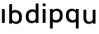 SplineFontDB: 3.2
FontName: Apollo
FullName: Apollo
FamilyName: Apollo
Weight: Regular
Copyright: Copyright (c) 2025, lucoalove\nApollo is made available under CC BY-SA
UComments: "2025-3-12: Created with FontForge (http://fontforge.org)"
Version: 001.000
ItalicAngle: 0
UnderlinePosition: -100
UnderlineWidth: 50
Ascent: 800
Descent: 200
InvalidEm: 0
LayerCount: 2
Layer: 0 0 "Back" 1
Layer: 1 0 "Fore" 0
XUID: [1021 681 -1272466032 3114616]
StyleMap: 0x0000
FSType: 0
OS2Version: 0
OS2_WeightWidthSlopeOnly: 0
OS2_UseTypoMetrics: 1
CreationTime: 1741812626
ModificationTime: 1743207879
OS2TypoAscent: 0
OS2TypoAOffset: 1
OS2TypoDescent: 0
OS2TypoDOffset: 1
OS2TypoLinegap: 90
OS2WinAscent: 0
OS2WinAOffset: 1
OS2WinDescent: 0
OS2WinDOffset: 1
HheadAscent: 0
HheadAOffset: 1
HheadDescent: 0
HheadDOffset: 1
OS2Vendor: 'PfEd'
MarkAttachClasses: 1
DEI: 91125
LangName: 1033
Encoding: ISO8859-1
UnicodeInterp: none
NameList: AGL For New Fonts
DisplaySize: -48
AntiAlias: 1
FitToEm: 0
WinInfo: 0 22 10
BeginPrivate: 0
EndPrivate
Grid
-50 -200 m 1
 800 -200 l 1025
-50 -150 m 1
 800 -150 l 1025
-50 -100 m 1
 800 -100 l 1025
-50 -50 m 1
 800 -50 l 1025
-50 0 m 1
 800 0 l 1025
-50 50 m 1
 800 50 l 1025
-50 100 m 1
 800 100 l 1025
-50 150 m 1
 800 150 l 1025
-50 200 m 1
 800 200 l 1025
-50 250 m 1
 800 250 l 1025
-50 300 m 1
 800 300 l 1025
-50 350 m 1
 800 350 l 1025
-50 400 m 1
 800 400 l 1025
-50 450 m 1
 800 450 l 1025
-50 500 m 1
 800 500 l 1025
-50 550 m 1
 800 550 l 1025
-50 600 m 1
 800 600 l 1025
-50 650 m 1
 800 650 l 1025
-50 700 m 1
 800 700 l 1025
-50 750 m 1
 800 750 l 1025
-50 800 m 1
 800 800 l 1025
-50 -200 m 1
 -50 800 l 1025
0 -200 m 1
 0 800 l 1025
50 -200 m 1
 50 800 l 1025
100 -200 m 1
 100 800 l 1025
150 -200 m 1
 150 800 l 1025
200 -200 m 1
 200 800 l 1025
250 -200 m 1
 250 800 l 1025
300 -200 m 1
 300 800 l 1025
350 -200 m 1
 350 800 l 1025
400 -200 m 1
 400 800 l 1025
450 -200 m 1
 450 800 l 1025
500 -200 m 1
 500 800 l 1025
550 -200 m 1
 550 800 l 1025
600 -200 m 1
 600 800 l 1025
650 -200 m 1
 650 800 l 1025
700 -200 m 1
 700 800 l 1025
750 -200 m 1
 750 800 l 1025
800 -200 m 1
 800 800 l 1025
-50 -200 m 1025
-40 -200 m 1025
-30 -200 m 1025
-20 -200 m 1025
-10 -200 m 1025
0 -200 m 1025
10 -200 m 1025
20 -200 m 1025
30 -200 m 1025
40 -200 m 1025
50 -200 m 1025
60 -200 m 1025
70 -200 m 1025
80 -200 m 1025
90 -200 m 1025
100 -200 m 1025
110 -200 m 1025
120 -200 m 1025
130 -200 m 1025
140 -200 m 1025
150 -200 m 1025
160 -200 m 1025
170 -200 m 1025
180 -200 m 1025
190 -200 m 1025
200 -200 m 1025
210 -200 m 1025
220 -200 m 1025
230 -200 m 1025
240 -200 m 1025
250 -200 m 1025
260 -200 m 1025
270 -200 m 1025
280 -200 m 1025
290 -200 m 1025
300 -200 m 1025
310 -200 m 1025
320 -200 m 1025
330 -200 m 1025
340 -200 m 1025
350 -200 m 1025
360 -200 m 1025
370 -200 m 1025
380 -200 m 1025
390 -200 m 1025
400 -200 m 1025
410 -200 m 1025
420 -200 m 1025
430 -200 m 1025
440 -200 m 1025
450 -200 m 1025
460 -200 m 1025
470 -200 m 1025
480 -200 m 1025
490 -200 m 1025
500 -200 m 1025
510 -200 m 1025
520 -200 m 1025
530 -200 m 1025
540 -200 m 1025
550 -200 m 1025
560 -200 m 1025
570 -200 m 1025
580 -200 m 1025
590 -200 m 1025
600 -200 m 1025
610 -200 m 1025
620 -200 m 1025
630 -200 m 1025
640 -200 m 1025
650 -200 m 1025
660 -200 m 1025
670 -200 m 1025
680 -200 m 1025
690 -200 m 1025
700 -200 m 1025
710 -200 m 1025
720 -200 m 1025
730 -200 m 1025
740 -200 m 1025
750 -200 m 1025
760 -200 m 1025
770 -200 m 1025
780 -200 m 1025
790 -200 m 1025
800 -200 m 1025
-50 -190 m 1025
-40 -190 m 1025
-30 -190 m 1025
-20 -190 m 1025
-10 -190 m 1025
0 -190 m 1025
10 -190 m 1025
20 -190 m 1025
30 -190 m 1025
40 -190 m 1025
50 -190 m 1025
60 -190 m 1025
70 -190 m 1025
80 -190 m 1025
90 -190 m 1025
100 -190 m 1025
110 -190 m 1025
120 -190 m 1025
130 -190 m 1025
140 -190 m 1025
150 -190 m 1025
160 -190 m 1025
170 -190 m 1025
180 -190 m 1025
190 -190 m 1025
200 -190 m 1025
210 -190 m 1025
220 -190 m 1025
230 -190 m 1025
240 -190 m 1025
250 -190 m 1025
260 -190 m 1025
270 -190 m 1025
280 -190 m 1025
290 -190 m 1025
300 -190 m 1025
310 -190 m 1025
320 -190 m 1025
330 -190 m 1025
340 -190 m 1025
350 -190 m 1025
360 -190 m 1025
370 -190 m 1025
380 -190 m 1025
390 -190 m 1025
400 -190 m 1025
410 -190 m 1025
420 -190 m 1025
430 -190 m 1025
440 -190 m 1025
450 -190 m 1025
460 -190 m 1025
470 -190 m 1025
480 -190 m 1025
490 -190 m 1025
500 -190 m 1025
510 -190 m 1025
520 -190 m 1025
530 -190 m 1025
540 -190 m 1025
550 -190 m 1025
560 -190 m 1025
570 -190 m 1025
580 -190 m 1025
590 -190 m 1025
600 -190 m 1025
610 -190 m 1025
620 -190 m 1025
630 -190 m 1025
640 -190 m 1025
650 -190 m 1025
660 -190 m 1025
670 -190 m 1025
680 -190 m 1025
690 -190 m 1025
700 -190 m 1025
710 -190 m 1025
720 -190 m 1025
730 -190 m 1025
740 -190 m 1025
750 -190 m 1025
760 -190 m 1025
770 -190 m 1025
780 -190 m 1025
790 -190 m 1025
800 -190 m 1025
-50 -180 m 1025
-40 -180 m 1025
-30 -180 m 1025
-20 -180 m 1025
-10 -180 m 1025
0 -180 m 1025
10 -180 m 1025
20 -180 m 1025
30 -180 m 1025
40 -180 m 1025
50 -180 m 1025
60 -180 m 1025
70 -180 m 1025
80 -180 m 1025
90 -180 m 1025
100 -180 m 1025
110 -180 m 1025
120 -180 m 1025
130 -180 m 1025
140 -180 m 1025
150 -180 m 1025
160 -180 m 1025
170 -180 m 1025
180 -180 m 1025
190 -180 m 1025
200 -180 m 1025
210 -180 m 1025
220 -180 m 1025
230 -180 m 1025
240 -180 m 1025
250 -180 m 1025
260 -180 m 1025
270 -180 m 1025
280 -180 m 1025
290 -180 m 1025
300 -180 m 1025
310 -180 m 1025
320 -180 m 1025
330 -180 m 1025
340 -180 m 1025
350 -180 m 1025
360 -180 m 1025
370 -180 m 1025
380 -180 m 1025
390 -180 m 1025
400 -180 m 1025
410 -180 m 1025
420 -180 m 1025
430 -180 m 1025
440 -180 m 1025
450 -180 m 1025
460 -180 m 1025
470 -180 m 1025
480 -180 m 1025
490 -180 m 1025
500 -180 m 1025
510 -180 m 1025
520 -180 m 1025
530 -180 m 1025
540 -180 m 1025
550 -180 m 1025
560 -180 m 1025
570 -180 m 1025
580 -180 m 1025
590 -180 m 1025
600 -180 m 1025
610 -180 m 1025
620 -180 m 1025
630 -180 m 1025
640 -180 m 1025
650 -180 m 1025
660 -180 m 1025
670 -180 m 1025
680 -180 m 1025
690 -180 m 1025
700 -180 m 1025
710 -180 m 1025
720 -180 m 1025
730 -180 m 1025
740 -180 m 1025
750 -180 m 1025
760 -180 m 1025
770 -180 m 1025
780 -180 m 1025
790 -180 m 1025
800 -180 m 1025
-50 -170 m 1025
-40 -170 m 1025
-30 -170 m 1025
-20 -170 m 1025
-10 -170 m 1025
0 -170 m 1025
10 -170 m 1025
20 -170 m 1025
30 -170 m 1025
40 -170 m 1025
50 -170 m 1025
60 -170 m 1025
70 -170 m 1025
80 -170 m 1025
90 -170 m 1025
100 -170 m 1025
110 -170 m 1025
120 -170 m 1025
130 -170 m 1025
140 -170 m 1025
150 -170 m 1025
160 -170 m 1025
170 -170 m 1025
180 -170 m 1025
190 -170 m 1025
200 -170 m 1025
210 -170 m 1025
220 -170 m 1025
230 -170 m 1025
240 -170 m 1025
250 -170 m 1025
260 -170 m 1025
270 -170 m 1025
280 -170 m 1025
290 -170 m 1025
300 -170 m 1025
310 -170 m 1025
320 -170 m 1025
330 -170 m 1025
340 -170 m 1025
350 -170 m 1025
360 -170 m 1025
370 -170 m 1025
380 -170 m 1025
390 -170 m 1025
400 -170 m 1025
410 -170 m 1025
420 -170 m 1025
430 -170 m 1025
440 -170 m 1025
450 -170 m 1025
460 -170 m 1025
470 -170 m 1025
480 -170 m 1025
490 -170 m 1025
500 -170 m 1025
510 -170 m 1025
520 -170 m 1025
530 -170 m 1025
540 -170 m 1025
550 -170 m 1025
560 -170 m 1025
570 -170 m 1025
580 -170 m 1025
590 -170 m 1025
600 -170 m 1025
610 -170 m 1025
620 -170 m 1025
630 -170 m 1025
640 -170 m 1025
650 -170 m 1025
660 -170 m 1025
670 -170 m 1025
680 -170 m 1025
690 -170 m 1025
700 -170 m 1025
710 -170 m 1025
720 -170 m 1025
730 -170 m 1025
740 -170 m 1025
750 -170 m 1025
760 -170 m 1025
770 -170 m 1025
780 -170 m 1025
790 -170 m 1025
800 -170 m 1025
-50 -160 m 1025
-40 -160 m 1025
-30 -160 m 1025
-20 -160 m 1025
-10 -160 m 1025
0 -160 m 1025
10 -160 m 1025
20 -160 m 1025
30 -160 m 1025
40 -160 m 1025
50 -160 m 1025
60 -160 m 1025
70 -160 m 1025
80 -160 m 1025
90 -160 m 1025
100 -160 m 1025
110 -160 m 1025
120 -160 m 1025
130 -160 m 1025
140 -160 m 1025
150 -160 m 1025
160 -160 m 1025
170 -160 m 1025
180 -160 m 1025
190 -160 m 1025
200 -160 m 1025
210 -160 m 1025
220 -160 m 1025
230 -160 m 1025
240 -160 m 1025
250 -160 m 1025
260 -160 m 1025
270 -160 m 1025
280 -160 m 1025
290 -160 m 1025
300 -160 m 1025
310 -160 m 1025
320 -160 m 1025
330 -160 m 1025
340 -160 m 1025
350 -160 m 1025
360 -160 m 1025
370 -160 m 1025
380 -160 m 1025
390 -160 m 1025
400 -160 m 1025
410 -160 m 1025
420 -160 m 1025
430 -160 m 1025
440 -160 m 1025
450 -160 m 1025
460 -160 m 1025
470 -160 m 1025
480 -160 m 1025
490 -160 m 1025
500 -160 m 1025
510 -160 m 1025
520 -160 m 1025
530 -160 m 1025
540 -160 m 1025
550 -160 m 1025
560 -160 m 1025
570 -160 m 1025
580 -160 m 1025
590 -160 m 1025
600 -160 m 1025
610 -160 m 1025
620 -160 m 1025
630 -160 m 1025
640 -160 m 1025
650 -160 m 1025
660 -160 m 1025
670 -160 m 1025
680 -160 m 1025
690 -160 m 1025
700 -160 m 1025
710 -160 m 1025
720 -160 m 1025
730 -160 m 1025
740 -160 m 1025
750 -160 m 1025
760 -160 m 1025
770 -160 m 1025
780 -160 m 1025
790 -160 m 1025
800 -160 m 1025
-50 -150 m 1025
-40 -150 m 1025
-30 -150 m 1025
-20 -150 m 1025
-10 -150 m 1025
0 -150 m 1025
10 -150 m 1025
20 -150 m 1025
30 -150 m 1025
40 -150 m 1025
50 -150 m 1025
60 -150 m 1025
70 -150 m 1025
80 -150 m 1025
90 -150 m 1025
100 -150 m 1025
110 -150 m 1025
120 -150 m 1025
130 -150 m 1025
140 -150 m 1025
150 -150 m 1025
160 -150 m 1025
170 -150 m 1025
180 -150 m 1025
190 -150 m 1025
200 -150 m 1025
210 -150 m 1025
220 -150 m 1025
230 -150 m 1025
240 -150 m 1025
250 -150 m 1025
260 -150 m 1025
270 -150 m 1025
280 -150 m 1025
290 -150 m 1025
300 -150 m 1025
310 -150 m 1025
320 -150 m 1025
330 -150 m 1025
340 -150 m 1025
350 -150 m 1025
360 -150 m 1025
370 -150 m 1025
380 -150 m 1025
390 -150 m 1025
400 -150 m 1025
410 -150 m 1025
420 -150 m 1025
430 -150 m 1025
440 -150 m 1025
450 -150 m 1025
460 -150 m 1025
470 -150 m 1025
480 -150 m 1025
490 -150 m 1025
500 -150 m 1025
510 -150 m 1025
520 -150 m 1025
530 -150 m 1025
540 -150 m 1025
550 -150 m 1025
560 -150 m 1025
570 -150 m 1025
580 -150 m 1025
590 -150 m 1025
600 -150 m 1025
610 -150 m 1025
620 -150 m 1025
630 -150 m 1025
640 -150 m 1025
650 -150 m 1025
660 -150 m 1025
670 -150 m 1025
680 -150 m 1025
690 -150 m 1025
700 -150 m 1025
710 -150 m 1025
720 -150 m 1025
730 -150 m 1025
740 -150 m 1025
750 -150 m 1025
760 -150 m 1025
770 -150 m 1025
780 -150 m 1025
790 -150 m 1025
800 -150 m 1025
-50 -140 m 1025
-40 -140 m 1025
-30 -140 m 1025
-20 -140 m 1025
-10 -140 m 1025
0 -140 m 1025
10 -140 m 1025
20 -140 m 1025
30 -140 m 1025
40 -140 m 1025
50 -140 m 1025
60 -140 m 1025
70 -140 m 1025
80 -140 m 1025
90 -140 m 1025
100 -140 m 1025
110 -140 m 1025
120 -140 m 1025
130 -140 m 1025
140 -140 m 1025
150 -140 m 1025
160 -140 m 1025
170 -140 m 1025
180 -140 m 1025
190 -140 m 1025
200 -140 m 1025
210 -140 m 1025
220 -140 m 1025
230 -140 m 1025
240 -140 m 1025
250 -140 m 1025
260 -140 m 1025
270 -140 m 1025
280 -140 m 1025
290 -140 m 1025
300 -140 m 1025
310 -140 m 1025
320 -140 m 1025
330 -140 m 1025
340 -140 m 1025
350 -140 m 1025
360 -140 m 1025
370 -140 m 1025
380 -140 m 1025
390 -140 m 1025
400 -140 m 1025
410 -140 m 1025
420 -140 m 1025
430 -140 m 1025
440 -140 m 1025
450 -140 m 1025
460 -140 m 1025
470 -140 m 1025
480 -140 m 1025
490 -140 m 1025
500 -140 m 1025
510 -140 m 1025
520 -140 m 1025
530 -140 m 1025
540 -140 m 1025
550 -140 m 1025
560 -140 m 1025
570 -140 m 1025
580 -140 m 1025
590 -140 m 1025
600 -140 m 1025
610 -140 m 1025
620 -140 m 1025
630 -140 m 1025
640 -140 m 1025
650 -140 m 1025
660 -140 m 1025
670 -140 m 1025
680 -140 m 1025
690 -140 m 1025
700 -140 m 1025
710 -140 m 1025
720 -140 m 1025
730 -140 m 1025
740 -140 m 1025
750 -140 m 1025
760 -140 m 1025
770 -140 m 1025
780 -140 m 1025
790 -140 m 1025
800 -140 m 1025
-50 -130 m 1025
-40 -130 m 1025
-30 -130 m 1025
-20 -130 m 1025
-10 -130 m 1025
0 -130 m 1025
10 -130 m 1025
20 -130 m 1025
30 -130 m 1025
40 -130 m 1025
50 -130 m 1025
60 -130 m 1025
70 -130 m 1025
80 -130 m 1025
90 -130 m 1025
100 -130 m 1025
110 -130 m 1025
120 -130 m 1025
130 -130 m 1025
140 -130 m 1025
150 -130 m 1025
160 -130 m 1025
170 -130 m 1025
180 -130 m 1025
190 -130 m 1025
200 -130 m 1025
210 -130 m 1025
220 -130 m 1025
230 -130 m 1025
240 -130 m 1025
250 -130 m 1025
260 -130 m 1025
270 -130 m 1025
280 -130 m 1025
290 -130 m 1025
300 -130 m 1025
310 -130 m 1025
320 -130 m 1025
330 -130 m 1025
340 -130 m 1025
350 -130 m 1025
360 -130 m 1025
370 -130 m 1025
380 -130 m 1025
390 -130 m 1025
400 -130 m 1025
410 -130 m 1025
420 -130 m 1025
430 -130 m 1025
440 -130 m 1025
450 -130 m 1025
460 -130 m 1025
470 -130 m 1025
480 -130 m 1025
490 -130 m 1025
500 -130 m 1025
510 -130 m 1025
520 -130 m 1025
530 -130 m 1025
540 -130 m 1025
550 -130 m 1025
560 -130 m 1025
570 -130 m 1025
580 -130 m 1025
590 -130 m 1025
600 -130 m 1025
610 -130 m 1025
620 -130 m 1025
630 -130 m 1025
640 -130 m 1025
650 -130 m 1025
660 -130 m 1025
670 -130 m 1025
680 -130 m 1025
690 -130 m 1025
700 -130 m 1025
710 -130 m 1025
720 -130 m 1025
730 -130 m 1025
740 -130 m 1025
750 -130 m 1025
760 -130 m 1025
770 -130 m 1025
780 -130 m 1025
790 -130 m 1025
800 -130 m 1025
-50 -120 m 1025
-40 -120 m 1025
-30 -120 m 1025
-20 -120 m 1025
-10 -120 m 1025
0 -120 m 1025
10 -120 m 1025
20 -120 m 1025
30 -120 m 1025
40 -120 m 1025
50 -120 m 1025
60 -120 m 1025
70 -120 m 1025
80 -120 m 1025
90 -120 m 1025
100 -120 m 1025
110 -120 m 1025
120 -120 m 1025
130 -120 m 1025
140 -120 m 1025
150 -120 m 1025
160 -120 m 1025
170 -120 m 1025
180 -120 m 1025
190 -120 m 1025
200 -120 m 1025
210 -120 m 1025
220 -120 m 1025
230 -120 m 1025
240 -120 m 1025
250 -120 m 1025
260 -120 m 1025
270 -120 m 1025
280 -120 m 1025
290 -120 m 1025
300 -120 m 1025
310 -120 m 1025
320 -120 m 1025
330 -120 m 1025
340 -120 m 1025
350 -120 m 1025
360 -120 m 1025
370 -120 m 1025
380 -120 m 1025
390 -120 m 1025
400 -120 m 1025
410 -120 m 1025
420 -120 m 1025
430 -120 m 1025
440 -120 m 1025
450 -120 m 1025
460 -120 m 1025
470 -120 m 1025
480 -120 m 1025
490 -120 m 1025
500 -120 m 1025
510 -120 m 1025
520 -120 m 1025
530 -120 m 1025
540 -120 m 1025
550 -120 m 1025
560 -120 m 1025
570 -120 m 1025
580 -120 m 1025
590 -120 m 1025
600 -120 m 1025
610 -120 m 1025
620 -120 m 1025
630 -120 m 1025
640 -120 m 1025
650 -120 m 1025
660 -120 m 1025
670 -120 m 1025
680 -120 m 1025
690 -120 m 1025
700 -120 m 1025
710 -120 m 1025
720 -120 m 1025
730 -120 m 1025
740 -120 m 1025
750 -120 m 1025
760 -120 m 1025
770 -120 m 1025
780 -120 m 1025
790 -120 m 1025
800 -120 m 1025
-50 -110 m 1025
-40 -110 m 1025
-30 -110 m 1025
-20 -110 m 1025
-10 -110 m 1025
0 -110 m 1025
10 -110 m 1025
20 -110 m 1025
30 -110 m 1025
40 -110 m 1025
50 -110 m 1025
60 -110 m 1025
70 -110 m 1025
80 -110 m 1025
90 -110 m 1025
100 -110 m 1025
110 -110 m 1025
120 -110 m 1025
130 -110 m 1025
140 -110 m 1025
150 -110 m 1025
160 -110 m 1025
170 -110 m 1025
180 -110 m 1025
190 -110 m 1025
200 -110 m 1025
210 -110 m 1025
220 -110 m 1025
230 -110 m 1025
240 -110 m 1025
250 -110 m 1025
260 -110 m 1025
270 -110 m 1025
280 -110 m 1025
290 -110 m 1025
300 -110 m 1025
310 -110 m 1025
320 -110 m 1025
330 -110 m 1025
340 -110 m 1025
350 -110 m 1025
360 -110 m 1025
370 -110 m 1025
380 -110 m 1025
390 -110 m 1025
400 -110 m 1025
410 -110 m 1025
420 -110 m 1025
430 -110 m 1025
440 -110 m 1025
450 -110 m 1025
460 -110 m 1025
470 -110 m 1025
480 -110 m 1025
490 -110 m 1025
500 -110 m 1025
510 -110 m 1025
520 -110 m 1025
530 -110 m 1025
540 -110 m 1025
550 -110 m 1025
560 -110 m 1025
570 -110 m 1025
580 -110 m 1025
590 -110 m 1025
600 -110 m 1025
610 -110 m 1025
620 -110 m 1025
630 -110 m 1025
640 -110 m 1025
650 -110 m 1025
660 -110 m 1025
670 -110 m 1025
680 -110 m 1025
690 -110 m 1025
700 -110 m 1025
710 -110 m 1025
720 -110 m 1025
730 -110 m 1025
740 -110 m 1025
750 -110 m 1025
760 -110 m 1025
770 -110 m 1025
780 -110 m 1025
790 -110 m 1025
800 -110 m 1025
-50 -100 m 1025
-40 -100 m 1025
-30 -100 m 1025
-20 -100 m 1025
-10 -100 m 1025
0 -100 m 1025
10 -100 m 1025
20 -100 m 1025
30 -100 m 1025
40 -100 m 1025
50 -100 m 1025
60 -100 m 1025
70 -100 m 1025
80 -100 m 1025
90 -100 m 1025
100 -100 m 1025
110 -100 m 1025
120 -100 m 1025
130 -100 m 1025
140 -100 m 1025
150 -100 m 1025
160 -100 m 1025
170 -100 m 1025
180 -100 m 1025
190 -100 m 1025
200 -100 m 1025
210 -100 m 1025
220 -100 m 1025
230 -100 m 1025
240 -100 m 1025
250 -100 m 1025
260 -100 m 1025
270 -100 m 1025
280 -100 m 1025
290 -100 m 1025
300 -100 m 1025
310 -100 m 1025
320 -100 m 1025
330 -100 m 1025
340 -100 m 1025
350 -100 m 1025
360 -100 m 1025
370 -100 m 1025
380 -100 m 1025
390 -100 m 1025
400 -100 m 1025
410 -100 m 1025
420 -100 m 1025
430 -100 m 1025
440 -100 m 1025
450 -100 m 1025
460 -100 m 1025
470 -100 m 1025
480 -100 m 1025
490 -100 m 1025
500 -100 m 1025
510 -100 m 1025
520 -100 m 1025
530 -100 m 1025
540 -100 m 1025
550 -100 m 1025
560 -100 m 1025
570 -100 m 1025
580 -100 m 1025
590 -100 m 1025
600 -100 m 1025
610 -100 m 1025
620 -100 m 1025
630 -100 m 1025
640 -100 m 1025
650 -100 m 1025
660 -100 m 1025
670 -100 m 1025
680 -100 m 1025
690 -100 m 1025
700 -100 m 1025
710 -100 m 1025
720 -100 m 1025
730 -100 m 1025
740 -100 m 1025
750 -100 m 1025
760 -100 m 1025
770 -100 m 1025
780 -100 m 1025
790 -100 m 1025
800 -100 m 1025
-50 -90 m 1025
-40 -90 m 1025
-30 -90 m 1025
-20 -90 m 1025
-10 -90 m 1025
0 -90 m 1025
10 -90 m 1025
20 -90 m 1025
30 -90 m 1025
40 -90 m 1025
50 -90 m 1025
60 -90 m 1025
70 -90 m 1025
80 -90 m 1025
90 -90 m 1025
100 -90 m 1025
110 -90 m 1025
120 -90 m 1025
130 -90 m 1025
140 -90 m 1025
150 -90 m 1025
160 -90 m 1025
170 -90 m 1025
180 -90 m 1025
190 -90 m 1025
200 -90 m 1025
210 -90 m 1025
220 -90 m 1025
230 -90 m 1025
240 -90 m 1025
250 -90 m 1025
260 -90 m 1025
270 -90 m 1025
280 -90 m 1025
290 -90 m 1025
300 -90 m 1025
310 -90 m 1025
320 -90 m 1025
330 -90 m 1025
340 -90 m 1025
350 -90 m 1025
360 -90 m 1025
370 -90 m 1025
380 -90 m 1025
390 -90 m 1025
400 -90 m 1025
410 -90 m 1025
420 -90 m 1025
430 -90 m 1025
440 -90 m 1025
450 -90 m 1025
460 -90 m 1025
470 -90 m 1025
480 -90 m 1025
490 -90 m 1025
500 -90 m 1025
510 -90 m 1025
520 -90 m 1025
530 -90 m 1025
540 -90 m 1025
550 -90 m 1025
560 -90 m 1025
570 -90 m 1025
580 -90 m 1025
590 -90 m 1025
600 -90 m 1025
610 -90 m 1025
620 -90 m 1025
630 -90 m 1025
640 -90 m 1025
650 -90 m 1025
660 -90 m 1025
670 -90 m 1025
680 -90 m 1025
690 -90 m 1025
700 -90 m 1025
710 -90 m 1025
720 -90 m 1025
730 -90 m 1025
740 -90 m 1025
750 -90 m 1025
760 -90 m 1025
770 -90 m 1025
780 -90 m 1025
790 -90 m 1025
800 -90 m 1025
-50 -80 m 1025
-40 -80 m 1025
-30 -80 m 1025
-20 -80 m 1025
-10 -80 m 1025
0 -80 m 1025
10 -80 m 1025
20 -80 m 1025
30 -80 m 1025
40 -80 m 1025
50 -80 m 1025
60 -80 m 1025
70 -80 m 1025
80 -80 m 1025
90 -80 m 1025
100 -80 m 1025
110 -80 m 1025
120 -80 m 1025
130 -80 m 1025
140 -80 m 1025
150 -80 m 1025
160 -80 m 1025
170 -80 m 1025
180 -80 m 1025
190 -80 m 1025
200 -80 m 1025
210 -80 m 1025
220 -80 m 1025
230 -80 m 1025
240 -80 m 1025
250 -80 m 1025
260 -80 m 1025
270 -80 m 1025
280 -80 m 1025
290 -80 m 1025
300 -80 m 1025
310 -80 m 1025
320 -80 m 1025
330 -80 m 1025
340 -80 m 1025
350 -80 m 1025
360 -80 m 1025
370 -80 m 1025
380 -80 m 1025
390 -80 m 1025
400 -80 m 1025
410 -80 m 1025
420 -80 m 1025
430 -80 m 1025
440 -80 m 1025
450 -80 m 1025
460 -80 m 1025
470 -80 m 1025
480 -80 m 1025
490 -80 m 1025
500 -80 m 1025
510 -80 m 1025
520 -80 m 1025
530 -80 m 1025
540 -80 m 1025
550 -80 m 1025
560 -80 m 1025
570 -80 m 1025
580 -80 m 1025
590 -80 m 1025
600 -80 m 1025
610 -80 m 1025
620 -80 m 1025
630 -80 m 1025
640 -80 m 1025
650 -80 m 1025
660 -80 m 1025
670 -80 m 1025
680 -80 m 1025
690 -80 m 1025
700 -80 m 1025
710 -80 m 1025
720 -80 m 1025
730 -80 m 1025
740 -80 m 1025
750 -80 m 1025
760 -80 m 1025
770 -80 m 1025
780 -80 m 1025
790 -80 m 1025
800 -80 m 1025
-50 -70 m 1025
-40 -70 m 1025
-30 -70 m 1025
-20 -70 m 1025
-10 -70 m 1025
0 -70 m 1025
10 -70 m 1025
20 -70 m 1025
30 -70 m 1025
40 -70 m 1025
50 -70 m 1025
60 -70 m 1025
70 -70 m 1025
80 -70 m 1025
90 -70 m 1025
100 -70 m 1025
110 -70 m 1025
120 -70 m 1025
130 -70 m 1025
140 -70 m 1025
150 -70 m 1025
160 -70 m 1025
170 -70 m 1025
180 -70 m 1025
190 -70 m 1025
200 -70 m 1025
210 -70 m 1025
220 -70 m 1025
230 -70 m 1025
240 -70 m 1025
250 -70 m 1025
260 -70 m 1025
270 -70 m 1025
280 -70 m 1025
290 -70 m 1025
300 -70 m 1025
310 -70 m 1025
320 -70 m 1025
330 -70 m 1025
340 -70 m 1025
350 -70 m 1025
360 -70 m 1025
370 -70 m 1025
380 -70 m 1025
390 -70 m 1025
400 -70 m 1025
410 -70 m 1025
420 -70 m 1025
430 -70 m 1025
440 -70 m 1025
450 -70 m 1025
460 -70 m 1025
470 -70 m 1025
480 -70 m 1025
490 -70 m 1025
500 -70 m 1025
510 -70 m 1025
520 -70 m 1025
530 -70 m 1025
540 -70 m 1025
550 -70 m 1025
560 -70 m 1025
570 -70 m 1025
580 -70 m 1025
590 -70 m 1025
600 -70 m 1025
610 -70 m 1025
620 -70 m 1025
630 -70 m 1025
640 -70 m 1025
650 -70 m 1025
660 -70 m 1025
670 -70 m 1025
680 -70 m 1025
690 -70 m 1025
700 -70 m 1025
710 -70 m 1025
720 -70 m 1025
730 -70 m 1025
740 -70 m 1025
750 -70 m 1025
760 -70 m 1025
770 -70 m 1025
780 -70 m 1025
790 -70 m 1025
800 -70 m 1025
-50 -60 m 1025
-40 -60 m 1025
-30 -60 m 1025
-20 -60 m 1025
-10 -60 m 1025
0 -60 m 1025
10 -60 m 1025
20 -60 m 1025
30 -60 m 1025
40 -60 m 1025
50 -60 m 1025
60 -60 m 1025
70 -60 m 1025
80 -60 m 1025
90 -60 m 1025
100 -60 m 1025
110 -60 m 1025
120 -60 m 1025
130 -60 m 1025
140 -60 m 1025
150 -60 m 1025
160 -60 m 1025
170 -60 m 1025
180 -60 m 1025
190 -60 m 1025
200 -60 m 1025
210 -60 m 1025
220 -60 m 1025
230 -60 m 1025
240 -60 m 1025
250 -60 m 1025
260 -60 m 1025
270 -60 m 1025
280 -60 m 1025
290 -60 m 1025
300 -60 m 1025
310 -60 m 1025
320 -60 m 1025
330 -60 m 1025
340 -60 m 1025
350 -60 m 1025
360 -60 m 1025
370 -60 m 1025
380 -60 m 1025
390 -60 m 1025
400 -60 m 1025
410 -60 m 1025
420 -60 m 1025
430 -60 m 1025
440 -60 m 1025
450 -60 m 1025
460 -60 m 1025
470 -60 m 1025
480 -60 m 1025
490 -60 m 1025
500 -60 m 1025
510 -60 m 1025
520 -60 m 1025
530 -60 m 1025
540 -60 m 1025
550 -60 m 1025
560 -60 m 1025
570 -60 m 1025
580 -60 m 1025
590 -60 m 1025
600 -60 m 1025
610 -60 m 1025
620 -60 m 1025
630 -60 m 1025
640 -60 m 1025
650 -60 m 1025
660 -60 m 1025
670 -60 m 1025
680 -60 m 1025
690 -60 m 1025
700 -60 m 1025
710 -60 m 1025
720 -60 m 1025
730 -60 m 1025
740 -60 m 1025
750 -60 m 1025
760 -60 m 1025
770 -60 m 1025
780 -60 m 1025
790 -60 m 1025
800 -60 m 1025
-50 -50 m 1025
-40 -50 m 1025
-30 -50 m 1025
-20 -50 m 1025
-10 -50 m 1025
0 -50 m 1025
10 -50 m 1025
20 -50 m 1025
30 -50 m 1025
40 -50 m 1025
50 -50 m 1025
60 -50 m 1025
70 -50 m 1025
80 -50 m 1025
90 -50 m 1025
100 -50 m 1025
110 -50 m 1025
120 -50 m 1025
130 -50 m 1025
140 -50 m 1025
150 -50 m 1025
160 -50 m 1025
170 -50 m 1025
180 -50 m 1025
190 -50 m 1025
200 -50 m 1025
210 -50 m 1025
220 -50 m 1025
230 -50 m 1025
240 -50 m 1025
250 -50 m 1025
260 -50 m 1025
270 -50 m 1025
280 -50 m 1025
290 -50 m 1025
300 -50 m 1025
310 -50 m 1025
320 -50 m 1025
330 -50 m 1025
340 -50 m 1025
350 -50 m 1025
360 -50 m 1025
370 -50 m 1025
380 -50 m 1025
390 -50 m 1025
400 -50 m 1025
410 -50 m 1025
420 -50 m 1025
430 -50 m 1025
440 -50 m 1025
450 -50 m 1025
460 -50 m 1025
470 -50 m 1025
480 -50 m 1025
490 -50 m 1025
500 -50 m 1025
510 -50 m 1025
520 -50 m 1025
530 -50 m 1025
540 -50 m 1025
550 -50 m 1025
560 -50 m 1025
570 -50 m 1025
580 -50 m 1025
590 -50 m 1025
600 -50 m 1025
610 -50 m 1025
620 -50 m 1025
630 -50 m 1025
640 -50 m 1025
650 -50 m 1025
660 -50 m 1025
670 -50 m 1025
680 -50 m 1025
690 -50 m 1025
700 -50 m 1025
710 -50 m 1025
720 -50 m 1025
730 -50 m 1025
740 -50 m 1025
750 -50 m 1025
760 -50 m 1025
770 -50 m 1025
780 -50 m 1025
790 -50 m 1025
800 -50 m 1025
-50 -40 m 1025
-40 -40 m 1025
-30 -40 m 1025
-20 -40 m 1025
-10 -40 m 1025
0 -40 m 1025
10 -40 m 1025
20 -40 m 1025
30 -40 m 1025
40 -40 m 1025
50 -40 m 1025
60 -40 m 1025
70 -40 m 1025
80 -40 m 1025
90 -40 m 1025
100 -40 m 1025
110 -40 m 1025
120 -40 m 1025
130 -40 m 1025
140 -40 m 1025
150 -40 m 1025
160 -40 m 1025
170 -40 m 1025
180 -40 m 1025
190 -40 m 1025
200 -40 m 1025
210 -40 m 1025
220 -40 m 1025
230 -40 m 1025
240 -40 m 1025
250 -40 m 1025
260 -40 m 1025
270 -40 m 1025
280 -40 m 1025
290 -40 m 1025
300 -40 m 1025
310 -40 m 1025
320 -40 m 1025
330 -40 m 1025
340 -40 m 1025
350 -40 m 1025
360 -40 m 1025
370 -40 m 1025
380 -40 m 1025
390 -40 m 1025
400 -40 m 1025
410 -40 m 1025
420 -40 m 1025
430 -40 m 1025
440 -40 m 1025
450 -40 m 1025
460 -40 m 1025
470 -40 m 1025
480 -40 m 1025
490 -40 m 1025
500 -40 m 1025
510 -40 m 1025
520 -40 m 1025
530 -40 m 1025
540 -40 m 1025
550 -40 m 1025
560 -40 m 1025
570 -40 m 1025
580 -40 m 1025
590 -40 m 1025
600 -40 m 1025
610 -40 m 1025
620 -40 m 1025
630 -40 m 1025
640 -40 m 1025
650 -40 m 1025
660 -40 m 1025
670 -40 m 1025
680 -40 m 1025
690 -40 m 1025
700 -40 m 1025
710 -40 m 1025
720 -40 m 1025
730 -40 m 1025
740 -40 m 1025
750 -40 m 1025
760 -40 m 1025
770 -40 m 1025
780 -40 m 1025
790 -40 m 1025
800 -40 m 1025
-50 -30 m 1025
-40 -30 m 1025
-30 -30 m 1025
-20 -30 m 1025
-10 -30 m 1025
0 -30 m 1025
10 -30 m 1025
20 -30 m 1025
30 -30 m 1025
40 -30 m 1025
50 -30 m 1025
60 -30 m 1025
70 -30 m 1025
80 -30 m 1025
90 -30 m 1025
100 -30 m 1025
110 -30 m 1025
120 -30 m 1025
130 -30 m 1025
140 -30 m 1025
150 -30 m 1025
160 -30 m 1025
170 -30 m 1025
180 -30 m 1025
190 -30 m 1025
200 -30 m 1025
210 -30 m 1025
220 -30 m 1025
230 -30 m 1025
240 -30 m 1025
250 -30 m 1025
260 -30 m 1025
270 -30 m 1025
280 -30 m 1025
290 -30 m 1025
300 -30 m 1025
310 -30 m 1025
320 -30 m 1025
330 -30 m 1025
340 -30 m 1025
350 -30 m 1025
360 -30 m 1025
370 -30 m 1025
380 -30 m 1025
390 -30 m 1025
400 -30 m 1025
410 -30 m 1025
420 -30 m 1025
430 -30 m 1025
440 -30 m 1025
450 -30 m 1025
460 -30 m 1025
470 -30 m 1025
480 -30 m 1025
490 -30 m 1025
500 -30 m 1025
510 -30 m 1025
520 -30 m 1025
530 -30 m 1025
540 -30 m 1025
550 -30 m 1025
560 -30 m 1025
570 -30 m 1025
580 -30 m 1025
590 -30 m 1025
600 -30 m 1025
610 -30 m 1025
620 -30 m 1025
630 -30 m 1025
640 -30 m 1025
650 -30 m 1025
660 -30 m 1025
670 -30 m 1025
680 -30 m 1025
690 -30 m 1025
700 -30 m 1025
710 -30 m 1025
720 -30 m 1025
730 -30 m 1025
740 -30 m 1025
750 -30 m 1025
760 -30 m 1025
770 -30 m 1025
780 -30 m 1025
790 -30 m 1025
800 -30 m 1025
-50 -20 m 1025
-40 -20 m 1025
-30 -20 m 1025
-20 -20 m 1025
-10 -20 m 1025
0 -20 m 1025
10 -20 m 1025
20 -20 m 1025
30 -20 m 1025
40 -20 m 1025
50 -20 m 1025
60 -20 m 1025
70 -20 m 1025
80 -20 m 1025
90 -20 m 1025
100 -20 m 1025
110 -20 m 1025
120 -20 m 1025
130 -20 m 1025
140 -20 m 1025
150 -20 m 1025
160 -20 m 1025
170 -20 m 1025
180 -20 m 1025
190 -20 m 1025
200 -20 m 1025
210 -20 m 1025
220 -20 m 1025
230 -20 m 1025
240 -20 m 1025
250 -20 m 1025
260 -20 m 1025
270 -20 m 1025
280 -20 m 1025
290 -20 m 1025
300 -20 m 1025
310 -20 m 1025
320 -20 m 1025
330 -20 m 1025
340 -20 m 1025
350 -20 m 1025
360 -20 m 1025
370 -20 m 1025
380 -20 m 1025
390 -20 m 1025
400 -20 m 1025
410 -20 m 1025
420 -20 m 1025
430 -20 m 1025
440 -20 m 1025
450 -20 m 1025
460 -20 m 1025
470 -20 m 1025
480 -20 m 1025
490 -20 m 1025
500 -20 m 1025
510 -20 m 1025
520 -20 m 1025
530 -20 m 1025
540 -20 m 1025
550 -20 m 1025
560 -20 m 1025
570 -20 m 1025
580 -20 m 1025
590 -20 m 1025
600 -20 m 1025
610 -20 m 1025
620 -20 m 1025
630 -20 m 1025
640 -20 m 1025
650 -20 m 1025
660 -20 m 1025
670 -20 m 1025
680 -20 m 1025
690 -20 m 1025
700 -20 m 1025
710 -20 m 1025
720 -20 m 1025
730 -20 m 1025
740 -20 m 1025
750 -20 m 1025
760 -20 m 1025
770 -20 m 1025
780 -20 m 1025
790 -20 m 1025
800 -20 m 1025
-50 -10 m 1025
-40 -10 m 1025
-30 -10 m 1025
-20 -10 m 1025
-10 -10 m 1025
0 -10 m 1025
10 -10 m 1025
20 -10 m 1025
30 -10 m 1025
40 -10 m 1025
50 -10 m 1025
60 -10 m 1025
70 -10 m 1025
80 -10 m 1025
90 -10 m 1025
100 -10 m 1025
110 -10 m 1025
120 -10 m 1025
130 -10 m 1025
140 -10 m 1025
150 -10 m 1025
160 -10 m 1025
170 -10 m 1025
180 -10 m 1025
190 -10 m 1025
200 -10 m 1025
210 -10 m 1025
220 -10 m 1025
230 -10 m 1025
240 -10 m 1025
250 -10 m 1025
260 -10 m 1025
270 -10 m 1025
280 -10 m 1025
290 -10 m 1025
300 -10 m 1025
310 -10 m 1025
320 -10 m 1025
330 -10 m 1025
340 -10 m 1025
350 -10 m 1025
360 -10 m 1025
370 -10 m 1025
380 -10 m 1025
390 -10 m 1025
400 -10 m 1025
410 -10 m 1025
420 -10 m 1025
430 -10 m 1025
440 -10 m 1025
450 -10 m 1025
460 -10 m 1025
470 -10 m 1025
480 -10 m 1025
490 -10 m 1025
500 -10 m 1025
510 -10 m 1025
520 -10 m 1025
530 -10 m 1025
540 -10 m 1025
550 -10 m 1025
560 -10 m 1025
570 -10 m 1025
580 -10 m 1025
590 -10 m 1025
600 -10 m 1025
610 -10 m 1025
620 -10 m 1025
630 -10 m 1025
640 -10 m 1025
650 -10 m 1025
660 -10 m 1025
670 -10 m 1025
680 -10 m 1025
690 -10 m 1025
700 -10 m 1025
710 -10 m 1025
720 -10 m 1025
730 -10 m 1025
740 -10 m 1025
750 -10 m 1025
760 -10 m 1025
770 -10 m 1025
780 -10 m 1025
790 -10 m 1025
800 -10 m 1025
-50 0 m 1025
-40 0 m 1025
-30 0 m 1025
-20 0 m 1025
-10 0 m 1025
0 0 m 1025
10 0 m 1025
20 0 m 1025
30 0 m 1025
40 0 m 1025
50 0 m 1025
60 0 m 1025
70 0 m 1025
80 0 m 1025
90 0 m 1025
100 0 m 1025
110 0 m 1025
120 0 m 1025
130 0 m 1025
140 0 m 1025
150 0 m 1025
160 0 m 1025
170 0 m 1025
180 0 m 1025
190 0 m 1025
200 0 m 1025
210 0 m 1025
220 0 m 1025
230 0 m 1025
240 0 m 1025
250 0 m 1025
260 0 m 1025
270 0 m 1025
280 0 m 1025
290 0 m 1025
300 0 m 1025
310 0 m 1025
320 0 m 1025
330 0 m 1025
340 0 m 1025
350 0 m 1025
360 0 m 1025
370 0 m 1025
380 0 m 1025
390 0 m 1025
400 0 m 1025
410 0 m 1025
420 0 m 1025
430 0 m 1025
440 0 m 1025
450 0 m 1025
460 0 m 1025
470 0 m 1025
480 0 m 1025
490 0 m 1025
500 0 m 1025
510 0 m 1025
520 0 m 1025
530 0 m 1025
540 0 m 1025
550 0 m 1025
560 0 m 1025
570 0 m 1025
580 0 m 1025
590 0 m 1025
600 0 m 1025
610 0 m 1025
620 0 m 1025
630 0 m 1025
640 0 m 1025
650 0 m 1025
660 0 m 1025
670 0 m 1025
680 0 m 1025
690 0 m 1025
700 0 m 1025
710 0 m 1025
720 0 m 1025
730 0 m 1025
740 0 m 1025
750 0 m 1025
760 0 m 1025
770 0 m 1025
780 0 m 1025
790 0 m 1025
800 0 m 1025
-50 10 m 1025
-40 10 m 1025
-30 10 m 1025
-20 10 m 1025
-10 10 m 1025
0 10 m 1025
10 10 m 1025
20 10 m 1025
30 10 m 1025
40 10 m 1025
50 10 m 1025
60 10 m 1025
70 10 m 1025
80 10 m 1025
90 10 m 1025
100 10 m 1025
110 10 m 1025
120 10 m 1025
130 10 m 1025
140 10 m 1025
150 10 m 1025
160 10 m 1025
170 10 m 1025
180 10 m 1025
190 10 m 1025
200 10 m 1025
210 10 m 1025
220 10 m 1025
230 10 m 1025
240 10 m 1025
250 10 m 1025
260 10 m 1025
270 10 m 1025
280 10 m 1025
290 10 m 1025
300 10 m 1025
310 10 m 1025
320 10 m 1025
330 10 m 1025
340 10 m 1025
350 10 m 1025
360 10 m 1025
370 10 m 1025
380 10 m 1025
390 10 m 1025
400 10 m 1025
410 10 m 1025
420 10 m 1025
430 10 m 1025
440 10 m 1025
450 10 m 1025
460 10 m 1025
470 10 m 1025
480 10 m 1025
490 10 m 1025
500 10 m 1025
510 10 m 1025
520 10 m 1025
530 10 m 1025
540 10 m 1025
550 10 m 1025
560 10 m 1025
570 10 m 1025
580 10 m 1025
590 10 m 1025
600 10 m 1025
610 10 m 1025
620 10 m 1025
630 10 m 1025
640 10 m 1025
650 10 m 1025
660 10 m 1025
670 10 m 1025
680 10 m 1025
690 10 m 1025
700 10 m 1025
710 10 m 1025
720 10 m 1025
730 10 m 1025
740 10 m 1025
750 10 m 1025
760 10 m 1025
770 10 m 1025
780 10 m 1025
790 10 m 1025
800 10 m 1025
-50 20 m 1025
-40 20 m 1025
-30 20 m 1025
-20 20 m 1025
-10 20 m 1025
0 20 m 1025
10 20 m 1025
20 20 m 1025
30 20 m 1025
40 20 m 1025
50 20 m 1025
60 20 m 1025
70 20 m 1025
80 20 m 1025
90 20 m 1025
100 20 m 1025
110 20 m 1025
120 20 m 1025
130 20 m 1025
140 20 m 1025
150 20 m 1025
160 20 m 1025
170 20 m 1025
180 20 m 1025
190 20 m 1025
200 20 m 1025
210 20 m 1025
220 20 m 1025
230 20 m 1025
240 20 m 1025
250 20 m 1025
260 20 m 1025
270 20 m 1025
280 20 m 1025
290 20 m 1025
300 20 m 1025
310 20 m 1025
320 20 m 1025
330 20 m 1025
340 20 m 1025
350 20 m 1025
360 20 m 1025
370 20 m 1025
380 20 m 1025
390 20 m 1025
400 20 m 1025
410 20 m 1025
420 20 m 1025
430 20 m 1025
440 20 m 1025
450 20 m 1025
460 20 m 1025
470 20 m 1025
480 20 m 1025
490 20 m 1025
500 20 m 1025
510 20 m 1025
520 20 m 1025
530 20 m 1025
540 20 m 1025
550 20 m 1025
560 20 m 1025
570 20 m 1025
580 20 m 1025
590 20 m 1025
600 20 m 1025
610 20 m 1025
620 20 m 1025
630 20 m 1025
640 20 m 1025
650 20 m 1025
660 20 m 1025
670 20 m 1025
680 20 m 1025
690 20 m 1025
700 20 m 1025
710 20 m 1025
720 20 m 1025
730 20 m 1025
740 20 m 1025
750 20 m 1025
760 20 m 1025
770 20 m 1025
780 20 m 1025
790 20 m 1025
800 20 m 1025
-50 30 m 1025
-40 30 m 1025
-30 30 m 1025
-20 30 m 1025
-10 30 m 1025
0 30 m 1025
10 30 m 1025
20 30 m 1025
30 30 m 1025
40 30 m 1025
50 30 m 1025
60 30 m 1025
70 30 m 1025
80 30 m 1025
90 30 m 1025
100 30 m 1025
110 30 m 1025
120 30 m 1025
130 30 m 1025
140 30 m 1025
150 30 m 1025
160 30 m 1025
170 30 m 1025
180 30 m 1025
190 30 m 1025
200 30 m 1025
210 30 m 1025
220 30 m 1025
230 30 m 1025
240 30 m 1025
250 30 m 1025
260 30 m 1025
270 30 m 1025
280 30 m 1025
290 30 m 1025
300 30 m 1025
310 30 m 1025
320 30 m 1025
330 30 m 1025
340 30 m 1025
350 30 m 1025
360 30 m 1025
370 30 m 1025
380 30 m 1025
390 30 m 1025
400 30 m 1025
410 30 m 1025
420 30 m 1025
430 30 m 1025
440 30 m 1025
450 30 m 1025
460 30 m 1025
470 30 m 1025
480 30 m 1025
490 30 m 1025
500 30 m 1025
510 30 m 1025
520 30 m 1025
530 30 m 1025
540 30 m 1025
550 30 m 1025
560 30 m 1025
570 30 m 1025
580 30 m 1025
590 30 m 1025
600 30 m 1025
610 30 m 1025
620 30 m 1025
630 30 m 1025
640 30 m 1025
650 30 m 1025
660 30 m 1025
670 30 m 1025
680 30 m 1025
690 30 m 1025
700 30 m 1025
710 30 m 1025
720 30 m 1025
730 30 m 1025
740 30 m 1025
750 30 m 1025
760 30 m 1025
770 30 m 1025
780 30 m 1025
790 30 m 1025
800 30 m 1025
-50 40 m 1025
-40 40 m 1025
-30 40 m 1025
-20 40 m 1025
-10 40 m 1025
0 40 m 1025
10 40 m 1025
20 40 m 1025
30 40 m 1025
40 40 m 1025
50 40 m 1025
60 40 m 1025
70 40 m 1025
80 40 m 1025
90 40 m 1025
100 40 m 1025
110 40 m 1025
120 40 m 1025
130 40 m 1025
140 40 m 1025
150 40 m 1025
160 40 m 1025
170 40 m 1025
180 40 m 1025
190 40 m 1025
200 40 m 1025
210 40 m 1025
220 40 m 1025
230 40 m 1025
240 40 m 1025
250 40 m 1025
260 40 m 1025
270 40 m 1025
280 40 m 1025
290 40 m 1025
300 40 m 1025
310 40 m 1025
320 40 m 1025
330 40 m 1025
340 40 m 1025
350 40 m 1025
360 40 m 1025
370 40 m 1025
380 40 m 1025
390 40 m 1025
400 40 m 1025
410 40 m 1025
420 40 m 1025
430 40 m 1025
440 40 m 1025
450 40 m 1025
460 40 m 1025
470 40 m 1025
480 40 m 1025
490 40 m 1025
500 40 m 1025
510 40 m 1025
520 40 m 1025
530 40 m 1025
540 40 m 1025
550 40 m 1025
560 40 m 1025
570 40 m 1025
580 40 m 1025
590 40 m 1025
600 40 m 1025
610 40 m 1025
620 40 m 1025
630 40 m 1025
640 40 m 1025
650 40 m 1025
660 40 m 1025
670 40 m 1025
680 40 m 1025
690 40 m 1025
700 40 m 1025
710 40 m 1025
720 40 m 1025
730 40 m 1025
740 40 m 1025
750 40 m 1025
760 40 m 1025
770 40 m 1025
780 40 m 1025
790 40 m 1025
800 40 m 1025
-50 50 m 1025
-40 50 m 1025
-30 50 m 1025
-20 50 m 1025
-10 50 m 1025
0 50 m 1025
10 50 m 1025
20 50 m 1025
30 50 m 1025
40 50 m 1025
50 50 m 1025
60 50 m 1025
70 50 m 1025
80 50 m 1025
90 50 m 1025
100 50 m 1025
110 50 m 1025
120 50 m 1025
130 50 m 1025
140 50 m 1025
150 50 m 1025
160 50 m 1025
170 50 m 1025
180 50 m 1025
190 50 m 1025
200 50 m 1025
210 50 m 1025
220 50 m 1025
230 50 m 1025
240 50 m 1025
250 50 m 1025
260 50 m 1025
270 50 m 1025
280 50 m 1025
290 50 m 1025
300 50 m 1025
310 50 m 1025
320 50 m 1025
330 50 m 1025
340 50 m 1025
350 50 m 1025
360 50 m 1025
370 50 m 1025
380 50 m 1025
390 50 m 1025
400 50 m 1025
410 50 m 1025
420 50 m 1025
430 50 m 1025
440 50 m 1025
450 50 m 1025
460 50 m 1025
470 50 m 1025
480 50 m 1025
490 50 m 1025
500 50 m 1025
510 50 m 1025
520 50 m 1025
530 50 m 1025
540 50 m 1025
550 50 m 1025
560 50 m 1025
570 50 m 1025
580 50 m 1025
590 50 m 1025
600 50 m 1025
610 50 m 1025
620 50 m 1025
630 50 m 1025
640 50 m 1025
650 50 m 1025
660 50 m 1025
670 50 m 1025
680 50 m 1025
690 50 m 1025
700 50 m 1025
710 50 m 1025
720 50 m 1025
730 50 m 1025
740 50 m 1025
750 50 m 1025
760 50 m 1025
770 50 m 1025
780 50 m 1025
790 50 m 1025
800 50 m 1025
-50 60 m 1025
-40 60 m 1025
-30 60 m 1025
-20 60 m 1025
-10 60 m 1025
0 60 m 1025
10 60 m 1025
20 60 m 1025
30 60 m 1025
40 60 m 1025
50 60 m 1025
60 60 m 1025
70 60 m 1025
80 60 m 1025
90 60 m 1025
100 60 m 1025
110 60 m 1025
120 60 m 1025
130 60 m 1025
140 60 m 1025
150 60 m 1025
160 60 m 1025
170 60 m 1025
180 60 m 1025
190 60 m 1025
200 60 m 1025
210 60 m 1025
220 60 m 1025
230 60 m 1025
240 60 m 1025
250 60 m 1025
260 60 m 1025
270 60 m 1025
280 60 m 1025
290 60 m 1025
300 60 m 1025
310 60 m 1025
320 60 m 1025
330 60 m 1025
340 60 m 1025
350 60 m 1025
360 60 m 1025
370 60 m 1025
380 60 m 1025
390 60 m 1025
400 60 m 1025
410 60 m 1025
420 60 m 1025
430 60 m 1025
440 60 m 1025
450 60 m 1025
460 60 m 1025
470 60 m 1025
480 60 m 1025
490 60 m 1025
500 60 m 1025
510 60 m 1025
520 60 m 1025
530 60 m 1025
540 60 m 1025
550 60 m 1025
560 60 m 1025
570 60 m 1025
580 60 m 1025
590 60 m 1025
600 60 m 1025
610 60 m 1025
620 60 m 1025
630 60 m 1025
640 60 m 1025
650 60 m 1025
660 60 m 1025
670 60 m 1025
680 60 m 1025
690 60 m 1025
700 60 m 1025
710 60 m 1025
720 60 m 1025
730 60 m 1025
740 60 m 1025
750 60 m 1025
760 60 m 1025
770 60 m 1025
780 60 m 1025
790 60 m 1025
800 60 m 1025
-50 70 m 1025
-40 70 m 1025
-30 70 m 1025
-20 70 m 1025
-10 70 m 1025
0 70 m 1025
10 70 m 1025
20 70 m 1025
30 70 m 1025
40 70 m 1025
50 70 m 1025
60 70 m 1025
70 70 m 1025
80 70 m 1025
90 70 m 1025
100 70 m 1025
110 70 m 1025
120 70 m 1025
130 70 m 1025
140 70 m 1025
150 70 m 1025
160 70 m 1025
170 70 m 1025
180 70 m 1025
190 70 m 1025
200 70 m 1025
210 70 m 1025
220 70 m 1025
230 70 m 1025
240 70 m 1025
250 70 m 1025
260 70 m 1025
270 70 m 1025
280 70 m 1025
290 70 m 1025
300 70 m 1025
310 70 m 1025
320 70 m 1025
330 70 m 1025
340 70 m 1025
350 70 m 1025
360 70 m 1025
370 70 m 1025
380 70 m 1025
390 70 m 1025
400 70 m 1025
410 70 m 1025
420 70 m 1025
430 70 m 1025
440 70 m 1025
450 70 m 1025
460 70 m 1025
470 70 m 1025
480 70 m 1025
490 70 m 1025
500 70 m 1025
510 70 m 1025
520 70 m 1025
530 70 m 1025
540 70 m 1025
550 70 m 1025
560 70 m 1025
570 70 m 1025
580 70 m 1025
590 70 m 1025
600 70 m 1025
610 70 m 1025
620 70 m 1025
630 70 m 1025
640 70 m 1025
650 70 m 1025
660 70 m 1025
670 70 m 1025
680 70 m 1025
690 70 m 1025
700 70 m 1025
710 70 m 1025
720 70 m 1025
730 70 m 1025
740 70 m 1025
750 70 m 1025
760 70 m 1025
770 70 m 1025
780 70 m 1025
790 70 m 1025
800 70 m 1025
-50 80 m 1025
-40 80 m 1025
-30 80 m 1025
-20 80 m 1025
-10 80 m 1025
0 80 m 1025
10 80 m 1025
20 80 m 1025
30 80 m 1025
40 80 m 1025
50 80 m 1025
60 80 m 1025
70 80 m 1025
80 80 m 1025
90 80 m 1025
100 80 m 1025
110 80 m 1025
120 80 m 1025
130 80 m 1025
140 80 m 1025
150 80 m 1025
160 80 m 1025
170 80 m 1025
180 80 m 1025
190 80 m 1025
200 80 m 1025
210 80 m 1025
220 80 m 1025
230 80 m 1025
240 80 m 1025
250 80 m 1025
260 80 m 1025
270 80 m 1025
280 80 m 1025
290 80 m 1025
300 80 m 1025
310 80 m 1025
320 80 m 1025
330 80 m 1025
340 80 m 1025
350 80 m 1025
360 80 m 1025
370 80 m 1025
380 80 m 1025
390 80 m 1025
400 80 m 1025
410 80 m 1025
420 80 m 1025
430 80 m 1025
440 80 m 1025
450 80 m 1025
460 80 m 1025
470 80 m 1025
480 80 m 1025
490 80 m 1025
500 80 m 1025
510 80 m 1025
520 80 m 1025
530 80 m 1025
540 80 m 1025
550 80 m 1025
560 80 m 1025
570 80 m 1025
580 80 m 1025
590 80 m 1025
600 80 m 1025
610 80 m 1025
620 80 m 1025
630 80 m 1025
640 80 m 1025
650 80 m 1025
660 80 m 1025
670 80 m 1025
680 80 m 1025
690 80 m 1025
700 80 m 1025
710 80 m 1025
720 80 m 1025
730 80 m 1025
740 80 m 1025
750 80 m 1025
760 80 m 1025
770 80 m 1025
780 80 m 1025
790 80 m 1025
800 80 m 1025
-50 90 m 1025
-40 90 m 1025
-30 90 m 1025
-20 90 m 1025
-10 90 m 1025
0 90 m 1025
10 90 m 1025
20 90 m 1025
30 90 m 1025
40 90 m 1025
50 90 m 1025
60 90 m 1025
70 90 m 1025
80 90 m 1025
90 90 m 1025
100 90 m 1025
110 90 m 1025
120 90 m 1025
130 90 m 1025
140 90 m 1025
150 90 m 1025
160 90 m 1025
170 90 m 1025
180 90 m 1025
190 90 m 1025
200 90 m 1025
210 90 m 1025
220 90 m 1025
230 90 m 1025
240 90 m 1025
250 90 m 1025
260 90 m 1025
270 90 m 1025
280 90 m 1025
290 90 m 1025
300 90 m 1025
310 90 m 1025
320 90 m 1025
330 90 m 1025
340 90 m 1025
350 90 m 1025
360 90 m 1025
370 90 m 1025
380 90 m 1025
390 90 m 1025
400 90 m 1025
410 90 m 1025
420 90 m 1025
430 90 m 1025
440 90 m 1025
450 90 m 1025
460 90 m 1025
470 90 m 1025
480 90 m 1025
490 90 m 1025
500 90 m 1025
510 90 m 1025
520 90 m 1025
530 90 m 1025
540 90 m 1025
550 90 m 1025
560 90 m 1025
570 90 m 1025
580 90 m 1025
590 90 m 1025
600 90 m 1025
610 90 m 1025
620 90 m 1025
630 90 m 1025
640 90 m 1025
650 90 m 1025
660 90 m 1025
670 90 m 1025
680 90 m 1025
690 90 m 1025
700 90 m 1025
710 90 m 1025
720 90 m 1025
730 90 m 1025
740 90 m 1025
750 90 m 1025
760 90 m 1025
770 90 m 1025
780 90 m 1025
790 90 m 1025
800 90 m 1025
-50 100 m 1025
-40 100 m 1025
-30 100 m 1025
-20 100 m 1025
-10 100 m 1025
0 100 m 1025
10 100 m 1025
20 100 m 1025
30 100 m 1025
40 100 m 1025
50 100 m 1025
60 100 m 1025
70 100 m 1025
80 100 m 1025
90 100 m 1025
100 100 m 1025
110 100 m 1025
120 100 m 1025
130 100 m 1025
140 100 m 1025
150 100 m 1025
160 100 m 1025
170 100 m 1025
180 100 m 1025
190 100 m 1025
200 100 m 1025
210 100 m 1025
220 100 m 1025
230 100 m 1025
240 100 m 1025
250 100 m 1025
260 100 m 1025
270 100 m 1025
280 100 m 1025
290 100 m 1025
300 100 m 1025
310 100 m 1025
320 100 m 1025
330 100 m 1025
340 100 m 1025
350 100 m 1025
360 100 m 1025
370 100 m 1025
380 100 m 1025
390 100 m 1025
400 100 m 1025
410 100 m 1025
420 100 m 1025
430 100 m 1025
440 100 m 1025
450 100 m 1025
460 100 m 1025
470 100 m 1025
480 100 m 1025
490 100 m 1025
500 100 m 1025
510 100 m 1025
520 100 m 1025
530 100 m 1025
540 100 m 1025
550 100 m 1025
560 100 m 1025
570 100 m 1025
580 100 m 1025
590 100 m 1025
600 100 m 1025
610 100 m 1025
620 100 m 1025
630 100 m 1025
640 100 m 1025
650 100 m 1025
660 100 m 1025
670 100 m 1025
680 100 m 1025
690 100 m 1025
700 100 m 1025
710 100 m 1025
720 100 m 1025
730 100 m 1025
740 100 m 1025
750 100 m 1025
760 100 m 1025
770 100 m 1025
780 100 m 1025
790 100 m 1025
800 100 m 1025
-50 110 m 1025
-40 110 m 1025
-30 110 m 1025
-20 110 m 1025
-10 110 m 1025
0 110 m 1025
10 110 m 1025
20 110 m 1025
30 110 m 1025
40 110 m 1025
50 110 m 1025
60 110 m 1025
70 110 m 1025
80 110 m 1025
90 110 m 1025
100 110 m 1025
110 110 m 1025
120 110 m 1025
130 110 m 1025
140 110 m 1025
150 110 m 1025
160 110 m 1025
170 110 m 1025
180 110 m 1025
190 110 m 1025
200 110 m 1025
210 110 m 1025
220 110 m 1025
230 110 m 1025
240 110 m 1025
250 110 m 1025
260 110 m 1025
270 110 m 1025
280 110 m 1025
290 110 m 1025
300 110 m 1025
310 110 m 1025
320 110 m 1025
330 110 m 1025
340 110 m 1025
350 110 m 1025
360 110 m 1025
370 110 m 1025
380 110 m 1025
390 110 m 1025
400 110 m 1025
410 110 m 1025
420 110 m 1025
430 110 m 1025
440 110 m 1025
450 110 m 1025
460 110 m 1025
470 110 m 1025
480 110 m 1025
490 110 m 1025
500 110 m 1025
510 110 m 1025
520 110 m 1025
530 110 m 1025
540 110 m 1025
550 110 m 1025
560 110 m 1025
570 110 m 1025
580 110 m 1025
590 110 m 1025
600 110 m 1025
610 110 m 1025
620 110 m 1025
630 110 m 1025
640 110 m 1025
650 110 m 1025
660 110 m 1025
670 110 m 1025
680 110 m 1025
690 110 m 1025
700 110 m 1025
710 110 m 1025
720 110 m 1025
730 110 m 1025
740 110 m 1025
750 110 m 1025
760 110 m 1025
770 110 m 1025
780 110 m 1025
790 110 m 1025
800 110 m 1025
-50 120 m 1025
-40 120 m 1025
-30 120 m 1025
-20 120 m 1025
-10 120 m 1025
0 120 m 1025
10 120 m 1025
20 120 m 1025
30 120 m 1025
40 120 m 1025
50 120 m 1025
60 120 m 1025
70 120 m 1025
80 120 m 1025
90 120 m 1025
100 120 m 1025
110 120 m 1025
120 120 m 1025
130 120 m 1025
140 120 m 1025
150 120 m 1025
160 120 m 1025
170 120 m 1025
180 120 m 1025
190 120 m 1025
200 120 m 1025
210 120 m 1025
220 120 m 1025
230 120 m 1025
240 120 m 1025
250 120 m 1025
260 120 m 1025
270 120 m 1025
280 120 m 1025
290 120 m 1025
300 120 m 1025
310 120 m 1025
320 120 m 1025
330 120 m 1025
340 120 m 1025
350 120 m 1025
360 120 m 1025
370 120 m 1025
380 120 m 1025
390 120 m 1025
400 120 m 1025
410 120 m 1025
420 120 m 1025
430 120 m 1025
440 120 m 1025
450 120 m 1025
460 120 m 1025
470 120 m 1025
480 120 m 1025
490 120 m 1025
500 120 m 1025
510 120 m 1025
520 120 m 1025
530 120 m 1025
540 120 m 1025
550 120 m 1025
560 120 m 1025
570 120 m 1025
580 120 m 1025
590 120 m 1025
600 120 m 1025
610 120 m 1025
620 120 m 1025
630 120 m 1025
640 120 m 1025
650 120 m 1025
660 120 m 1025
670 120 m 1025
680 120 m 1025
690 120 m 1025
700 120 m 1025
710 120 m 1025
720 120 m 1025
730 120 m 1025
740 120 m 1025
750 120 m 1025
760 120 m 1025
770 120 m 1025
780 120 m 1025
790 120 m 1025
800 120 m 1025
-50 130 m 1025
-40 130 m 1025
-30 130 m 1025
-20 130 m 1025
-10 130 m 1025
0 130 m 1025
10 130 m 1025
20 130 m 1025
30 130 m 1025
40 130 m 1025
50 130 m 1025
60 130 m 1025
70 130 m 1025
80 130 m 1025
90 130 m 1025
100 130 m 1025
110 130 m 1025
120 130 m 1025
130 130 m 1025
140 130 m 1025
150 130 m 1025
160 130 m 1025
170 130 m 1025
180 130 m 1025
190 130 m 1025
200 130 m 1025
210 130 m 1025
220 130 m 1025
230 130 m 1025
240 130 m 1025
250 130 m 1025
260 130 m 1025
270 130 m 1025
280 130 m 1025
290 130 m 1025
300 130 m 1025
310 130 m 1025
320 130 m 1025
330 130 m 1025
340 130 m 1025
350 130 m 1025
360 130 m 1025
370 130 m 1025
380 130 m 1025
390 130 m 1025
400 130 m 1025
410 130 m 1025
420 130 m 1025
430 130 m 1025
440 130 m 1025
450 130 m 1025
460 130 m 1025
470 130 m 1025
480 130 m 1025
490 130 m 1025
500 130 m 1025
510 130 m 1025
520 130 m 1025
530 130 m 1025
540 130 m 1025
550 130 m 1025
560 130 m 1025
570 130 m 1025
580 130 m 1025
590 130 m 1025
600 130 m 1025
610 130 m 1025
620 130 m 1025
630 130 m 1025
640 130 m 1025
650 130 m 1025
660 130 m 1025
670 130 m 1025
680 130 m 1025
690 130 m 1025
700 130 m 1025
710 130 m 1025
720 130 m 1025
730 130 m 1025
740 130 m 1025
750 130 m 1025
760 130 m 1025
770 130 m 1025
780 130 m 1025
790 130 m 1025
800 130 m 1025
-50 140 m 1025
-40 140 m 1025
-30 140 m 1025
-20 140 m 1025
-10 140 m 1025
0 140 m 1025
10 140 m 1025
20 140 m 1025
30 140 m 1025
40 140 m 1025
50 140 m 1025
60 140 m 1025
70 140 m 1025
80 140 m 1025
90 140 m 1025
100 140 m 1025
110 140 m 1025
120 140 m 1025
130 140 m 1025
140 140 m 1025
150 140 m 1025
160 140 m 1025
170 140 m 1025
180 140 m 1025
190 140 m 1025
200 140 m 1025
210 140 m 1025
220 140 m 1025
230 140 m 1025
240 140 m 1025
250 140 m 1025
260 140 m 1025
270 140 m 1025
280 140 m 1025
290 140 m 1025
300 140 m 1025
310 140 m 1025
320 140 m 1025
330 140 m 1025
340 140 m 1025
350 140 m 1025
360 140 m 1025
370 140 m 1025
380 140 m 1025
390 140 m 1025
400 140 m 1025
410 140 m 1025
420 140 m 1025
430 140 m 1025
440 140 m 1025
450 140 m 1025
460 140 m 1025
470 140 m 1025
480 140 m 1025
490 140 m 1025
500 140 m 1025
510 140 m 1025
520 140 m 1025
530 140 m 1025
540 140 m 1025
550 140 m 1025
560 140 m 1025
570 140 m 1025
580 140 m 1025
590 140 m 1025
600 140 m 1025
610 140 m 1025
620 140 m 1025
630 140 m 1025
640 140 m 1025
650 140 m 1025
660 140 m 1025
670 140 m 1025
680 140 m 1025
690 140 m 1025
700 140 m 1025
710 140 m 1025
720 140 m 1025
730 140 m 1025
740 140 m 1025
750 140 m 1025
760 140 m 1025
770 140 m 1025
780 140 m 1025
790 140 m 1025
800 140 m 1025
-50 150 m 1025
-40 150 m 1025
-30 150 m 1025
-20 150 m 1025
-10 150 m 1025
0 150 m 1025
10 150 m 1025
20 150 m 1025
30 150 m 1025
40 150 m 1025
50 150 m 1025
60 150 m 1025
70 150 m 1025
80 150 m 1025
90 150 m 1025
100 150 m 1025
110 150 m 1025
120 150 m 1025
130 150 m 1025
140 150 m 1025
150 150 m 1025
160 150 m 1025
170 150 m 1025
180 150 m 1025
190 150 m 1025
200 150 m 1025
210 150 m 1025
220 150 m 1025
230 150 m 1025
240 150 m 1025
250 150 m 1025
260 150 m 1025
270 150 m 1025
280 150 m 1025
290 150 m 1025
300 150 m 1025
310 150 m 1025
320 150 m 1025
330 150 m 1025
340 150 m 1025
350 150 m 1025
360 150 m 1025
370 150 m 1025
380 150 m 1025
390 150 m 1025
400 150 m 1025
410 150 m 1025
420 150 m 1025
430 150 m 1025
440 150 m 1025
450 150 m 1025
460 150 m 1025
470 150 m 1025
480 150 m 1025
490 150 m 1025
500 150 m 1025
510 150 m 1025
520 150 m 1025
530 150 m 1025
540 150 m 1025
550 150 m 1025
560 150 m 1025
570 150 m 1025
580 150 m 1025
590 150 m 1025
600 150 m 1025
610 150 m 1025
620 150 m 1025
630 150 m 1025
640 150 m 1025
650 150 m 1025
660 150 m 1025
670 150 m 1025
680 150 m 1025
690 150 m 1025
700 150 m 1025
710 150 m 1025
720 150 m 1025
730 150 m 1025
740 150 m 1025
750 150 m 1025
760 150 m 1025
770 150 m 1025
780 150 m 1025
790 150 m 1025
800 150 m 1025
-50 160 m 1025
-40 160 m 1025
-30 160 m 1025
-20 160 m 1025
-10 160 m 1025
0 160 m 1025
10 160 m 1025
20 160 m 1025
30 160 m 1025
40 160 m 1025
50 160 m 1025
60 160 m 1025
70 160 m 1025
80 160 m 1025
90 160 m 1025
100 160 m 1025
110 160 m 1025
120 160 m 1025
130 160 m 1025
140 160 m 1025
150 160 m 1025
160 160 m 1025
170 160 m 1025
180 160 m 1025
190 160 m 1025
200 160 m 1025
210 160 m 1025
220 160 m 1025
230 160 m 1025
240 160 m 1025
250 160 m 1025
260 160 m 1025
270 160 m 1025
280 160 m 1025
290 160 m 1025
300 160 m 1025
310 160 m 1025
320 160 m 1025
330 160 m 1025
340 160 m 1025
350 160 m 1025
360 160 m 1025
370 160 m 1025
380 160 m 1025
390 160 m 1025
400 160 m 1025
410 160 m 1025
420 160 m 1025
430 160 m 1025
440 160 m 1025
450 160 m 1025
460 160 m 1025
470 160 m 1025
480 160 m 1025
490 160 m 1025
500 160 m 1025
510 160 m 1025
520 160 m 1025
530 160 m 1025
540 160 m 1025
550 160 m 1025
560 160 m 1025
570 160 m 1025
580 160 m 1025
590 160 m 1025
600 160 m 1025
610 160 m 1025
620 160 m 1025
630 160 m 1025
640 160 m 1025
650 160 m 1025
660 160 m 1025
670 160 m 1025
680 160 m 1025
690 160 m 1025
700 160 m 1025
710 160 m 1025
720 160 m 1025
730 160 m 1025
740 160 m 1025
750 160 m 1025
760 160 m 1025
770 160 m 1025
780 160 m 1025
790 160 m 1025
800 160 m 1025
-50 170 m 1025
-40 170 m 1025
-30 170 m 1025
-20 170 m 1025
-10 170 m 1025
0 170 m 1025
10 170 m 1025
20 170 m 1025
30 170 m 1025
40 170 m 1025
50 170 m 1025
60 170 m 1025
70 170 m 1025
80 170 m 1025
90 170 m 1025
100 170 m 1025
110 170 m 1025
120 170 m 1025
130 170 m 1025
140 170 m 1025
150 170 m 1025
160 170 m 1025
170 170 m 1025
180 170 m 1025
190 170 m 1025
200 170 m 1025
210 170 m 1025
220 170 m 1025
230 170 m 1025
240 170 m 1025
250 170 m 1025
260 170 m 1025
270 170 m 1025
280 170 m 1025
290 170 m 1025
300 170 m 1025
310 170 m 1025
320 170 m 1025
330 170 m 1025
340 170 m 1025
350 170 m 1025
360 170 m 1025
370 170 m 1025
380 170 m 1025
390 170 m 1025
400 170 m 1025
410 170 m 1025
420 170 m 1025
430 170 m 1025
440 170 m 1025
450 170 m 1025
460 170 m 1025
470 170 m 1025
480 170 m 1025
490 170 m 1025
500 170 m 1025
510 170 m 1025
520 170 m 1025
530 170 m 1025
540 170 m 1025
550 170 m 1025
560 170 m 1025
570 170 m 1025
580 170 m 1025
590 170 m 1025
600 170 m 1025
610 170 m 1025
620 170 m 1025
630 170 m 1025
640 170 m 1025
650 170 m 1025
660 170 m 1025
670 170 m 1025
680 170 m 1025
690 170 m 1025
700 170 m 1025
710 170 m 1025
720 170 m 1025
730 170 m 1025
740 170 m 1025
750 170 m 1025
760 170 m 1025
770 170 m 1025
780 170 m 1025
790 170 m 1025
800 170 m 1025
-50 180 m 1025
-40 180 m 1025
-30 180 m 1025
-20 180 m 1025
-10 180 m 1025
0 180 m 1025
10 180 m 1025
20 180 m 1025
30 180 m 1025
40 180 m 1025
50 180 m 1025
60 180 m 1025
70 180 m 1025
80 180 m 1025
90 180 m 1025
100 180 m 1025
110 180 m 1025
120 180 m 1025
130 180 m 1025
140 180 m 1025
150 180 m 1025
160 180 m 1025
170 180 m 1025
180 180 m 1025
190 180 m 1025
200 180 m 1025
210 180 m 1025
220 180 m 1025
230 180 m 1025
240 180 m 1025
250 180 m 1025
260 180 m 1025
270 180 m 1025
280 180 m 1025
290 180 m 1025
300 180 m 1025
310 180 m 1025
320 180 m 1025
330 180 m 1025
340 180 m 1025
350 180 m 1025
360 180 m 1025
370 180 m 1025
380 180 m 1025
390 180 m 1025
400 180 m 1025
410 180 m 1025
420 180 m 1025
430 180 m 1025
440 180 m 1025
450 180 m 1025
460 180 m 1025
470 180 m 1025
480 180 m 1025
490 180 m 1025
500 180 m 1025
510 180 m 1025
520 180 m 1025
530 180 m 1025
540 180 m 1025
550 180 m 1025
560 180 m 1025
570 180 m 1025
580 180 m 1025
590 180 m 1025
600 180 m 1025
610 180 m 1025
620 180 m 1025
630 180 m 1025
640 180 m 1025
650 180 m 1025
660 180 m 1025
670 180 m 1025
680 180 m 1025
690 180 m 1025
700 180 m 1025
710 180 m 1025
720 180 m 1025
730 180 m 1025
740 180 m 1025
750 180 m 1025
760 180 m 1025
770 180 m 1025
780 180 m 1025
790 180 m 1025
800 180 m 1025
-50 190 m 1025
-40 190 m 1025
-30 190 m 1025
-20 190 m 1025
-10 190 m 1025
0 190 m 1025
10 190 m 1025
20 190 m 1025
30 190 m 1025
40 190 m 1025
50 190 m 1025
60 190 m 1025
70 190 m 1025
80 190 m 1025
90 190 m 1025
100 190 m 1025
110 190 m 1025
120 190 m 1025
130 190 m 1025
140 190 m 1025
150 190 m 1025
160 190 m 1025
170 190 m 1025
180 190 m 1025
190 190 m 1025
200 190 m 1025
210 190 m 1025
220 190 m 1025
230 190 m 1025
240 190 m 1025
250 190 m 1025
260 190 m 1025
270 190 m 1025
280 190 m 1025
290 190 m 1025
300 190 m 1025
310 190 m 1025
320 190 m 1025
330 190 m 1025
340 190 m 1025
350 190 m 1025
360 190 m 1025
370 190 m 1025
380 190 m 1025
390 190 m 1025
400 190 m 1025
410 190 m 1025
420 190 m 1025
430 190 m 1025
440 190 m 1025
450 190 m 1025
460 190 m 1025
470 190 m 1025
480 190 m 1025
490 190 m 1025
500 190 m 1025
510 190 m 1025
520 190 m 1025
530 190 m 1025
540 190 m 1025
550 190 m 1025
560 190 m 1025
570 190 m 1025
580 190 m 1025
590 190 m 1025
600 190 m 1025
610 190 m 1025
620 190 m 1025
630 190 m 1025
640 190 m 1025
650 190 m 1025
660 190 m 1025
670 190 m 1025
680 190 m 1025
690 190 m 1025
700 190 m 1025
710 190 m 1025
720 190 m 1025
730 190 m 1025
740 190 m 1025
750 190 m 1025
760 190 m 1025
770 190 m 1025
780 190 m 1025
790 190 m 1025
800 190 m 1025
-50 200 m 1025
-40 200 m 1025
-30 200 m 1025
-20 200 m 1025
-10 200 m 1025
0 200 m 1025
10 200 m 1025
20 200 m 1025
30 200 m 1025
40 200 m 1025
50 200 m 1025
60 200 m 1025
70 200 m 1025
80 200 m 1025
90 200 m 1025
100 200 m 1025
110 200 m 1025
120 200 m 1025
130 200 m 1025
140 200 m 1025
150 200 m 1025
160 200 m 1025
170 200 m 1025
180 200 m 1025
190 200 m 1025
200 200 m 1025
210 200 m 1025
220 200 m 1025
230 200 m 1025
240 200 m 1025
250 200 m 1025
260 200 m 1025
270 200 m 1025
280 200 m 1025
290 200 m 1025
300 200 m 1025
310 200 m 1025
320 200 m 1025
330 200 m 1025
340 200 m 1025
350 200 m 1025
360 200 m 1025
370 200 m 1025
380 200 m 1025
390 200 m 1025
400 200 m 1025
410 200 m 1025
420 200 m 1025
430 200 m 1025
440 200 m 1025
450 200 m 1025
460 200 m 1025
470 200 m 1025
480 200 m 1025
490 200 m 1025
500 200 m 1025
510 200 m 1025
520 200 m 1025
530 200 m 1025
540 200 m 1025
550 200 m 1025
560 200 m 1025
570 200 m 1025
580 200 m 1025
590 200 m 1025
600 200 m 1025
610 200 m 1025
620 200 m 1025
630 200 m 1025
640 200 m 1025
650 200 m 1025
660 200 m 1025
670 200 m 1025
680 200 m 1025
690 200 m 1025
700 200 m 1025
710 200 m 1025
720 200 m 1025
730 200 m 1025
740 200 m 1025
750 200 m 1025
760 200 m 1025
770 200 m 1025
780 200 m 1025
790 200 m 1025
800 200 m 1025
-50 210 m 1025
-40 210 m 1025
-30 210 m 1025
-20 210 m 1025
-10 210 m 1025
0 210 m 1025
10 210 m 1025
20 210 m 1025
30 210 m 1025
40 210 m 1025
50 210 m 1025
60 210 m 1025
70 210 m 1025
80 210 m 1025
90 210 m 1025
100 210 m 1025
110 210 m 1025
120 210 m 1025
130 210 m 1025
140 210 m 1025
150 210 m 1025
160 210 m 1025
170 210 m 1025
180 210 m 1025
190 210 m 1025
200 210 m 1025
210 210 m 1025
220 210 m 1025
230 210 m 1025
240 210 m 1025
250 210 m 1025
260 210 m 1025
270 210 m 1025
280 210 m 1025
290 210 m 1025
300 210 m 1025
310 210 m 1025
320 210 m 1025
330 210 m 1025
340 210 m 1025
350 210 m 1025
360 210 m 1025
370 210 m 1025
380 210 m 1025
390 210 m 1025
400 210 m 1025
410 210 m 1025
420 210 m 1025
430 210 m 1025
440 210 m 1025
450 210 m 1025
460 210 m 1025
470 210 m 1025
480 210 m 1025
490 210 m 1025
500 210 m 1025
510 210 m 1025
520 210 m 1025
530 210 m 1025
540 210 m 1025
550 210 m 1025
560 210 m 1025
570 210 m 1025
580 210 m 1025
590 210 m 1025
600 210 m 1025
610 210 m 1025
620 210 m 1025
630 210 m 1025
640 210 m 1025
650 210 m 1025
660 210 m 1025
670 210 m 1025
680 210 m 1025
690 210 m 1025
700 210 m 1025
710 210 m 1025
720 210 m 1025
730 210 m 1025
740 210 m 1025
750 210 m 1025
760 210 m 1025
770 210 m 1025
780 210 m 1025
790 210 m 1025
800 210 m 1025
-50 220 m 1025
-40 220 m 1025
-30 220 m 1025
-20 220 m 1025
-10 220 m 1025
0 220 m 1025
10 220 m 1025
20 220 m 1025
30 220 m 1025
40 220 m 1025
50 220 m 1025
60 220 m 1025
70 220 m 1025
80 220 m 1025
90 220 m 1025
100 220 m 1025
110 220 m 1025
120 220 m 1025
130 220 m 1025
140 220 m 1025
150 220 m 1025
160 220 m 1025
170 220 m 1025
180 220 m 1025
190 220 m 1025
200 220 m 1025
210 220 m 1025
220 220 m 1025
230 220 m 1025
240 220 m 1025
250 220 m 1025
260 220 m 1025
270 220 m 1025
280 220 m 1025
290 220 m 1025
300 220 m 1025
310 220 m 1025
320 220 m 1025
330 220 m 1025
340 220 m 1025
350 220 m 1025
360 220 m 1025
370 220 m 1025
380 220 m 1025
390 220 m 1025
400 220 m 1025
410 220 m 1025
420 220 m 1025
430 220 m 1025
440 220 m 1025
450 220 m 1025
460 220 m 1025
470 220 m 1025
480 220 m 1025
490 220 m 1025
500 220 m 1025
510 220 m 1025
520 220 m 1025
530 220 m 1025
540 220 m 1025
550 220 m 1025
560 220 m 1025
570 220 m 1025
580 220 m 1025
590 220 m 1025
600 220 m 1025
610 220 m 1025
620 220 m 1025
630 220 m 1025
640 220 m 1025
650 220 m 1025
660 220 m 1025
670 220 m 1025
680 220 m 1025
690 220 m 1025
700 220 m 1025
710 220 m 1025
720 220 m 1025
730 220 m 1025
740 220 m 1025
750 220 m 1025
760 220 m 1025
770 220 m 1025
780 220 m 1025
790 220 m 1025
800 220 m 1025
-50 230 m 1025
-40 230 m 1025
-30 230 m 1025
-20 230 m 1025
-10 230 m 1025
0 230 m 1025
10 230 m 1025
20 230 m 1025
30 230 m 1025
40 230 m 1025
50 230 m 1025
60 230 m 1025
70 230 m 1025
80 230 m 1025
90 230 m 1025
100 230 m 1025
110 230 m 1025
120 230 m 1025
130 230 m 1025
140 230 m 1025
150 230 m 1025
160 230 m 1025
170 230 m 1025
180 230 m 1025
190 230 m 1025
200 230 m 1025
210 230 m 1025
220 230 m 1025
230 230 m 1025
240 230 m 1025
250 230 m 1025
260 230 m 1025
270 230 m 1025
280 230 m 1025
290 230 m 1025
300 230 m 1025
310 230 m 1025
320 230 m 1025
330 230 m 1025
340 230 m 1025
350 230 m 1025
360 230 m 1025
370 230 m 1025
380 230 m 1025
390 230 m 1025
400 230 m 1025
410 230 m 1025
420 230 m 1025
430 230 m 1025
440 230 m 1025
450 230 m 1025
460 230 m 1025
470 230 m 1025
480 230 m 1025
490 230 m 1025
500 230 m 1025
510 230 m 1025
520 230 m 1025
530 230 m 1025
540 230 m 1025
550 230 m 1025
560 230 m 1025
570 230 m 1025
580 230 m 1025
590 230 m 1025
600 230 m 1025
610 230 m 1025
620 230 m 1025
630 230 m 1025
640 230 m 1025
650 230 m 1025
660 230 m 1025
670 230 m 1025
680 230 m 1025
690 230 m 1025
700 230 m 1025
710 230 m 1025
720 230 m 1025
730 230 m 1025
740 230 m 1025
750 230 m 1025
760 230 m 1025
770 230 m 1025
780 230 m 1025
790 230 m 1025
800 230 m 1025
-50 240 m 1025
-40 240 m 1025
-30 240 m 1025
-20 240 m 1025
-10 240 m 1025
0 240 m 1025
10 240 m 1025
20 240 m 1025
30 240 m 1025
40 240 m 1025
50 240 m 1025
60 240 m 1025
70 240 m 1025
80 240 m 1025
90 240 m 1025
100 240 m 1025
110 240 m 1025
120 240 m 1025
130 240 m 1025
140 240 m 1025
150 240 m 1025
160 240 m 1025
170 240 m 1025
180 240 m 1025
190 240 m 1025
200 240 m 1025
210 240 m 1025
220 240 m 1025
230 240 m 1025
240 240 m 1025
250 240 m 1025
260 240 m 1025
270 240 m 1025
280 240 m 1025
290 240 m 1025
300 240 m 1025
310 240 m 1025
320 240 m 1025
330 240 m 1025
340 240 m 1025
350 240 m 1025
360 240 m 1025
370 240 m 1025
380 240 m 1025
390 240 m 1025
400 240 m 1025
410 240 m 1025
420 240 m 1025
430 240 m 1025
440 240 m 1025
450 240 m 1025
460 240 m 1025
470 240 m 1025
480 240 m 1025
490 240 m 1025
500 240 m 1025
510 240 m 1025
520 240 m 1025
530 240 m 1025
540 240 m 1025
550 240 m 1025
560 240 m 1025
570 240 m 1025
580 240 m 1025
590 240 m 1025
600 240 m 1025
610 240 m 1025
620 240 m 1025
630 240 m 1025
640 240 m 1025
650 240 m 1025
660 240 m 1025
670 240 m 1025
680 240 m 1025
690 240 m 1025
700 240 m 1025
710 240 m 1025
720 240 m 1025
730 240 m 1025
740 240 m 1025
750 240 m 1025
760 240 m 1025
770 240 m 1025
780 240 m 1025
790 240 m 1025
800 240 m 1025
-50 250 m 1025
-40 250 m 1025
-30 250 m 1025
-20 250 m 1025
-10 250 m 1025
0 250 m 1025
10 250 m 1025
20 250 m 1025
30 250 m 1025
40 250 m 1025
50 250 m 1025
60 250 m 1025
70 250 m 1025
80 250 m 1025
90 250 m 1025
100 250 m 1025
110 250 m 1025
120 250 m 1025
130 250 m 1025
140 250 m 1025
150 250 m 1025
160 250 m 1025
170 250 m 1025
180 250 m 1025
190 250 m 1025
200 250 m 1025
210 250 m 1025
220 250 m 1025
230 250 m 1025
240 250 m 1025
250 250 m 1025
260 250 m 1025
270 250 m 1025
280 250 m 1025
290 250 m 1025
300 250 m 1025
310 250 m 1025
320 250 m 1025
330 250 m 1025
340 250 m 1025
350 250 m 1025
360 250 m 1025
370 250 m 1025
380 250 m 1025
390 250 m 1025
400 250 m 1025
410 250 m 1025
420 250 m 1025
430 250 m 1025
440 250 m 1025
450 250 m 1025
460 250 m 1025
470 250 m 1025
480 250 m 1025
490 250 m 1025
500 250 m 1025
510 250 m 1025
520 250 m 1025
530 250 m 1025
540 250 m 1025
550 250 m 1025
560 250 m 1025
570 250 m 1025
580 250 m 1025
590 250 m 1025
600 250 m 1025
610 250 m 1025
620 250 m 1025
630 250 m 1025
640 250 m 1025
650 250 m 1025
660 250 m 1025
670 250 m 1025
680 250 m 1025
690 250 m 1025
700 250 m 1025
710 250 m 1025
720 250 m 1025
730 250 m 1025
740 250 m 1025
750 250 m 1025
760 250 m 1025
770 250 m 1025
780 250 m 1025
790 250 m 1025
800 250 m 1025
-50 260 m 1025
-40 260 m 1025
-30 260 m 1025
-20 260 m 1025
-10 260 m 1025
0 260 m 1025
10 260 m 1025
20 260 m 1025
30 260 m 1025
40 260 m 1025
50 260 m 1025
60 260 m 1025
70 260 m 1025
80 260 m 1025
90 260 m 1025
100 260 m 1025
110 260 m 1025
120 260 m 1025
130 260 m 1025
140 260 m 1025
150 260 m 1025
160 260 m 1025
170 260 m 1025
180 260 m 1025
190 260 m 1025
200 260 m 1025
210 260 m 1025
220 260 m 1025
230 260 m 1025
240 260 m 1025
250 260 m 1025
260 260 m 1025
270 260 m 1025
280 260 m 1025
290 260 m 1025
300 260 m 1025
310 260 m 1025
320 260 m 1025
330 260 m 1025
340 260 m 1025
350 260 m 1025
360 260 m 1025
370 260 m 1025
380 260 m 1025
390 260 m 1025
400 260 m 1025
410 260 m 1025
420 260 m 1025
430 260 m 1025
440 260 m 1025
450 260 m 1025
460 260 m 1025
470 260 m 1025
480 260 m 1025
490 260 m 1025
500 260 m 1025
510 260 m 1025
520 260 m 1025
530 260 m 1025
540 260 m 1025
550 260 m 1025
560 260 m 1025
570 260 m 1025
580 260 m 1025
590 260 m 1025
600 260 m 1025
610 260 m 1025
620 260 m 1025
630 260 m 1025
640 260 m 1025
650 260 m 1025
660 260 m 1025
670 260 m 1025
680 260 m 1025
690 260 m 1025
700 260 m 1025
710 260 m 1025
720 260 m 1025
730 260 m 1025
740 260 m 1025
750 260 m 1025
760 260 m 1025
770 260 m 1025
780 260 m 1025
790 260 m 1025
800 260 m 1025
-50 270 m 1025
-40 270 m 1025
-30 270 m 1025
-20 270 m 1025
-10 270 m 1025
0 270 m 1025
10 270 m 1025
20 270 m 1025
30 270 m 1025
40 270 m 1025
50 270 m 1025
60 270 m 1025
70 270 m 1025
80 270 m 1025
90 270 m 1025
100 270 m 1025
110 270 m 1025
120 270 m 1025
130 270 m 1025
140 270 m 1025
150 270 m 1025
160 270 m 1025
170 270 m 1025
180 270 m 1025
190 270 m 1025
200 270 m 1025
210 270 m 1025
220 270 m 1025
230 270 m 1025
240 270 m 1025
250 270 m 1025
260 270 m 1025
270 270 m 1025
280 270 m 1025
290 270 m 1025
300 270 m 1025
310 270 m 1025
320 270 m 1025
330 270 m 1025
340 270 m 1025
350 270 m 1025
360 270 m 1025
370 270 m 1025
380 270 m 1025
390 270 m 1025
400 270 m 1025
410 270 m 1025
420 270 m 1025
430 270 m 1025
440 270 m 1025
450 270 m 1025
460 270 m 1025
470 270 m 1025
480 270 m 1025
490 270 m 1025
500 270 m 1025
510 270 m 1025
520 270 m 1025
530 270 m 1025
540 270 m 1025
550 270 m 1025
560 270 m 1025
570 270 m 1025
580 270 m 1025
590 270 m 1025
600 270 m 1025
610 270 m 1025
620 270 m 1025
630 270 m 1025
640 270 m 1025
650 270 m 1025
660 270 m 1025
670 270 m 1025
680 270 m 1025
690 270 m 1025
700 270 m 1025
710 270 m 1025
720 270 m 1025
730 270 m 1025
740 270 m 1025
750 270 m 1025
760 270 m 1025
770 270 m 1025
780 270 m 1025
790 270 m 1025
800 270 m 1025
-50 280 m 1025
-40 280 m 1025
-30 280 m 1025
-20 280 m 1025
-10 280 m 1025
0 280 m 1025
10 280 m 1025
20 280 m 1025
30 280 m 1025
40 280 m 1025
50 280 m 1025
60 280 m 1025
70 280 m 1025
80 280 m 1025
90 280 m 1025
100 280 m 1025
110 280 m 1025
120 280 m 1025
130 280 m 1025
140 280 m 1025
150 280 m 1025
160 280 m 1025
170 280 m 1025
180 280 m 1025
190 280 m 1025
200 280 m 1025
210 280 m 1025
220 280 m 1025
230 280 m 1025
240 280 m 1025
250 280 m 1025
260 280 m 1025
270 280 m 1025
280 280 m 1025
290 280 m 1025
300 280 m 1025
310 280 m 1025
320 280 m 1025
330 280 m 1025
340 280 m 1025
350 280 m 1025
360 280 m 1025
370 280 m 1025
380 280 m 1025
390 280 m 1025
400 280 m 1025
410 280 m 1025
420 280 m 1025
430 280 m 1025
440 280 m 1025
450 280 m 1025
460 280 m 1025
470 280 m 1025
480 280 m 1025
490 280 m 1025
500 280 m 1025
510 280 m 1025
520 280 m 1025
530 280 m 1025
540 280 m 1025
550 280 m 1025
560 280 m 1025
570 280 m 1025
580 280 m 1025
590 280 m 1025
600 280 m 1025
610 280 m 1025
620 280 m 1025
630 280 m 1025
640 280 m 1025
650 280 m 1025
660 280 m 1025
670 280 m 1025
680 280 m 1025
690 280 m 1025
700 280 m 1025
710 280 m 1025
720 280 m 1025
730 280 m 1025
740 280 m 1025
750 280 m 1025
760 280 m 1025
770 280 m 1025
780 280 m 1025
790 280 m 1025
800 280 m 1025
-50 290 m 1025
-40 290 m 1025
-30 290 m 1025
-20 290 m 1025
-10 290 m 1025
0 290 m 1025
10 290 m 1025
20 290 m 1025
30 290 m 1025
40 290 m 1025
50 290 m 1025
60 290 m 1025
70 290 m 1025
80 290 m 1025
90 290 m 1025
100 290 m 1025
110 290 m 1025
120 290 m 1025
130 290 m 1025
140 290 m 1025
150 290 m 1025
160 290 m 1025
170 290 m 1025
180 290 m 1025
190 290 m 1025
200 290 m 1025
210 290 m 1025
220 290 m 1025
230 290 m 1025
240 290 m 1025
250 290 m 1025
260 290 m 1025
270 290 m 1025
280 290 m 1025
290 290 m 1025
300 290 m 1025
310 290 m 1025
320 290 m 1025
330 290 m 1025
340 290 m 1025
350 290 m 1025
360 290 m 1025
370 290 m 1025
380 290 m 1025
390 290 m 1025
400 290 m 1025
410 290 m 1025
420 290 m 1025
430 290 m 1025
440 290 m 1025
450 290 m 1025
460 290 m 1025
470 290 m 1025
480 290 m 1025
490 290 m 1025
500 290 m 1025
510 290 m 1025
520 290 m 1025
530 290 m 1025
540 290 m 1025
550 290 m 1025
560 290 m 1025
570 290 m 1025
580 290 m 1025
590 290 m 1025
600 290 m 1025
610 290 m 1025
620 290 m 1025
630 290 m 1025
640 290 m 1025
650 290 m 1025
660 290 m 1025
670 290 m 1025
680 290 m 1025
690 290 m 1025
700 290 m 1025
710 290 m 1025
720 290 m 1025
730 290 m 1025
740 290 m 1025
750 290 m 1025
760 290 m 1025
770 290 m 1025
780 290 m 1025
790 290 m 1025
800 290 m 1025
-50 300 m 1025
-40 300 m 1025
-30 300 m 1025
-20 300 m 1025
-10 300 m 1025
0 300 m 1025
10 300 m 1025
20 300 m 1025
30 300 m 1025
40 300 m 1025
50 300 m 1025
60 300 m 1025
70 300 m 1025
80 300 m 1025
90 300 m 1025
100 300 m 1025
110 300 m 1025
120 300 m 1025
130 300 m 1025
140 300 m 1025
150 300 m 1025
160 300 m 1025
170 300 m 1025
180 300 m 1025
190 300 m 1025
200 300 m 1025
210 300 m 1025
220 300 m 1025
230 300 m 1025
240 300 m 1025
250 300 m 1025
260 300 m 1025
270 300 m 1025
280 300 m 1025
290 300 m 1025
300 300 m 1025
310 300 m 1025
320 300 m 1025
330 300 m 1025
340 300 m 1025
350 300 m 1025
360 300 m 1025
370 300 m 1025
380 300 m 1025
390 300 m 1025
400 300 m 1025
410 300 m 1025
420 300 m 1025
430 300 m 1025
440 300 m 1025
450 300 m 1025
460 300 m 1025
470 300 m 1025
480 300 m 1025
490 300 m 1025
500 300 m 1025
510 300 m 1025
520 300 m 1025
530 300 m 1025
540 300 m 1025
550 300 m 1025
560 300 m 1025
570 300 m 1025
580 300 m 1025
590 300 m 1025
600 300 m 1025
610 300 m 1025
620 300 m 1025
630 300 m 1025
640 300 m 1025
650 300 m 1025
660 300 m 1025
670 300 m 1025
680 300 m 1025
690 300 m 1025
700 300 m 1025
710 300 m 1025
720 300 m 1025
730 300 m 1025
740 300 m 1025
750 300 m 1025
760 300 m 1025
770 300 m 1025
780 300 m 1025
790 300 m 1025
800 300 m 1025
-50 310 m 1025
-40 310 m 1025
-30 310 m 1025
-20 310 m 1025
-10 310 m 1025
0 310 m 1025
10 310 m 1025
20 310 m 1025
30 310 m 1025
40 310 m 1025
50 310 m 1025
60 310 m 1025
70 310 m 1025
80 310 m 1025
90 310 m 1025
100 310 m 1025
110 310 m 1025
120 310 m 1025
130 310 m 1025
140 310 m 1025
150 310 m 1025
160 310 m 1025
170 310 m 1025
180 310 m 1025
190 310 m 1025
200 310 m 1025
210 310 m 1025
220 310 m 1025
230 310 m 1025
240 310 m 1025
250 310 m 1025
260 310 m 1025
270 310 m 1025
280 310 m 1025
290 310 m 1025
300 310 m 1025
310 310 m 1025
320 310 m 1025
330 310 m 1025
340 310 m 1025
350 310 m 1025
360 310 m 1025
370 310 m 1025
380 310 m 1025
390 310 m 1025
400 310 m 1025
410 310 m 1025
420 310 m 1025
430 310 m 1025
440 310 m 1025
450 310 m 1025
460 310 m 1025
470 310 m 1025
480 310 m 1025
490 310 m 1025
500 310 m 1025
510 310 m 1025
520 310 m 1025
530 310 m 1025
540 310 m 1025
550 310 m 1025
560 310 m 1025
570 310 m 1025
580 310 m 1025
590 310 m 1025
600 310 m 1025
610 310 m 1025
620 310 m 1025
630 310 m 1025
640 310 m 1025
650 310 m 1025
660 310 m 1025
670 310 m 1025
680 310 m 1025
690 310 m 1025
700 310 m 1025
710 310 m 1025
720 310 m 1025
730 310 m 1025
740 310 m 1025
750 310 m 1025
760 310 m 1025
770 310 m 1025
780 310 m 1025
790 310 m 1025
800 310 m 1025
-50 320 m 1025
-40 320 m 1025
-30 320 m 1025
-20 320 m 1025
-10 320 m 1025
0 320 m 1025
10 320 m 1025
20 320 m 1025
30 320 m 1025
40 320 m 1025
50 320 m 1025
60 320 m 1025
70 320 m 1025
80 320 m 1025
90 320 m 1025
100 320 m 1025
110 320 m 1025
120 320 m 1025
130 320 m 1025
140 320 m 1025
150 320 m 1025
160 320 m 1025
170 320 m 1025
180 320 m 1025
190 320 m 1025
200 320 m 1025
210 320 m 1025
220 320 m 1025
230 320 m 1025
240 320 m 1025
250 320 m 1025
260 320 m 1025
270 320 m 1025
280 320 m 1025
290 320 m 1025
300 320 m 1025
310 320 m 1025
320 320 m 1025
330 320 m 1025
340 320 m 1025
350 320 m 1025
360 320 m 1025
370 320 m 1025
380 320 m 1025
390 320 m 1025
400 320 m 1025
410 320 m 1025
420 320 m 1025
430 320 m 1025
440 320 m 1025
450 320 m 1025
460 320 m 1025
470 320 m 1025
480 320 m 1025
490 320 m 1025
500 320 m 1025
510 320 m 1025
520 320 m 1025
530 320 m 1025
540 320 m 1025
550 320 m 1025
560 320 m 1025
570 320 m 1025
580 320 m 1025
590 320 m 1025
600 320 m 1025
610 320 m 1025
620 320 m 1025
630 320 m 1025
640 320 m 1025
650 320 m 1025
660 320 m 1025
670 320 m 1025
680 320 m 1025
690 320 m 1025
700 320 m 1025
710 320 m 1025
720 320 m 1025
730 320 m 1025
740 320 m 1025
750 320 m 1025
760 320 m 1025
770 320 m 1025
780 320 m 1025
790 320 m 1025
800 320 m 1025
-50 330 m 1025
-40 330 m 1025
-30 330 m 1025
-20 330 m 1025
-10 330 m 1025
0 330 m 1025
10 330 m 1025
20 330 m 1025
30 330 m 1025
40 330 m 1025
50 330 m 1025
60 330 m 1025
70 330 m 1025
80 330 m 1025
90 330 m 1025
100 330 m 1025
110 330 m 1025
120 330 m 1025
130 330 m 1025
140 330 m 1025
150 330 m 1025
160 330 m 1025
170 330 m 1025
180 330 m 1025
190 330 m 1025
200 330 m 1025
210 330 m 1025
220 330 m 1025
230 330 m 1025
240 330 m 1025
250 330 m 1025
260 330 m 1025
270 330 m 1025
280 330 m 1025
290 330 m 1025
300 330 m 1025
310 330 m 1025
320 330 m 1025
330 330 m 1025
340 330 m 1025
350 330 m 1025
360 330 m 1025
370 330 m 1025
380 330 m 1025
390 330 m 1025
400 330 m 1025
410 330 m 1025
420 330 m 1025
430 330 m 1025
440 330 m 1025
450 330 m 1025
460 330 m 1025
470 330 m 1025
480 330 m 1025
490 330 m 1025
500 330 m 1025
510 330 m 1025
520 330 m 1025
530 330 m 1025
540 330 m 1025
550 330 m 1025
560 330 m 1025
570 330 m 1025
580 330 m 1025
590 330 m 1025
600 330 m 1025
610 330 m 1025
620 330 m 1025
630 330 m 1025
640 330 m 1025
650 330 m 1025
660 330 m 1025
670 330 m 1025
680 330 m 1025
690 330 m 1025
700 330 m 1025
710 330 m 1025
720 330 m 1025
730 330 m 1025
740 330 m 1025
750 330 m 1025
760 330 m 1025
770 330 m 1025
780 330 m 1025
790 330 m 1025
800 330 m 1025
-50 340 m 1025
-40 340 m 1025
-30 340 m 1025
-20 340 m 1025
-10 340 m 1025
0 340 m 1025
10 340 m 1025
20 340 m 1025
30 340 m 1025
40 340 m 1025
50 340 m 1025
60 340 m 1025
70 340 m 1025
80 340 m 1025
90 340 m 1025
100 340 m 1025
110 340 m 1025
120 340 m 1025
130 340 m 1025
140 340 m 1025
150 340 m 1025
160 340 m 1025
170 340 m 1025
180 340 m 1025
190 340 m 1025
200 340 m 1025
210 340 m 1025
220 340 m 1025
230 340 m 1025
240 340 m 1025
250 340 m 1025
260 340 m 1025
270 340 m 1025
280 340 m 1025
290 340 m 1025
300 340 m 1025
310 340 m 1025
320 340 m 1025
330 340 m 1025
340 340 m 1025
350 340 m 1025
360 340 m 1025
370 340 m 1025
380 340 m 1025
390 340 m 1025
400 340 m 1025
410 340 m 1025
420 340 m 1025
430 340 m 1025
440 340 m 1025
450 340 m 1025
460 340 m 1025
470 340 m 1025
480 340 m 1025
490 340 m 1025
500 340 m 1025
510 340 m 1025
520 340 m 1025
530 340 m 1025
540 340 m 1025
550 340 m 1025
560 340 m 1025
570 340 m 1025
580 340 m 1025
590 340 m 1025
600 340 m 1025
610 340 m 1025
620 340 m 1025
630 340 m 1025
640 340 m 1025
650 340 m 1025
660 340 m 1025
670 340 m 1025
680 340 m 1025
690 340 m 1025
700 340 m 1025
710 340 m 1025
720 340 m 1025
730 340 m 1025
740 340 m 1025
750 340 m 1025
760 340 m 1025
770 340 m 1025
780 340 m 1025
790 340 m 1025
800 340 m 1025
-50 350 m 1025
-40 350 m 1025
-30 350 m 1025
-20 350 m 1025
-10 350 m 1025
0 350 m 1025
10 350 m 1025
20 350 m 1025
30 350 m 1025
40 350 m 1025
50 350 m 1025
60 350 m 1025
70 350 m 1025
80 350 m 1025
90 350 m 1025
100 350 m 1025
110 350 m 1025
120 350 m 1025
130 350 m 1025
140 350 m 1025
150 350 m 1025
160 350 m 1025
170 350 m 1025
180 350 m 1025
190 350 m 1025
200 350 m 1025
210 350 m 1025
220 350 m 1025
230 350 m 1025
240 350 m 1025
250 350 m 1025
260 350 m 1025
270 350 m 1025
280 350 m 1025
290 350 m 1025
300 350 m 1025
310 350 m 1025
320 350 m 1025
330 350 m 1025
340 350 m 1025
350 350 m 1025
360 350 m 1025
370 350 m 1025
380 350 m 1025
390 350 m 1025
400 350 m 1025
410 350 m 1025
420 350 m 1025
430 350 m 1025
440 350 m 1025
450 350 m 1025
460 350 m 1025
470 350 m 1025
480 350 m 1025
490 350 m 1025
500 350 m 1025
510 350 m 1025
520 350 m 1025
530 350 m 1025
540 350 m 1025
550 350 m 1025
560 350 m 1025
570 350 m 1025
580 350 m 1025
590 350 m 1025
600 350 m 1025
610 350 m 1025
620 350 m 1025
630 350 m 1025
640 350 m 1025
650 350 m 1025
660 350 m 1025
670 350 m 1025
680 350 m 1025
690 350 m 1025
700 350 m 1025
710 350 m 1025
720 350 m 1025
730 350 m 1025
740 350 m 1025
750 350 m 1025
760 350 m 1025
770 350 m 1025
780 350 m 1025
790 350 m 1025
800 350 m 1025
-50 360 m 1025
-40 360 m 1025
-30 360 m 1025
-20 360 m 1025
-10 360 m 1025
0 360 m 1025
10 360 m 1025
20 360 m 1025
30 360 m 1025
40 360 m 1025
50 360 m 1025
60 360 m 1025
70 360 m 1025
80 360 m 1025
90 360 m 1025
100 360 m 1025
110 360 m 1025
120 360 m 1025
130 360 m 1025
140 360 m 1025
150 360 m 1025
160 360 m 1025
170 360 m 1025
180 360 m 1025
190 360 m 1025
200 360 m 1025
210 360 m 1025
220 360 m 1025
230 360 m 1025
240 360 m 1025
250 360 m 1025
260 360 m 1025
270 360 m 1025
280 360 m 1025
290 360 m 1025
300 360 m 1025
310 360 m 1025
320 360 m 1025
330 360 m 1025
340 360 m 1025
350 360 m 1025
360 360 m 1025
370 360 m 1025
380 360 m 1025
390 360 m 1025
400 360 m 1025
410 360 m 1025
420 360 m 1025
430 360 m 1025
440 360 m 1025
450 360 m 1025
460 360 m 1025
470 360 m 1025
480 360 m 1025
490 360 m 1025
500 360 m 1025
510 360 m 1025
520 360 m 1025
530 360 m 1025
540 360 m 1025
550 360 m 1025
560 360 m 1025
570 360 m 1025
580 360 m 1025
590 360 m 1025
600 360 m 1025
610 360 m 1025
620 360 m 1025
630 360 m 1025
640 360 m 1025
650 360 m 1025
660 360 m 1025
670 360 m 1025
680 360 m 1025
690 360 m 1025
700 360 m 1025
710 360 m 1025
720 360 m 1025
730 360 m 1025
740 360 m 1025
750 360 m 1025
760 360 m 1025
770 360 m 1025
780 360 m 1025
790 360 m 1025
800 360 m 1025
-50 370 m 1025
-40 370 m 1025
-30 370 m 1025
-20 370 m 1025
-10 370 m 1025
0 370 m 1025
10 370 m 1025
20 370 m 1025
30 370 m 1025
40 370 m 1025
50 370 m 1025
60 370 m 1025
70 370 m 1025
80 370 m 1025
90 370 m 1025
100 370 m 1025
110 370 m 1025
120 370 m 1025
130 370 m 1025
140 370 m 1025
150 370 m 1025
160 370 m 1025
170 370 m 1025
180 370 m 1025
190 370 m 1025
200 370 m 1025
210 370 m 1025
220 370 m 1025
230 370 m 1025
240 370 m 1025
250 370 m 1025
260 370 m 1025
270 370 m 1025
280 370 m 1025
290 370 m 1025
300 370 m 1025
310 370 m 1025
320 370 m 1025
330 370 m 1025
340 370 m 1025
350 370 m 1025
360 370 m 1025
370 370 m 1025
380 370 m 1025
390 370 m 1025
400 370 m 1025
410 370 m 1025
420 370 m 1025
430 370 m 1025
440 370 m 1025
450 370 m 1025
460 370 m 1025
470 370 m 1025
480 370 m 1025
490 370 m 1025
500 370 m 1025
510 370 m 1025
520 370 m 1025
530 370 m 1025
540 370 m 1025
550 370 m 1025
560 370 m 1025
570 370 m 1025
580 370 m 1025
590 370 m 1025
600 370 m 1025
610 370 m 1025
620 370 m 1025
630 370 m 1025
640 370 m 1025
650 370 m 1025
660 370 m 1025
670 370 m 1025
680 370 m 1025
690 370 m 1025
700 370 m 1025
710 370 m 1025
720 370 m 1025
730 370 m 1025
740 370 m 1025
750 370 m 1025
760 370 m 1025
770 370 m 1025
780 370 m 1025
790 370 m 1025
800 370 m 1025
-50 380 m 1025
-40 380 m 1025
-30 380 m 1025
-20 380 m 1025
-10 380 m 1025
0 380 m 1025
10 380 m 1025
20 380 m 1025
30 380 m 1025
40 380 m 1025
50 380 m 1025
60 380 m 1025
70 380 m 1025
80 380 m 1025
90 380 m 1025
100 380 m 1025
110 380 m 1025
120 380 m 1025
130 380 m 1025
140 380 m 1025
150 380 m 1025
160 380 m 1025
170 380 m 1025
180 380 m 1025
190 380 m 1025
200 380 m 1025
210 380 m 1025
220 380 m 1025
230 380 m 1025
240 380 m 1025
250 380 m 1025
260 380 m 1025
270 380 m 1025
280 380 m 1025
290 380 m 1025
300 380 m 1025
310 380 m 1025
320 380 m 1025
330 380 m 1025
340 380 m 1025
350 380 m 1025
360 380 m 1025
370 380 m 1025
380 380 m 1025
390 380 m 1025
400 380 m 1025
410 380 m 1025
420 380 m 1025
430 380 m 1025
440 380 m 1025
450 380 m 1025
460 380 m 1025
470 380 m 1025
480 380 m 1025
490 380 m 1025
500 380 m 1025
510 380 m 1025
520 380 m 1025
530 380 m 1025
540 380 m 1025
550 380 m 1025
560 380 m 1025
570 380 m 1025
580 380 m 1025
590 380 m 1025
600 380 m 1025
610 380 m 1025
620 380 m 1025
630 380 m 1025
640 380 m 1025
650 380 m 1025
660 380 m 1025
670 380 m 1025
680 380 m 1025
690 380 m 1025
700 380 m 1025
710 380 m 1025
720 380 m 1025
730 380 m 1025
740 380 m 1025
750 380 m 1025
760 380 m 1025
770 380 m 1025
780 380 m 1025
790 380 m 1025
800 380 m 1025
-50 390 m 1025
-40 390 m 1025
-30 390 m 1025
-20 390 m 1025
-10 390 m 1025
0 390 m 1025
10 390 m 1025
20 390 m 1025
30 390 m 1025
40 390 m 1025
50 390 m 1025
60 390 m 1025
70 390 m 1025
80 390 m 1025
90 390 m 1025
100 390 m 1025
110 390 m 1025
120 390 m 1025
130 390 m 1025
140 390 m 1025
150 390 m 1025
160 390 m 1025
170 390 m 1025
180 390 m 1025
190 390 m 1025
200 390 m 1025
210 390 m 1025
220 390 m 1025
230 390 m 1025
240 390 m 1025
250 390 m 1025
260 390 m 1025
270 390 m 1025
280 390 m 1025
290 390 m 1025
300 390 m 1025
310 390 m 1025
320 390 m 1025
330 390 m 1025
340 390 m 1025
350 390 m 1025
360 390 m 1025
370 390 m 1025
380 390 m 1025
390 390 m 1025
400 390 m 1025
410 390 m 1025
420 390 m 1025
430 390 m 1025
440 390 m 1025
450 390 m 1025
460 390 m 1025
470 390 m 1025
480 390 m 1025
490 390 m 1025
500 390 m 1025
510 390 m 1025
520 390 m 1025
530 390 m 1025
540 390 m 1025
550 390 m 1025
560 390 m 1025
570 390 m 1025
580 390 m 1025
590 390 m 1025
600 390 m 1025
610 390 m 1025
620 390 m 1025
630 390 m 1025
640 390 m 1025
650 390 m 1025
660 390 m 1025
670 390 m 1025
680 390 m 1025
690 390 m 1025
700 390 m 1025
710 390 m 1025
720 390 m 1025
730 390 m 1025
740 390 m 1025
750 390 m 1025
760 390 m 1025
770 390 m 1025
780 390 m 1025
790 390 m 1025
800 390 m 1025
-50 400 m 1025
-40 400 m 1025
-30 400 m 1025
-20 400 m 1025
-10 400 m 1025
0 400 m 1025
10 400 m 1025
20 400 m 1025
30 400 m 1025
40 400 m 1025
50 400 m 1025
60 400 m 1025
70 400 m 1025
80 400 m 1025
90 400 m 1025
100 400 m 1025
110 400 m 1025
120 400 m 1025
130 400 m 1025
140 400 m 1025
150 400 m 1025
160 400 m 1025
170 400 m 1025
180 400 m 1025
190 400 m 1025
200 400 m 1025
210 400 m 1025
220 400 m 1025
230 400 m 1025
240 400 m 1025
250 400 m 1025
260 400 m 1025
270 400 m 1025
280 400 m 1025
290 400 m 1025
300 400 m 1025
310 400 m 1025
320 400 m 1025
330 400 m 1025
340 400 m 1025
350 400 m 1025
360 400 m 1025
370 400 m 1025
380 400 m 1025
390 400 m 1025
400 400 m 1025
410 400 m 1025
420 400 m 1025
430 400 m 1025
440 400 m 1025
450 400 m 1025
460 400 m 1025
470 400 m 1025
480 400 m 1025
490 400 m 1025
500 400 m 1025
510 400 m 1025
520 400 m 1025
530 400 m 1025
540 400 m 1025
550 400 m 1025
560 400 m 1025
570 400 m 1025
580 400 m 1025
590 400 m 1025
600 400 m 1025
610 400 m 1025
620 400 m 1025
630 400 m 1025
640 400 m 1025
650 400 m 1025
660 400 m 1025
670 400 m 1025
680 400 m 1025
690 400 m 1025
700 400 m 1025
710 400 m 1025
720 400 m 1025
730 400 m 1025
740 400 m 1025
750 400 m 1025
760 400 m 1025
770 400 m 1025
780 400 m 1025
790 400 m 1025
800 400 m 1025
-50 410 m 1025
-40 410 m 1025
-30 410 m 1025
-20 410 m 1025
-10 410 m 1025
0 410 m 1025
10 410 m 1025
20 410 m 1025
30 410 m 1025
40 410 m 1025
50 410 m 1025
60 410 m 1025
70 410 m 1025
80 410 m 1025
90 410 m 1025
100 410 m 1025
110 410 m 1025
120 410 m 1025
130 410 m 1025
140 410 m 1025
150 410 m 1025
160 410 m 1025
170 410 m 1025
180 410 m 1025
190 410 m 1025
200 410 m 1025
210 410 m 1025
220 410 m 1025
230 410 m 1025
240 410 m 1025
250 410 m 1025
260 410 m 1025
270 410 m 1025
280 410 m 1025
290 410 m 1025
300 410 m 1025
310 410 m 1025
320 410 m 1025
330 410 m 1025
340 410 m 1025
350 410 m 1025
360 410 m 1025
370 410 m 1025
380 410 m 1025
390 410 m 1025
400 410 m 1025
410 410 m 1025
420 410 m 1025
430 410 m 1025
440 410 m 1025
450 410 m 1025
460 410 m 1025
470 410 m 1025
480 410 m 1025
490 410 m 1025
500 410 m 1025
510 410 m 1025
520 410 m 1025
530 410 m 1025
540 410 m 1025
550 410 m 1025
560 410 m 1025
570 410 m 1025
580 410 m 1025
590 410 m 1025
600 410 m 1025
610 410 m 1025
620 410 m 1025
630 410 m 1025
640 410 m 1025
650 410 m 1025
660 410 m 1025
670 410 m 1025
680 410 m 1025
690 410 m 1025
700 410 m 1025
710 410 m 1025
720 410 m 1025
730 410 m 1025
740 410 m 1025
750 410 m 1025
760 410 m 1025
770 410 m 1025
780 410 m 1025
790 410 m 1025
800 410 m 1025
-50 420 m 1025
-40 420 m 1025
-30 420 m 1025
-20 420 m 1025
-10 420 m 1025
0 420 m 1025
10 420 m 1025
20 420 m 1025
30 420 m 1025
40 420 m 1025
50 420 m 1025
60 420 m 1025
70 420 m 1025
80 420 m 1025
90 420 m 1025
100 420 m 1025
110 420 m 1025
120 420 m 1025
130 420 m 1025
140 420 m 1025
150 420 m 1025
160 420 m 1025
170 420 m 1025
180 420 m 1025
190 420 m 1025
200 420 m 1025
210 420 m 1025
220 420 m 1025
230 420 m 1025
240 420 m 1025
250 420 m 1025
260 420 m 1025
270 420 m 1025
280 420 m 1025
290 420 m 1025
300 420 m 1025
310 420 m 1025
320 420 m 1025
330 420 m 1025
340 420 m 1025
350 420 m 1025
360 420 m 1025
370 420 m 1025
380 420 m 1025
390 420 m 1025
400 420 m 1025
410 420 m 1025
420 420 m 1025
430 420 m 1025
440 420 m 1025
450 420 m 1025
460 420 m 1025
470 420 m 1025
480 420 m 1025
490 420 m 1025
500 420 m 1025
510 420 m 1025
520 420 m 1025
530 420 m 1025
540 420 m 1025
550 420 m 1025
560 420 m 1025
570 420 m 1025
580 420 m 1025
590 420 m 1025
600 420 m 1025
610 420 m 1025
620 420 m 1025
630 420 m 1025
640 420 m 1025
650 420 m 1025
660 420 m 1025
670 420 m 1025
680 420 m 1025
690 420 m 1025
700 420 m 1025
710 420 m 1025
720 420 m 1025
730 420 m 1025
740 420 m 1025
750 420 m 1025
760 420 m 1025
770 420 m 1025
780 420 m 1025
790 420 m 1025
800 420 m 1025
-50 430 m 1025
-40 430 m 1025
-30 430 m 1025
-20 430 m 1025
-10 430 m 1025
0 430 m 1025
10 430 m 1025
20 430 m 1025
30 430 m 1025
40 430 m 1025
50 430 m 1025
60 430 m 1025
70 430 m 1025
80 430 m 1025
90 430 m 1025
100 430 m 1025
110 430 m 1025
120 430 m 1025
130 430 m 1025
140 430 m 1025
150 430 m 1025
160 430 m 1025
170 430 m 1025
180 430 m 1025
190 430 m 1025
200 430 m 1025
210 430 m 1025
220 430 m 1025
230 430 m 1025
240 430 m 1025
250 430 m 1025
260 430 m 1025
270 430 m 1025
280 430 m 1025
290 430 m 1025
300 430 m 1025
310 430 m 1025
320 430 m 1025
330 430 m 1025
340 430 m 1025
350 430 m 1025
360 430 m 1025
370 430 m 1025
380 430 m 1025
390 430 m 1025
400 430 m 1025
410 430 m 1025
420 430 m 1025
430 430 m 1025
440 430 m 1025
450 430 m 1025
460 430 m 1025
470 430 m 1025
480 430 m 1025
490 430 m 1025
500 430 m 1025
510 430 m 1025
520 430 m 1025
530 430 m 1025
540 430 m 1025
550 430 m 1025
560 430 m 1025
570 430 m 1025
580 430 m 1025
590 430 m 1025
600 430 m 1025
610 430 m 1025
620 430 m 1025
630 430 m 1025
640 430 m 1025
650 430 m 1025
660 430 m 1025
670 430 m 1025
680 430 m 1025
690 430 m 1025
700 430 m 1025
710 430 m 1025
720 430 m 1025
730 430 m 1025
740 430 m 1025
750 430 m 1025
760 430 m 1025
770 430 m 1025
780 430 m 1025
790 430 m 1025
800 430 m 1025
-50 440 m 1025
-40 440 m 1025
-30 440 m 1025
-20 440 m 1025
-10 440 m 1025
0 440 m 1025
10 440 m 1025
20 440 m 1025
30 440 m 1025
40 440 m 1025
50 440 m 1025
60 440 m 1025
70 440 m 1025
80 440 m 1025
90 440 m 1025
100 440 m 1025
110 440 m 1025
120 440 m 1025
130 440 m 1025
140 440 m 1025
150 440 m 1025
160 440 m 1025
170 440 m 1025
180 440 m 1025
190 440 m 1025
200 440 m 1025
210 440 m 1025
220 440 m 1025
230 440 m 1025
240 440 m 1025
250 440 m 1025
260 440 m 1025
270 440 m 1025
280 440 m 1025
290 440 m 1025
300 440 m 1025
310 440 m 1025
320 440 m 1025
330 440 m 1025
340 440 m 1025
350 440 m 1025
360 440 m 1025
370 440 m 1025
380 440 m 1025
390 440 m 1025
400 440 m 1025
410 440 m 1025
420 440 m 1025
430 440 m 1025
440 440 m 1025
450 440 m 1025
460 440 m 1025
470 440 m 1025
480 440 m 1025
490 440 m 1025
500 440 m 1025
510 440 m 1025
520 440 m 1025
530 440 m 1025
540 440 m 1025
550 440 m 1025
560 440 m 1025
570 440 m 1025
580 440 m 1025
590 440 m 1025
600 440 m 1025
610 440 m 1025
620 440 m 1025
630 440 m 1025
640 440 m 1025
650 440 m 1025
660 440 m 1025
670 440 m 1025
680 440 m 1025
690 440 m 1025
700 440 m 1025
710 440 m 1025
720 440 m 1025
730 440 m 1025
740 440 m 1025
750 440 m 1025
760 440 m 1025
770 440 m 1025
780 440 m 1025
790 440 m 1025
800 440 m 1025
-50 450 m 1025
-40 450 m 1025
-30 450 m 1025
-20 450 m 1025
-10 450 m 1025
0 450 m 1025
10 450 m 1025
20 450 m 1025
30 450 m 1025
40 450 m 1025
50 450 m 1025
60 450 m 1025
70 450 m 1025
80 450 m 1025
90 450 m 1025
100 450 m 1025
110 450 m 1025
120 450 m 1025
130 450 m 1025
140 450 m 1025
150 450 m 1025
160 450 m 1025
170 450 m 1025
180 450 m 1025
190 450 m 1025
200 450 m 1025
210 450 m 1025
220 450 m 1025
230 450 m 1025
240 450 m 1025
250 450 m 1025
260 450 m 1025
270 450 m 1025
280 450 m 1025
290 450 m 1025
300 450 m 1025
310 450 m 1025
320 450 m 1025
330 450 m 1025
340 450 m 1025
350 450 m 1025
360 450 m 1025
370 450 m 1025
380 450 m 1025
390 450 m 1025
400 450 m 1025
410 450 m 1025
420 450 m 1025
430 450 m 1025
440 450 m 1025
450 450 m 1025
460 450 m 1025
470 450 m 1025
480 450 m 1025
490 450 m 1025
500 450 m 1025
510 450 m 1025
520 450 m 1025
530 450 m 1025
540 450 m 1025
550 450 m 1025
560 450 m 1025
570 450 m 1025
580 450 m 1025
590 450 m 1025
600 450 m 1025
610 450 m 1025
620 450 m 1025
630 450 m 1025
640 450 m 1025
650 450 m 1025
660 450 m 1025
670 450 m 1025
680 450 m 1025
690 450 m 1025
700 450 m 1025
710 450 m 1025
720 450 m 1025
730 450 m 1025
740 450 m 1025
750 450 m 1025
760 450 m 1025
770 450 m 1025
780 450 m 1025
790 450 m 1025
800 450 m 1025
-50 460 m 1025
-40 460 m 1025
-30 460 m 1025
-20 460 m 1025
-10 460 m 1025
0 460 m 1025
10 460 m 1025
20 460 m 1025
30 460 m 1025
40 460 m 1025
50 460 m 1025
60 460 m 1025
70 460 m 1025
80 460 m 1025
90 460 m 1025
100 460 m 1025
110 460 m 1025
120 460 m 1025
130 460 m 1025
140 460 m 1025
150 460 m 1025
160 460 m 1025
170 460 m 1025
180 460 m 1025
190 460 m 1025
200 460 m 1025
210 460 m 1025
220 460 m 1025
230 460 m 1025
240 460 m 1025
250 460 m 1025
260 460 m 1025
270 460 m 1025
280 460 m 1025
290 460 m 1025
300 460 m 1025
310 460 m 1025
320 460 m 1025
330 460 m 1025
340 460 m 1025
350 460 m 1025
360 460 m 1025
370 460 m 1025
380 460 m 1025
390 460 m 1025
400 460 m 1025
410 460 m 1025
420 460 m 1025
430 460 m 1025
440 460 m 1025
450 460 m 1025
460 460 m 1025
470 460 m 1025
480 460 m 1025
490 460 m 1025
500 460 m 1025
510 460 m 1025
520 460 m 1025
530 460 m 1025
540 460 m 1025
550 460 m 1025
560 460 m 1025
570 460 m 1025
580 460 m 1025
590 460 m 1025
600 460 m 1025
610 460 m 1025
620 460 m 1025
630 460 m 1025
640 460 m 1025
650 460 m 1025
660 460 m 1025
670 460 m 1025
680 460 m 1025
690 460 m 1025
700 460 m 1025
710 460 m 1025
720 460 m 1025
730 460 m 1025
740 460 m 1025
750 460 m 1025
760 460 m 1025
770 460 m 1025
780 460 m 1025
790 460 m 1025
800 460 m 1025
-50 470 m 1025
-40 470 m 1025
-30 470 m 1025
-20 470 m 1025
-10 470 m 1025
0 470 m 1025
10 470 m 1025
20 470 m 1025
30 470 m 1025
40 470 m 1025
50 470 m 1025
60 470 m 1025
70 470 m 1025
80 470 m 1025
90 470 m 1025
100 470 m 1025
110 470 m 1025
120 470 m 1025
130 470 m 1025
140 470 m 1025
150 470 m 1025
160 470 m 1025
170 470 m 1025
180 470 m 1025
190 470 m 1025
200 470 m 1025
210 470 m 1025
220 470 m 1025
230 470 m 1025
240 470 m 1025
250 470 m 1025
260 470 m 1025
270 470 m 1025
280 470 m 1025
290 470 m 1025
300 470 m 1025
310 470 m 1025
320 470 m 1025
330 470 m 1025
340 470 m 1025
350 470 m 1025
360 470 m 1025
370 470 m 1025
380 470 m 1025
390 470 m 1025
400 470 m 1025
410 470 m 1025
420 470 m 1025
430 470 m 1025
440 470 m 1025
450 470 m 1025
460 470 m 1025
470 470 m 1025
480 470 m 1025
490 470 m 1025
500 470 m 1025
510 470 m 1025
520 470 m 1025
530 470 m 1025
540 470 m 1025
550 470 m 1025
560 470 m 1025
570 470 m 1025
580 470 m 1025
590 470 m 1025
600 470 m 1025
610 470 m 1025
620 470 m 1025
630 470 m 1025
640 470 m 1025
650 470 m 1025
660 470 m 1025
670 470 m 1025
680 470 m 1025
690 470 m 1025
700 470 m 1025
710 470 m 1025
720 470 m 1025
730 470 m 1025
740 470 m 1025
750 470 m 1025
760 470 m 1025
770 470 m 1025
780 470 m 1025
790 470 m 1025
800 470 m 1025
-50 480 m 1025
-40 480 m 1025
-30 480 m 1025
-20 480 m 1025
-10 480 m 1025
0 480 m 1025
10 480 m 1025
20 480 m 1025
30 480 m 1025
40 480 m 1025
50 480 m 1025
60 480 m 1025
70 480 m 1025
80 480 m 1025
90 480 m 1025
100 480 m 1025
110 480 m 1025
120 480 m 1025
130 480 m 1025
140 480 m 1025
150 480 m 1025
160 480 m 1025
170 480 m 1025
180 480 m 1025
190 480 m 1025
200 480 m 1025
210 480 m 1025
220 480 m 1025
230 480 m 1025
240 480 m 1025
250 480 m 1025
260 480 m 1025
270 480 m 1025
280 480 m 1025
290 480 m 1025
300 480 m 1025
310 480 m 1025
320 480 m 1025
330 480 m 1025
340 480 m 1025
350 480 m 1025
360 480 m 1025
370 480 m 1025
380 480 m 1025
390 480 m 1025
400 480 m 1025
410 480 m 1025
420 480 m 1025
430 480 m 1025
440 480 m 1025
450 480 m 1025
460 480 m 1025
470 480 m 1025
480 480 m 1025
490 480 m 1025
500 480 m 1025
510 480 m 1025
520 480 m 1025
530 480 m 1025
540 480 m 1025
550 480 m 1025
560 480 m 1025
570 480 m 1025
580 480 m 1025
590 480 m 1025
600 480 m 1025
610 480 m 1025
620 480 m 1025
630 480 m 1025
640 480 m 1025
650 480 m 1025
660 480 m 1025
670 480 m 1025
680 480 m 1025
690 480 m 1025
700 480 m 1025
710 480 m 1025
720 480 m 1025
730 480 m 1025
740 480 m 1025
750 480 m 1025
760 480 m 1025
770 480 m 1025
780 480 m 1025
790 480 m 1025
800 480 m 1025
-50 490 m 1025
-40 490 m 1025
-30 490 m 1025
-20 490 m 1025
-10 490 m 1025
0 490 m 1025
10 490 m 1025
20 490 m 1025
30 490 m 1025
40 490 m 1025
50 490 m 1025
60 490 m 1025
70 490 m 1025
80 490 m 1025
90 490 m 1025
100 490 m 1025
110 490 m 1025
120 490 m 1025
130 490 m 1025
140 490 m 1025
150 490 m 1025
160 490 m 1025
170 490 m 1025
180 490 m 1025
190 490 m 1025
200 490 m 1025
210 490 m 1025
220 490 m 1025
230 490 m 1025
240 490 m 1025
250 490 m 1025
260 490 m 1025
270 490 m 1025
280 490 m 1025
290 490 m 1025
300 490 m 1025
310 490 m 1025
320 490 m 1025
330 490 m 1025
340 490 m 1025
350 490 m 1025
360 490 m 1025
370 490 m 1025
380 490 m 1025
390 490 m 1025
400 490 m 1025
410 490 m 1025
420 490 m 1025
430 490 m 1025
440 490 m 1025
450 490 m 1025
460 490 m 1025
470 490 m 1025
480 490 m 1025
490 490 m 1025
500 490 m 1025
510 490 m 1025
520 490 m 1025
530 490 m 1025
540 490 m 1025
550 490 m 1025
560 490 m 1025
570 490 m 1025
580 490 m 1025
590 490 m 1025
600 490 m 1025
610 490 m 1025
620 490 m 1025
630 490 m 1025
640 490 m 1025
650 490 m 1025
660 490 m 1025
670 490 m 1025
680 490 m 1025
690 490 m 1025
700 490 m 1025
710 490 m 1025
720 490 m 1025
730 490 m 1025
740 490 m 1025
750 490 m 1025
760 490 m 1025
770 490 m 1025
780 490 m 1025
790 490 m 1025
800 490 m 1025
-50 500 m 1025
-40 500 m 1025
-30 500 m 1025
-20 500 m 1025
-10 500 m 1025
0 500 m 1025
10 500 m 1025
20 500 m 1025
30 500 m 1025
40 500 m 1025
50 500 m 1025
60 500 m 1025
70 500 m 1025
80 500 m 1025
90 500 m 1025
100 500 m 1025
110 500 m 1025
120 500 m 1025
130 500 m 1025
140 500 m 1025
150 500 m 1025
160 500 m 1025
170 500 m 1025
180 500 m 1025
190 500 m 1025
200 500 m 1025
210 500 m 1025
220 500 m 1025
230 500 m 1025
240 500 m 1025
250 500 m 1025
260 500 m 1025
270 500 m 1025
280 500 m 1025
290 500 m 1025
300 500 m 1025
310 500 m 1025
320 500 m 1025
330 500 m 1025
340 500 m 1025
350 500 m 1025
360 500 m 1025
370 500 m 1025
380 500 m 1025
390 500 m 1025
400 500 m 1025
410 500 m 1025
420 500 m 1025
430 500 m 1025
440 500 m 1025
450 500 m 1025
460 500 m 1025
470 500 m 1025
480 500 m 1025
490 500 m 1025
500 500 m 1025
510 500 m 1025
520 500 m 1025
530 500 m 1025
540 500 m 1025
550 500 m 1025
560 500 m 1025
570 500 m 1025
580 500 m 1025
590 500 m 1025
600 500 m 1025
610 500 m 1025
620 500 m 1025
630 500 m 1025
640 500 m 1025
650 500 m 1025
660 500 m 1025
670 500 m 1025
680 500 m 1025
690 500 m 1025
700 500 m 1025
710 500 m 1025
720 500 m 1025
730 500 m 1025
740 500 m 1025
750 500 m 1025
760 500 m 1025
770 500 m 1025
780 500 m 1025
790 500 m 1025
800 500 m 1025
-50 510 m 1025
-40 510 m 1025
-30 510 m 1025
-20 510 m 1025
-10 510 m 1025
0 510 m 1025
10 510 m 1025
20 510 m 1025
30 510 m 1025
40 510 m 1025
50 510 m 1025
60 510 m 1025
70 510 m 1025
80 510 m 1025
90 510 m 1025
100 510 m 1025
110 510 m 1025
120 510 m 1025
130 510 m 1025
140 510 m 1025
150 510 m 1025
160 510 m 1025
170 510 m 1025
180 510 m 1025
190 510 m 1025
200 510 m 1025
210 510 m 1025
220 510 m 1025
230 510 m 1025
240 510 m 1025
250 510 m 1025
260 510 m 1025
270 510 m 1025
280 510 m 1025
290 510 m 1025
300 510 m 1025
310 510 m 1025
320 510 m 1025
330 510 m 1025
340 510 m 1025
350 510 m 1025
360 510 m 1025
370 510 m 1025
380 510 m 1025
390 510 m 1025
400 510 m 1025
410 510 m 1025
420 510 m 1025
430 510 m 1025
440 510 m 1025
450 510 m 1025
460 510 m 1025
470 510 m 1025
480 510 m 1025
490 510 m 1025
500 510 m 1025
510 510 m 1025
520 510 m 1025
530 510 m 1025
540 510 m 1025
550 510 m 1025
560 510 m 1025
570 510 m 1025
580 510 m 1025
590 510 m 1025
600 510 m 1025
610 510 m 1025
620 510 m 1025
630 510 m 1025
640 510 m 1025
650 510 m 1025
660 510 m 1025
670 510 m 1025
680 510 m 1025
690 510 m 1025
700 510 m 1025
710 510 m 1025
720 510 m 1025
730 510 m 1025
740 510 m 1025
750 510 m 1025
760 510 m 1025
770 510 m 1025
780 510 m 1025
790 510 m 1025
800 510 m 1025
-50 520 m 1025
-40 520 m 1025
-30 520 m 1025
-20 520 m 1025
-10 520 m 1025
0 520 m 1025
10 520 m 1025
20 520 m 1025
30 520 m 1025
40 520 m 1025
50 520 m 1025
60 520 m 1025
70 520 m 1025
80 520 m 1025
90 520 m 1025
100 520 m 1025
110 520 m 1025
120 520 m 1025
130 520 m 1025
140 520 m 1025
150 520 m 1025
160 520 m 1025
170 520 m 1025
180 520 m 1025
190 520 m 1025
200 520 m 1025
210 520 m 1025
220 520 m 1025
230 520 m 1025
240 520 m 1025
250 520 m 1025
260 520 m 1025
270 520 m 1025
280 520 m 1025
290 520 m 1025
300 520 m 1025
310 520 m 1025
320 520 m 1025
330 520 m 1025
340 520 m 1025
350 520 m 1025
360 520 m 1025
370 520 m 1025
380 520 m 1025
390 520 m 1025
400 520 m 1025
410 520 m 1025
420 520 m 1025
430 520 m 1025
440 520 m 1025
450 520 m 1025
460 520 m 1025
470 520 m 1025
480 520 m 1025
490 520 m 1025
500 520 m 1025
510 520 m 1025
520 520 m 1025
530 520 m 1025
540 520 m 1025
550 520 m 1025
560 520 m 1025
570 520 m 1025
580 520 m 1025
590 520 m 1025
600 520 m 1025
610 520 m 1025
620 520 m 1025
630 520 m 1025
640 520 m 1025
650 520 m 1025
660 520 m 1025
670 520 m 1025
680 520 m 1025
690 520 m 1025
700 520 m 1025
710 520 m 1025
720 520 m 1025
730 520 m 1025
740 520 m 1025
750 520 m 1025
760 520 m 1025
770 520 m 1025
780 520 m 1025
790 520 m 1025
800 520 m 1025
-50 530 m 1025
-40 530 m 1025
-30 530 m 1025
-20 530 m 1025
-10 530 m 1025
0 530 m 1025
10 530 m 1025
20 530 m 1025
30 530 m 1025
40 530 m 1025
50 530 m 1025
60 530 m 1025
70 530 m 1025
80 530 m 1025
90 530 m 1025
100 530 m 1025
110 530 m 1025
120 530 m 1025
130 530 m 1025
140 530 m 1025
150 530 m 1025
160 530 m 1025
170 530 m 1025
180 530 m 1025
190 530 m 1025
200 530 m 1025
210 530 m 1025
220 530 m 1025
230 530 m 1025
240 530 m 1025
250 530 m 1025
260 530 m 1025
270 530 m 1025
280 530 m 1025
290 530 m 1025
300 530 m 1025
310 530 m 1025
320 530 m 1025
330 530 m 1025
340 530 m 1025
350 530 m 1025
360 530 m 1025
370 530 m 1025
380 530 m 1025
390 530 m 1025
400 530 m 1025
410 530 m 1025
420 530 m 1025
430 530 m 1025
440 530 m 1025
450 530 m 1025
460 530 m 1025
470 530 m 1025
480 530 m 1025
490 530 m 1025
500 530 m 1025
510 530 m 1025
520 530 m 1025
530 530 m 1025
540 530 m 1025
550 530 m 1025
560 530 m 1025
570 530 m 1025
580 530 m 1025
590 530 m 1025
600 530 m 1025
610 530 m 1025
620 530 m 1025
630 530 m 1025
640 530 m 1025
650 530 m 1025
660 530 m 1025
670 530 m 1025
680 530 m 1025
690 530 m 1025
700 530 m 1025
710 530 m 1025
720 530 m 1025
730 530 m 1025
740 530 m 1025
750 530 m 1025
760 530 m 1025
770 530 m 1025
780 530 m 1025
790 530 m 1025
800 530 m 1025
-50 540 m 1025
-40 540 m 1025
-30 540 m 1025
-20 540 m 1025
-10 540 m 1025
0 540 m 1025
10 540 m 1025
20 540 m 1025
30 540 m 1025
40 540 m 1025
50 540 m 1025
60 540 m 1025
70 540 m 1025
80 540 m 1025
90 540 m 1025
100 540 m 1025
110 540 m 1025
120 540 m 1025
130 540 m 1025
140 540 m 1025
150 540 m 1025
160 540 m 1025
170 540 m 1025
180 540 m 1025
190 540 m 1025
200 540 m 1025
210 540 m 1025
220 540 m 1025
230 540 m 1025
240 540 m 1025
250 540 m 1025
260 540 m 1025
270 540 m 1025
280 540 m 1025
290 540 m 1025
300 540 m 1025
310 540 m 1025
320 540 m 1025
330 540 m 1025
340 540 m 1025
350 540 m 1025
360 540 m 1025
370 540 m 1025
380 540 m 1025
390 540 m 1025
400 540 m 1025
410 540 m 1025
420 540 m 1025
430 540 m 1025
440 540 m 1025
450 540 m 1025
460 540 m 1025
470 540 m 1025
480 540 m 1025
490 540 m 1025
500 540 m 1025
510 540 m 1025
520 540 m 1025
530 540 m 1025
540 540 m 1025
550 540 m 1025
560 540 m 1025
570 540 m 1025
580 540 m 1025
590 540 m 1025
600 540 m 1025
610 540 m 1025
620 540 m 1025
630 540 m 1025
640 540 m 1025
650 540 m 1025
660 540 m 1025
670 540 m 1025
680 540 m 1025
690 540 m 1025
700 540 m 1025
710 540 m 1025
720 540 m 1025
730 540 m 1025
740 540 m 1025
750 540 m 1025
760 540 m 1025
770 540 m 1025
780 540 m 1025
790 540 m 1025
800 540 m 1025
-50 550 m 1025
-40 550 m 1025
-30 550 m 1025
-20 550 m 1025
-10 550 m 1025
0 550 m 1025
10 550 m 1025
20 550 m 1025
30 550 m 1025
40 550 m 1025
50 550 m 1025
60 550 m 1025
70 550 m 1025
80 550 m 1025
90 550 m 1025
100 550 m 1025
110 550 m 1025
120 550 m 1025
130 550 m 1025
140 550 m 1025
150 550 m 1025
160 550 m 1025
170 550 m 1025
180 550 m 1025
190 550 m 1025
200 550 m 1025
210 550 m 1025
220 550 m 1025
230 550 m 1025
240 550 m 1025
250 550 m 1025
260 550 m 1025
270 550 m 1025
280 550 m 1025
290 550 m 1025
300 550 m 1025
310 550 m 1025
320 550 m 1025
330 550 m 1025
340 550 m 1025
350 550 m 1025
360 550 m 1025
370 550 m 1025
380 550 m 1025
390 550 m 1025
400 550 m 1025
410 550 m 1025
420 550 m 1025
430 550 m 1025
440 550 m 1025
450 550 m 1025
460 550 m 1025
470 550 m 1025
480 550 m 1025
490 550 m 1025
500 550 m 1025
510 550 m 1025
520 550 m 1025
530 550 m 1025
540 550 m 1025
550 550 m 1025
560 550 m 1025
570 550 m 1025
580 550 m 1025
590 550 m 1025
600 550 m 1025
610 550 m 1025
620 550 m 1025
630 550 m 1025
640 550 m 1025
650 550 m 1025
660 550 m 1025
670 550 m 1025
680 550 m 1025
690 550 m 1025
700 550 m 1025
710 550 m 1025
720 550 m 1025
730 550 m 1025
740 550 m 1025
750 550 m 1025
760 550 m 1025
770 550 m 1025
780 550 m 1025
790 550 m 1025
800 550 m 1025
-50 560 m 1025
-40 560 m 1025
-30 560 m 1025
-20 560 m 1025
-10 560 m 1025
0 560 m 1025
10 560 m 1025
20 560 m 1025
30 560 m 1025
40 560 m 1025
50 560 m 1025
60 560 m 1025
70 560 m 1025
80 560 m 1025
90 560 m 1025
100 560 m 1025
110 560 m 1025
120 560 m 1025
130 560 m 1025
140 560 m 1025
150 560 m 1025
160 560 m 1025
170 560 m 1025
180 560 m 1025
190 560 m 1025
200 560 m 1025
210 560 m 1025
220 560 m 1025
230 560 m 1025
240 560 m 1025
250 560 m 1025
260 560 m 1025
270 560 m 1025
280 560 m 1025
290 560 m 1025
300 560 m 1025
310 560 m 1025
320 560 m 1025
330 560 m 1025
340 560 m 1025
350 560 m 1025
360 560 m 1025
370 560 m 1025
380 560 m 1025
390 560 m 1025
400 560 m 1025
410 560 m 1025
420 560 m 1025
430 560 m 1025
440 560 m 1025
450 560 m 1025
460 560 m 1025
470 560 m 1025
480 560 m 1025
490 560 m 1025
500 560 m 1025
510 560 m 1025
520 560 m 1025
530 560 m 1025
540 560 m 1025
550 560 m 1025
560 560 m 1025
570 560 m 1025
580 560 m 1025
590 560 m 1025
600 560 m 1025
610 560 m 1025
620 560 m 1025
630 560 m 1025
640 560 m 1025
650 560 m 1025
660 560 m 1025
670 560 m 1025
680 560 m 1025
690 560 m 1025
700 560 m 1025
710 560 m 1025
720 560 m 1025
730 560 m 1025
740 560 m 1025
750 560 m 1025
760 560 m 1025
770 560 m 1025
780 560 m 1025
790 560 m 1025
800 560 m 1025
-50 570 m 1025
-40 570 m 1025
-30 570 m 1025
-20 570 m 1025
-10 570 m 1025
0 570 m 1025
10 570 m 1025
20 570 m 1025
30 570 m 1025
40 570 m 1025
50 570 m 1025
60 570 m 1025
70 570 m 1025
80 570 m 1025
90 570 m 1025
100 570 m 1025
110 570 m 1025
120 570 m 1025
130 570 m 1025
140 570 m 1025
150 570 m 1025
160 570 m 1025
170 570 m 1025
180 570 m 1025
190 570 m 1025
200 570 m 1025
210 570 m 1025
220 570 m 1025
230 570 m 1025
240 570 m 1025
250 570 m 1025
260 570 m 1025
270 570 m 1025
280 570 m 1025
290 570 m 1025
300 570 m 1025
310 570 m 1025
320 570 m 1025
330 570 m 1025
340 570 m 1025
350 570 m 1025
360 570 m 1025
370 570 m 1025
380 570 m 1025
390 570 m 1025
400 570 m 1025
410 570 m 1025
420 570 m 1025
430 570 m 1025
440 570 m 1025
450 570 m 1025
460 570 m 1025
470 570 m 1025
480 570 m 1025
490 570 m 1025
500 570 m 1025
510 570 m 1025
520 570 m 1025
530 570 m 1025
540 570 m 1025
550 570 m 1025
560 570 m 1025
570 570 m 1025
580 570 m 1025
590 570 m 1025
600 570 m 1025
610 570 m 1025
620 570 m 1025
630 570 m 1025
640 570 m 1025
650 570 m 1025
660 570 m 1025
670 570 m 1025
680 570 m 1025
690 570 m 1025
700 570 m 1025
710 570 m 1025
720 570 m 1025
730 570 m 1025
740 570 m 1025
750 570 m 1025
760 570 m 1025
770 570 m 1025
780 570 m 1025
790 570 m 1025
800 570 m 1025
-50 580 m 1025
-40 580 m 1025
-30 580 m 1025
-20 580 m 1025
-10 580 m 1025
0 580 m 1025
10 580 m 1025
20 580 m 1025
30 580 m 1025
40 580 m 1025
50 580 m 1025
60 580 m 1025
70 580 m 1025
80 580 m 1025
90 580 m 1025
100 580 m 1025
110 580 m 1025
120 580 m 1025
130 580 m 1025
140 580 m 1025
150 580 m 1025
160 580 m 1025
170 580 m 1025
180 580 m 1025
190 580 m 1025
200 580 m 1025
210 580 m 1025
220 580 m 1025
230 580 m 1025
240 580 m 1025
250 580 m 1025
260 580 m 1025
270 580 m 1025
280 580 m 1025
290 580 m 1025
300 580 m 1025
310 580 m 1025
320 580 m 1025
330 580 m 1025
340 580 m 1025
350 580 m 1025
360 580 m 1025
370 580 m 1025
380 580 m 1025
390 580 m 1025
400 580 m 1025
410 580 m 1025
420 580 m 1025
430 580 m 1025
440 580 m 1025
450 580 m 1025
460 580 m 1025
470 580 m 1025
480 580 m 1025
490 580 m 1025
500 580 m 1025
510 580 m 1025
520 580 m 1025
530 580 m 1025
540 580 m 1025
550 580 m 1025
560 580 m 1025
570 580 m 1025
580 580 m 1025
590 580 m 1025
600 580 m 1025
610 580 m 1025
620 580 m 1025
630 580 m 1025
640 580 m 1025
650 580 m 1025
660 580 m 1025
670 580 m 1025
680 580 m 1025
690 580 m 1025
700 580 m 1025
710 580 m 1025
720 580 m 1025
730 580 m 1025
740 580 m 1025
750 580 m 1025
760 580 m 1025
770 580 m 1025
780 580 m 1025
790 580 m 1025
800 580 m 1025
-50 590 m 1025
-40 590 m 1025
-30 590 m 1025
-20 590 m 1025
-10 590 m 1025
0 590 m 1025
10 590 m 1025
20 590 m 1025
30 590 m 1025
40 590 m 1025
50 590 m 1025
60 590 m 1025
70 590 m 1025
80 590 m 1025
90 590 m 1025
100 590 m 1025
110 590 m 1025
120 590 m 1025
130 590 m 1025
140 590 m 1025
150 590 m 1025
160 590 m 1025
170 590 m 1025
180 590 m 1025
190 590 m 1025
200 590 m 1025
210 590 m 1025
220 590 m 1025
230 590 m 1025
240 590 m 1025
250 590 m 1025
260 590 m 1025
270 590 m 1025
280 590 m 1025
290 590 m 1025
300 590 m 1025
310 590 m 1025
320 590 m 1025
330 590 m 1025
340 590 m 1025
350 590 m 1025
360 590 m 1025
370 590 m 1025
380 590 m 1025
390 590 m 1025
400 590 m 1025
410 590 m 1025
420 590 m 1025
430 590 m 1025
440 590 m 1025
450 590 m 1025
460 590 m 1025
470 590 m 1025
480 590 m 1025
490 590 m 1025
500 590 m 1025
510 590 m 1025
520 590 m 1025
530 590 m 1025
540 590 m 1025
550 590 m 1025
560 590 m 1025
570 590 m 1025
580 590 m 1025
590 590 m 1025
600 590 m 1025
610 590 m 1025
620 590 m 1025
630 590 m 1025
640 590 m 1025
650 590 m 1025
660 590 m 1025
670 590 m 1025
680 590 m 1025
690 590 m 1025
700 590 m 1025
710 590 m 1025
720 590 m 1025
730 590 m 1025
740 590 m 1025
750 590 m 1025
760 590 m 1025
770 590 m 1025
780 590 m 1025
790 590 m 1025
800 590 m 1025
-50 600 m 1025
-40 600 m 1025
-30 600 m 1025
-20 600 m 1025
-10 600 m 1025
0 600 m 1025
10 600 m 1025
20 600 m 1025
30 600 m 1025
40 600 m 1025
50 600 m 1025
60 600 m 1025
70 600 m 1025
80 600 m 1025
90 600 m 1025
100 600 m 1025
110 600 m 1025
120 600 m 1025
130 600 m 1025
140 600 m 1025
150 600 m 1025
160 600 m 1025
170 600 m 1025
180 600 m 1025
190 600 m 1025
200 600 m 1025
210 600 m 1025
220 600 m 1025
230 600 m 1025
240 600 m 1025
250 600 m 1025
260 600 m 1025
270 600 m 1025
280 600 m 1025
290 600 m 1025
300 600 m 1025
310 600 m 1025
320 600 m 1025
330 600 m 1025
340 600 m 1025
350 600 m 1025
360 600 m 1025
370 600 m 1025
380 600 m 1025
390 600 m 1025
400 600 m 1025
410 600 m 1025
420 600 m 1025
430 600 m 1025
440 600 m 1025
450 600 m 1025
460 600 m 1025
470 600 m 1025
480 600 m 1025
490 600 m 1025
500 600 m 1025
510 600 m 1025
520 600 m 1025
530 600 m 1025
540 600 m 1025
550 600 m 1025
560 600 m 1025
570 600 m 1025
580 600 m 1025
590 600 m 1025
600 600 m 1025
610 600 m 1025
620 600 m 1025
630 600 m 1025
640 600 m 1025
650 600 m 1025
660 600 m 1025
670 600 m 1025
680 600 m 1025
690 600 m 1025
700 600 m 1025
710 600 m 1025
720 600 m 1025
730 600 m 1025
740 600 m 1025
750 600 m 1025
760 600 m 1025
770 600 m 1025
780 600 m 1025
790 600 m 1025
800 600 m 1025
-50 610 m 1025
-40 610 m 1025
-30 610 m 1025
-20 610 m 1025
-10 610 m 1025
0 610 m 1025
10 610 m 1025
20 610 m 1025
30 610 m 1025
40 610 m 1025
50 610 m 1025
60 610 m 1025
70 610 m 1025
80 610 m 1025
90 610 m 1025
100 610 m 1025
110 610 m 1025
120 610 m 1025
130 610 m 1025
140 610 m 1025
150 610 m 1025
160 610 m 1025
170 610 m 1025
180 610 m 1025
190 610 m 1025
200 610 m 1025
210 610 m 1025
220 610 m 1025
230 610 m 1025
240 610 m 1025
250 610 m 1025
260 610 m 1025
270 610 m 1025
280 610 m 1025
290 610 m 1025
300 610 m 1025
310 610 m 1025
320 610 m 1025
330 610 m 1025
340 610 m 1025
350 610 m 1025
360 610 m 1025
370 610 m 1025
380 610 m 1025
390 610 m 1025
400 610 m 1025
410 610 m 1025
420 610 m 1025
430 610 m 1025
440 610 m 1025
450 610 m 1025
460 610 m 1025
470 610 m 1025
480 610 m 1025
490 610 m 1025
500 610 m 1025
510 610 m 1025
520 610 m 1025
530 610 m 1025
540 610 m 1025
550 610 m 1025
560 610 m 1025
570 610 m 1025
580 610 m 1025
590 610 m 1025
600 610 m 1025
610 610 m 1025
620 610 m 1025
630 610 m 1025
640 610 m 1025
650 610 m 1025
660 610 m 1025
670 610 m 1025
680 610 m 1025
690 610 m 1025
700 610 m 1025
710 610 m 1025
720 610 m 1025
730 610 m 1025
740 610 m 1025
750 610 m 1025
760 610 m 1025
770 610 m 1025
780 610 m 1025
790 610 m 1025
800 610 m 1025
-50 620 m 1025
-40 620 m 1025
-30 620 m 1025
-20 620 m 1025
-10 620 m 1025
0 620 m 1025
10 620 m 1025
20 620 m 1025
30 620 m 1025
40 620 m 1025
50 620 m 1025
60 620 m 1025
70 620 m 1025
80 620 m 1025
90 620 m 1025
100 620 m 1025
110 620 m 1025
120 620 m 1025
130 620 m 1025
140 620 m 1025
150 620 m 1025
160 620 m 1025
170 620 m 1025
180 620 m 1025
190 620 m 1025
200 620 m 1025
210 620 m 1025
220 620 m 1025
230 620 m 1025
240 620 m 1025
250 620 m 1025
260 620 m 1025
270 620 m 1025
280 620 m 1025
290 620 m 1025
300 620 m 1025
310 620 m 1025
320 620 m 1025
330 620 m 1025
340 620 m 1025
350 620 m 1025
360 620 m 1025
370 620 m 1025
380 620 m 1025
390 620 m 1025
400 620 m 1025
410 620 m 1025
420 620 m 1025
430 620 m 1025
440 620 m 1025
450 620 m 1025
460 620 m 1025
470 620 m 1025
480 620 m 1025
490 620 m 1025
500 620 m 1025
510 620 m 1025
520 620 m 1025
530 620 m 1025
540 620 m 1025
550 620 m 1025
560 620 m 1025
570 620 m 1025
580 620 m 1025
590 620 m 1025
600 620 m 1025
610 620 m 1025
620 620 m 1025
630 620 m 1025
640 620 m 1025
650 620 m 1025
660 620 m 1025
670 620 m 1025
680 620 m 1025
690 620 m 1025
700 620 m 1025
710 620 m 1025
720 620 m 1025
730 620 m 1025
740 620 m 1025
750 620 m 1025
760 620 m 1025
770 620 m 1025
780 620 m 1025
790 620 m 1025
800 620 m 1025
-50 630 m 1025
-40 630 m 1025
-30 630 m 1025
-20 630 m 1025
-10 630 m 1025
0 630 m 1025
10 630 m 1025
20 630 m 1025
30 630 m 1025
40 630 m 1025
50 630 m 1025
60 630 m 1025
70 630 m 1025
80 630 m 1025
90 630 m 1025
100 630 m 1025
110 630 m 1025
120 630 m 1025
130 630 m 1025
140 630 m 1025
150 630 m 1025
160 630 m 1025
170 630 m 1025
180 630 m 1025
190 630 m 1025
200 630 m 1025
210 630 m 1025
220 630 m 1025
230 630 m 1025
240 630 m 1025
250 630 m 1025
260 630 m 1025
270 630 m 1025
280 630 m 1025
290 630 m 1025
300 630 m 1025
310 630 m 1025
320 630 m 1025
330 630 m 1025
340 630 m 1025
350 630 m 1025
360 630 m 1025
370 630 m 1025
380 630 m 1025
390 630 m 1025
400 630 m 1025
410 630 m 1025
420 630 m 1025
430 630 m 1025
440 630 m 1025
450 630 m 1025
460 630 m 1025
470 630 m 1025
480 630 m 1025
490 630 m 1025
500 630 m 1025
510 630 m 1025
520 630 m 1025
530 630 m 1025
540 630 m 1025
550 630 m 1025
560 630 m 1025
570 630 m 1025
580 630 m 1025
590 630 m 1025
600 630 m 1025
610 630 m 1025
620 630 m 1025
630 630 m 1025
640 630 m 1025
650 630 m 1025
660 630 m 1025
670 630 m 1025
680 630 m 1025
690 630 m 1025
700 630 m 1025
710 630 m 1025
720 630 m 1025
730 630 m 1025
740 630 m 1025
750 630 m 1025
760 630 m 1025
770 630 m 1025
780 630 m 1025
790 630 m 1025
800 630 m 1025
-50 640 m 1025
-40 640 m 1025
-30 640 m 1025
-20 640 m 1025
-10 640 m 1025
0 640 m 1025
10 640 m 1025
20 640 m 1025
30 640 m 1025
40 640 m 1025
50 640 m 1025
60 640 m 1025
70 640 m 1025
80 640 m 1025
90 640 m 1025
100 640 m 1025
110 640 m 1025
120 640 m 1025
130 640 m 1025
140 640 m 1025
150 640 m 1025
160 640 m 1025
170 640 m 1025
180 640 m 1025
190 640 m 1025
200 640 m 1025
210 640 m 1025
220 640 m 1025
230 640 m 1025
240 640 m 1025
250 640 m 1025
260 640 m 1025
270 640 m 1025
280 640 m 1025
290 640 m 1025
300 640 m 1025
310 640 m 1025
320 640 m 1025
330 640 m 1025
340 640 m 1025
350 640 m 1025
360 640 m 1025
370 640 m 1025
380 640 m 1025
390 640 m 1025
400 640 m 1025
410 640 m 1025
420 640 m 1025
430 640 m 1025
440 640 m 1025
450 640 m 1025
460 640 m 1025
470 640 m 1025
480 640 m 1025
490 640 m 1025
500 640 m 1025
510 640 m 1025
520 640 m 1025
530 640 m 1025
540 640 m 1025
550 640 m 1025
560 640 m 1025
570 640 m 1025
580 640 m 1025
590 640 m 1025
600 640 m 1025
610 640 m 1025
620 640 m 1025
630 640 m 1025
640 640 m 1025
650 640 m 1025
660 640 m 1025
670 640 m 1025
680 640 m 1025
690 640 m 1025
700 640 m 1025
710 640 m 1025
720 640 m 1025
730 640 m 1025
740 640 m 1025
750 640 m 1025
760 640 m 1025
770 640 m 1025
780 640 m 1025
790 640 m 1025
800 640 m 1025
-50 650 m 1025
-40 650 m 1025
-30 650 m 1025
-20 650 m 1025
-10 650 m 1025
0 650 m 1025
10 650 m 1025
20 650 m 1025
30 650 m 1025
40 650 m 1025
50 650 m 1025
60 650 m 1025
70 650 m 1025
80 650 m 1025
90 650 m 1025
100 650 m 1025
110 650 m 1025
120 650 m 1025
130 650 m 1025
140 650 m 1025
150 650 m 1025
160 650 m 1025
170 650 m 1025
180 650 m 1025
190 650 m 1025
200 650 m 1025
210 650 m 1025
220 650 m 1025
230 650 m 1025
240 650 m 1025
250 650 m 1025
260 650 m 1025
270 650 m 1025
280 650 m 1025
290 650 m 1025
300 650 m 1025
310 650 m 1025
320 650 m 1025
330 650 m 1025
340 650 m 1025
350 650 m 1025
360 650 m 1025
370 650 m 1025
380 650 m 1025
390 650 m 1025
400 650 m 1025
410 650 m 1025
420 650 m 1025
430 650 m 1025
440 650 m 1025
450 650 m 1025
460 650 m 1025
470 650 m 1025
480 650 m 1025
490 650 m 1025
500 650 m 1025
510 650 m 1025
520 650 m 1025
530 650 m 1025
540 650 m 1025
550 650 m 1025
560 650 m 1025
570 650 m 1025
580 650 m 1025
590 650 m 1025
600 650 m 1025
610 650 m 1025
620 650 m 1025
630 650 m 1025
640 650 m 1025
650 650 m 1025
660 650 m 1025
670 650 m 1025
680 650 m 1025
690 650 m 1025
700 650 m 1025
710 650 m 1025
720 650 m 1025
730 650 m 1025
740 650 m 1025
750 650 m 1025
760 650 m 1025
770 650 m 1025
780 650 m 1025
790 650 m 1025
800 650 m 1025
-50 660 m 1025
-40 660 m 1025
-30 660 m 1025
-20 660 m 1025
-10 660 m 1025
0 660 m 1025
10 660 m 1025
20 660 m 1025
30 660 m 1025
40 660 m 1025
50 660 m 1025
60 660 m 1025
70 660 m 1025
80 660 m 1025
90 660 m 1025
100 660 m 1025
110 660 m 1025
120 660 m 1025
130 660 m 1025
140 660 m 1025
150 660 m 1025
160 660 m 1025
170 660 m 1025
180 660 m 1025
190 660 m 1025
200 660 m 1025
210 660 m 1025
220 660 m 1025
230 660 m 1025
240 660 m 1025
250 660 m 1025
260 660 m 1025
270 660 m 1025
280 660 m 1025
290 660 m 1025
300 660 m 1025
310 660 m 1025
320 660 m 1025
330 660 m 1025
340 660 m 1025
350 660 m 1025
360 660 m 1025
370 660 m 1025
380 660 m 1025
390 660 m 1025
400 660 m 1025
410 660 m 1025
420 660 m 1025
430 660 m 1025
440 660 m 1025
450 660 m 1025
460 660 m 1025
470 660 m 1025
480 660 m 1025
490 660 m 1025
500 660 m 1025
510 660 m 1025
520 660 m 1025
530 660 m 1025
540 660 m 1025
550 660 m 1025
560 660 m 1025
570 660 m 1025
580 660 m 1025
590 660 m 1025
600 660 m 1025
610 660 m 1025
620 660 m 1025
630 660 m 1025
640 660 m 1025
650 660 m 1025
660 660 m 1025
670 660 m 1025
680 660 m 1025
690 660 m 1025
700 660 m 1025
710 660 m 1025
720 660 m 1025
730 660 m 1025
740 660 m 1025
750 660 m 1025
760 660 m 1025
770 660 m 1025
780 660 m 1025
790 660 m 1025
800 660 m 1025
-50 670 m 1025
-40 670 m 1025
-30 670 m 1025
-20 670 m 1025
-10 670 m 1025
0 670 m 1025
10 670 m 1025
20 670 m 1025
30 670 m 1025
40 670 m 1025
50 670 m 1025
60 670 m 1025
70 670 m 1025
80 670 m 1025
90 670 m 1025
100 670 m 1025
110 670 m 1025
120 670 m 1025
130 670 m 1025
140 670 m 1025
150 670 m 1025
160 670 m 1025
170 670 m 1025
180 670 m 1025
190 670 m 1025
200 670 m 1025
210 670 m 1025
220 670 m 1025
230 670 m 1025
240 670 m 1025
250 670 m 1025
260 670 m 1025
270 670 m 1025
280 670 m 1025
290 670 m 1025
300 670 m 1025
310 670 m 1025
320 670 m 1025
330 670 m 1025
340 670 m 1025
350 670 m 1025
360 670 m 1025
370 670 m 1025
380 670 m 1025
390 670 m 1025
400 670 m 1025
410 670 m 1025
420 670 m 1025
430 670 m 1025
440 670 m 1025
450 670 m 1025
460 670 m 1025
470 670 m 1025
480 670 m 1025
490 670 m 1025
500 670 m 1025
510 670 m 1025
520 670 m 1025
530 670 m 1025
540 670 m 1025
550 670 m 1025
560 670 m 1025
570 670 m 1025
580 670 m 1025
590 670 m 1025
600 670 m 1025
610 670 m 1025
620 670 m 1025
630 670 m 1025
640 670 m 1025
650 670 m 1025
660 670 m 1025
670 670 m 1025
680 670 m 1025
690 670 m 1025
700 670 m 1025
710 670 m 1025
720 670 m 1025
730 670 m 1025
740 670 m 1025
750 670 m 1025
760 670 m 1025
770 670 m 1025
780 670 m 1025
790 670 m 1025
800 670 m 1025
-50 680 m 1025
-40 680 m 1025
-30 680 m 1025
-20 680 m 1025
-10 680 m 1025
0 680 m 1025
10 680 m 1025
20 680 m 1025
30 680 m 1025
40 680 m 1025
50 680 m 1025
60 680 m 1025
70 680 m 1025
80 680 m 1025
90 680 m 1025
100 680 m 1025
110 680 m 1025
120 680 m 1025
130 680 m 1025
140 680 m 1025
150 680 m 1025
160 680 m 1025
170 680 m 1025
180 680 m 1025
190 680 m 1025
200 680 m 1025
210 680 m 1025
220 680 m 1025
230 680 m 1025
240 680 m 1025
250 680 m 1025
260 680 m 1025
270 680 m 1025
280 680 m 1025
290 680 m 1025
300 680 m 1025
310 680 m 1025
320 680 m 1025
330 680 m 1025
340 680 m 1025
350 680 m 1025
360 680 m 1025
370 680 m 1025
380 680 m 1025
390 680 m 1025
400 680 m 1025
410 680 m 1025
420 680 m 1025
430 680 m 1025
440 680 m 1025
450 680 m 1025
460 680 m 1025
470 680 m 1025
480 680 m 1025
490 680 m 1025
500 680 m 1025
510 680 m 1025
520 680 m 1025
530 680 m 1025
540 680 m 1025
550 680 m 1025
560 680 m 1025
570 680 m 1025
580 680 m 1025
590 680 m 1025
600 680 m 1025
610 680 m 1025
620 680 m 1025
630 680 m 1025
640 680 m 1025
650 680 m 1025
660 680 m 1025
670 680 m 1025
680 680 m 1025
690 680 m 1025
700 680 m 1025
710 680 m 1025
720 680 m 1025
730 680 m 1025
740 680 m 1025
750 680 m 1025
760 680 m 1025
770 680 m 1025
780 680 m 1025
790 680 m 1025
800 680 m 1025
-50 690 m 1025
-40 690 m 1025
-30 690 m 1025
-20 690 m 1025
-10 690 m 1025
0 690 m 1025
10 690 m 1025
20 690 m 1025
30 690 m 1025
40 690 m 1025
50 690 m 1025
60 690 m 1025
70 690 m 1025
80 690 m 1025
90 690 m 1025
100 690 m 1025
110 690 m 1025
120 690 m 1025
130 690 m 1025
140 690 m 1025
150 690 m 1025
160 690 m 1025
170 690 m 1025
180 690 m 1025
190 690 m 1025
200 690 m 1025
210 690 m 1025
220 690 m 1025
230 690 m 1025
240 690 m 1025
250 690 m 1025
260 690 m 1025
270 690 m 1025
280 690 m 1025
290 690 m 1025
300 690 m 1025
310 690 m 1025
320 690 m 1025
330 690 m 1025
340 690 m 1025
350 690 m 1025
360 690 m 1025
370 690 m 1025
380 690 m 1025
390 690 m 1025
400 690 m 1025
410 690 m 1025
420 690 m 1025
430 690 m 1025
440 690 m 1025
450 690 m 1025
460 690 m 1025
470 690 m 1025
480 690 m 1025
490 690 m 1025
500 690 m 1025
510 690 m 1025
520 690 m 1025
530 690 m 1025
540 690 m 1025
550 690 m 1025
560 690 m 1025
570 690 m 1025
580 690 m 1025
590 690 m 1025
600 690 m 1025
610 690 m 1025
620 690 m 1025
630 690 m 1025
640 690 m 1025
650 690 m 1025
660 690 m 1025
670 690 m 1025
680 690 m 1025
690 690 m 1025
700 690 m 1025
710 690 m 1025
720 690 m 1025
730 690 m 1025
740 690 m 1025
750 690 m 1025
760 690 m 1025
770 690 m 1025
780 690 m 1025
790 690 m 1025
800 690 m 1025
-50 700 m 1025
-40 700 m 1025
-30 700 m 1025
-20 700 m 1025
-10 700 m 1025
0 700 m 1025
10 700 m 1025
20 700 m 1025
30 700 m 1025
40 700 m 1025
50 700 m 1025
60 700 m 1025
70 700 m 1025
80 700 m 1025
90 700 m 1025
100 700 m 1025
110 700 m 1025
120 700 m 1025
130 700 m 1025
140 700 m 1025
150 700 m 1025
160 700 m 1025
170 700 m 1025
180 700 m 1025
190 700 m 1025
200 700 m 1025
210 700 m 1025
220 700 m 1025
230 700 m 1025
240 700 m 1025
250 700 m 1025
260 700 m 1025
270 700 m 1025
280 700 m 1025
290 700 m 1025
300 700 m 1025
310 700 m 1025
320 700 m 1025
330 700 m 1025
340 700 m 1025
350 700 m 1025
360 700 m 1025
370 700 m 1025
380 700 m 1025
390 700 m 1025
400 700 m 1025
410 700 m 1025
420 700 m 1025
430 700 m 1025
440 700 m 1025
450 700 m 1025
460 700 m 1025
470 700 m 1025
480 700 m 1025
490 700 m 1025
500 700 m 1025
510 700 m 1025
520 700 m 1025
530 700 m 1025
540 700 m 1025
550 700 m 1025
560 700 m 1025
570 700 m 1025
580 700 m 1025
590 700 m 1025
600 700 m 1025
610 700 m 1025
620 700 m 1025
630 700 m 1025
640 700 m 1025
650 700 m 1025
660 700 m 1025
670 700 m 1025
680 700 m 1025
690 700 m 1025
700 700 m 1025
710 700 m 1025
720 700 m 1025
730 700 m 1025
740 700 m 1025
750 700 m 1025
760 700 m 1025
770 700 m 1025
780 700 m 1025
790 700 m 1025
800 700 m 1025
-50 710 m 1025
-40 710 m 1025
-30 710 m 1025
-20 710 m 1025
-10 710 m 1025
0 710 m 1025
10 710 m 1025
20 710 m 1025
30 710 m 1025
40 710 m 1025
50 710 m 1025
60 710 m 1025
70 710 m 1025
80 710 m 1025
90 710 m 1025
100 710 m 1025
110 710 m 1025
120 710 m 1025
130 710 m 1025
140 710 m 1025
150 710 m 1025
160 710 m 1025
170 710 m 1025
180 710 m 1025
190 710 m 1025
200 710 m 1025
210 710 m 1025
220 710 m 1025
230 710 m 1025
240 710 m 1025
250 710 m 1025
260 710 m 1025
270 710 m 1025
280 710 m 1025
290 710 m 1025
300 710 m 1025
310 710 m 1025
320 710 m 1025
330 710 m 1025
340 710 m 1025
350 710 m 1025
360 710 m 1025
370 710 m 1025
380 710 m 1025
390 710 m 1025
400 710 m 1025
410 710 m 1025
420 710 m 1025
430 710 m 1025
440 710 m 1025
450 710 m 1025
460 710 m 1025
470 710 m 1025
480 710 m 1025
490 710 m 1025
500 710 m 1025
510 710 m 1025
520 710 m 1025
530 710 m 1025
540 710 m 1025
550 710 m 1025
560 710 m 1025
570 710 m 1025
580 710 m 1025
590 710 m 1025
600 710 m 1025
610 710 m 1025
620 710 m 1025
630 710 m 1025
640 710 m 1025
650 710 m 1025
660 710 m 1025
670 710 m 1025
680 710 m 1025
690 710 m 1025
700 710 m 1025
710 710 m 1025
720 710 m 1025
730 710 m 1025
740 710 m 1025
750 710 m 1025
760 710 m 1025
770 710 m 1025
780 710 m 1025
790 710 m 1025
800 710 m 1025
-50 720 m 1025
-40 720 m 1025
-30 720 m 1025
-20 720 m 1025
-10 720 m 1025
0 720 m 1025
10 720 m 1025
20 720 m 1025
30 720 m 1025
40 720 m 1025
50 720 m 1025
60 720 m 1025
70 720 m 1025
80 720 m 1025
90 720 m 1025
100 720 m 1025
110 720 m 1025
120 720 m 1025
130 720 m 1025
140 720 m 1025
150 720 m 1025
160 720 m 1025
170 720 m 1025
180 720 m 1025
190 720 m 1025
200 720 m 1025
210 720 m 1025
220 720 m 1025
230 720 m 1025
240 720 m 1025
250 720 m 1025
260 720 m 1025
270 720 m 1025
280 720 m 1025
290 720 m 1025
300 720 m 1025
310 720 m 1025
320 720 m 1025
330 720 m 1025
340 720 m 1025
350 720 m 1025
360 720 m 1025
370 720 m 1025
380 720 m 1025
390 720 m 1025
400 720 m 1025
410 720 m 1025
420 720 m 1025
430 720 m 1025
440 720 m 1025
450 720 m 1025
460 720 m 1025
470 720 m 1025
480 720 m 1025
490 720 m 1025
500 720 m 1025
510 720 m 1025
520 720 m 1025
530 720 m 1025
540 720 m 1025
550 720 m 1025
560 720 m 1025
570 720 m 1025
580 720 m 1025
590 720 m 1025
600 720 m 1025
610 720 m 1025
620 720 m 1025
630 720 m 1025
640 720 m 1025
650 720 m 1025
660 720 m 1025
670 720 m 1025
680 720 m 1025
690 720 m 1025
700 720 m 1025
710 720 m 1025
720 720 m 1025
730 720 m 1025
740 720 m 1025
750 720 m 1025
760 720 m 1025
770 720 m 1025
780 720 m 1025
790 720 m 1025
800 720 m 1025
-50 730 m 1025
-40 730 m 1025
-30 730 m 1025
-20 730 m 1025
-10 730 m 1025
0 730 m 1025
10 730 m 1025
20 730 m 1025
30 730 m 1025
40 730 m 1025
50 730 m 1025
60 730 m 1025
70 730 m 1025
80 730 m 1025
90 730 m 1025
100 730 m 1025
110 730 m 1025
120 730 m 1025
130 730 m 1025
140 730 m 1025
150 730 m 1025
160 730 m 1025
170 730 m 1025
180 730 m 1025
190 730 m 1025
200 730 m 1025
210 730 m 1025
220 730 m 1025
230 730 m 1025
240 730 m 1025
250 730 m 1025
260 730 m 1025
270 730 m 1025
280 730 m 1025
290 730 m 1025
300 730 m 1025
310 730 m 1025
320 730 m 1025
330 730 m 1025
340 730 m 1025
350 730 m 1025
360 730 m 1025
370 730 m 1025
380 730 m 1025
390 730 m 1025
400 730 m 1025
410 730 m 1025
420 730 m 1025
430 730 m 1025
440 730 m 1025
450 730 m 1025
460 730 m 1025
470 730 m 1025
480 730 m 1025
490 730 m 1025
500 730 m 1025
510 730 m 1025
520 730 m 1025
530 730 m 1025
540 730 m 1025
550 730 m 1025
560 730 m 1025
570 730 m 1025
580 730 m 1025
590 730 m 1025
600 730 m 1025
610 730 m 1025
620 730 m 1025
630 730 m 1025
640 730 m 1025
650 730 m 1025
660 730 m 1025
670 730 m 1025
680 730 m 1025
690 730 m 1025
700 730 m 1025
710 730 m 1025
720 730 m 1025
730 730 m 1025
740 730 m 1025
750 730 m 1025
760 730 m 1025
770 730 m 1025
780 730 m 1025
790 730 m 1025
800 730 m 1025
-50 740 m 1025
-40 740 m 1025
-30 740 m 1025
-20 740 m 1025
-10 740 m 1025
0 740 m 1025
10 740 m 1025
20 740 m 1025
30 740 m 1025
40 740 m 1025
50 740 m 1025
60 740 m 1025
70 740 m 1025
80 740 m 1025
90 740 m 1025
100 740 m 1025
110 740 m 1025
120 740 m 1025
130 740 m 1025
140 740 m 1025
150 740 m 1025
160 740 m 1025
170 740 m 1025
180 740 m 1025
190 740 m 1025
200 740 m 1025
210 740 m 1025
220 740 m 1025
230 740 m 1025
240 740 m 1025
250 740 m 1025
260 740 m 1025
270 740 m 1025
280 740 m 1025
290 740 m 1025
300 740 m 1025
310 740 m 1025
320 740 m 1025
330 740 m 1025
340 740 m 1025
350 740 m 1025
360 740 m 1025
370 740 m 1025
380 740 m 1025
390 740 m 1025
400 740 m 1025
410 740 m 1025
420 740 m 1025
430 740 m 1025
440 740 m 1025
450 740 m 1025
460 740 m 1025
470 740 m 1025
480 740 m 1025
490 740 m 1025
500 740 m 1025
510 740 m 1025
520 740 m 1025
530 740 m 1025
540 740 m 1025
550 740 m 1025
560 740 m 1025
570 740 m 1025
580 740 m 1025
590 740 m 1025
600 740 m 1025
610 740 m 1025
620 740 m 1025
630 740 m 1025
640 740 m 1025
650 740 m 1025
660 740 m 1025
670 740 m 1025
680 740 m 1025
690 740 m 1025
700 740 m 1025
710 740 m 1025
720 740 m 1025
730 740 m 1025
740 740 m 1025
750 740 m 1025
760 740 m 1025
770 740 m 1025
780 740 m 1025
790 740 m 1025
800 740 m 1025
-50 750 m 1025
-40 750 m 1025
-30 750 m 1025
-20 750 m 1025
-10 750 m 1025
0 750 m 1025
10 750 m 1025
20 750 m 1025
30 750 m 1025
40 750 m 1025
50 750 m 1025
60 750 m 1025
70 750 m 1025
80 750 m 1025
90 750 m 1025
100 750 m 1025
110 750 m 1025
120 750 m 1025
130 750 m 1025
140 750 m 1025
150 750 m 1025
160 750 m 1025
170 750 m 1025
180 750 m 1025
190 750 m 1025
200 750 m 1025
210 750 m 1025
220 750 m 1025
230 750 m 1025
240 750 m 1025
250 750 m 1025
260 750 m 1025
270 750 m 1025
280 750 m 1025
290 750 m 1025
300 750 m 1025
310 750 m 1025
320 750 m 1025
330 750 m 1025
340 750 m 1025
350 750 m 1025
360 750 m 1025
370 750 m 1025
380 750 m 1025
390 750 m 1025
400 750 m 1025
410 750 m 1025
420 750 m 1025
430 750 m 1025
440 750 m 1025
450 750 m 1025
460 750 m 1025
470 750 m 1025
480 750 m 1025
490 750 m 1025
500 750 m 1025
510 750 m 1025
520 750 m 1025
530 750 m 1025
540 750 m 1025
550 750 m 1025
560 750 m 1025
570 750 m 1025
580 750 m 1025
590 750 m 1025
600 750 m 1025
610 750 m 1025
620 750 m 1025
630 750 m 1025
640 750 m 1025
650 750 m 1025
660 750 m 1025
670 750 m 1025
680 750 m 1025
690 750 m 1025
700 750 m 1025
710 750 m 1025
720 750 m 1025
730 750 m 1025
740 750 m 1025
750 750 m 1025
760 750 m 1025
770 750 m 1025
780 750 m 1025
790 750 m 1025
800 750 m 1025
-50 760 m 1025
-40 760 m 1025
-30 760 m 1025
-20 760 m 1025
-10 760 m 1025
0 760 m 1025
10 760 m 1025
20 760 m 1025
30 760 m 1025
40 760 m 1025
50 760 m 1025
60 760 m 1025
70 760 m 1025
80 760 m 1025
90 760 m 1025
100 760 m 1025
110 760 m 1025
120 760 m 1025
130 760 m 1025
140 760 m 1025
150 760 m 1025
160 760 m 1025
170 760 m 1025
180 760 m 1025
190 760 m 1025
200 760 m 1025
210 760 m 1025
220 760 m 1025
230 760 m 1025
240 760 m 1025
250 760 m 1025
260 760 m 1025
270 760 m 1025
280 760 m 1025
290 760 m 1025
300 760 m 1025
310 760 m 1025
320 760 m 1025
330 760 m 1025
340 760 m 1025
350 760 m 1025
360 760 m 1025
370 760 m 1025
380 760 m 1025
390 760 m 1025
400 760 m 1025
410 760 m 1025
420 760 m 1025
430 760 m 1025
440 760 m 1025
450 760 m 1025
460 760 m 1025
470 760 m 1025
480 760 m 1025
490 760 m 1025
500 760 m 1025
510 760 m 1025
520 760 m 1025
530 760 m 1025
540 760 m 1025
550 760 m 1025
560 760 m 1025
570 760 m 1025
580 760 m 1025
590 760 m 1025
600 760 m 1025
610 760 m 1025
620 760 m 1025
630 760 m 1025
640 760 m 1025
650 760 m 1025
660 760 m 1025
670 760 m 1025
680 760 m 1025
690 760 m 1025
700 760 m 1025
710 760 m 1025
720 760 m 1025
730 760 m 1025
740 760 m 1025
750 760 m 1025
760 760 m 1025
770 760 m 1025
780 760 m 1025
790 760 m 1025
800 760 m 1025
-50 770 m 1025
-40 770 m 1025
-30 770 m 1025
-20 770 m 1025
-10 770 m 1025
0 770 m 1025
10 770 m 1025
20 770 m 1025
30 770 m 1025
40 770 m 1025
50 770 m 1025
60 770 m 1025
70 770 m 1025
80 770 m 1025
90 770 m 1025
100 770 m 1025
110 770 m 1025
120 770 m 1025
130 770 m 1025
140 770 m 1025
150 770 m 1025
160 770 m 1025
170 770 m 1025
180 770 m 1025
190 770 m 1025
200 770 m 1025
210 770 m 1025
220 770 m 1025
230 770 m 1025
240 770 m 1025
250 770 m 1025
260 770 m 1025
270 770 m 1025
280 770 m 1025
290 770 m 1025
300 770 m 1025
310 770 m 1025
320 770 m 1025
330 770 m 1025
340 770 m 1025
350 770 m 1025
360 770 m 1025
370 770 m 1025
380 770 m 1025
390 770 m 1025
400 770 m 1025
410 770 m 1025
420 770 m 1025
430 770 m 1025
440 770 m 1025
450 770 m 1025
460 770 m 1025
470 770 m 1025
480 770 m 1025
490 770 m 1025
500 770 m 1025
510 770 m 1025
520 770 m 1025
530 770 m 1025
540 770 m 1025
550 770 m 1025
560 770 m 1025
570 770 m 1025
580 770 m 1025
590 770 m 1025
600 770 m 1025
610 770 m 1025
620 770 m 1025
630 770 m 1025
640 770 m 1025
650 770 m 1025
660 770 m 1025
670 770 m 1025
680 770 m 1025
690 770 m 1025
700 770 m 1025
710 770 m 1025
720 770 m 1025
730 770 m 1025
740 770 m 1025
750 770 m 1025
760 770 m 1025
770 770 m 1025
780 770 m 1025
790 770 m 1025
800 770 m 1025
-50 780 m 1025
-40 780 m 1025
-30 780 m 1025
-20 780 m 1025
-10 780 m 1025
0 780 m 1025
10 780 m 1025
20 780 m 1025
30 780 m 1025
40 780 m 1025
50 780 m 1025
60 780 m 1025
70 780 m 1025
80 780 m 1025
90 780 m 1025
100 780 m 1025
110 780 m 1025
120 780 m 1025
130 780 m 1025
140 780 m 1025
150 780 m 1025
160 780 m 1025
170 780 m 1025
180 780 m 1025
190 780 m 1025
200 780 m 1025
210 780 m 1025
220 780 m 1025
230 780 m 1025
240 780 m 1025
250 780 m 1025
260 780 m 1025
270 780 m 1025
280 780 m 1025
290 780 m 1025
300 780 m 1025
310 780 m 1025
320 780 m 1025
330 780 m 1025
340 780 m 1025
350 780 m 1025
360 780 m 1025
370 780 m 1025
380 780 m 1025
390 780 m 1025
400 780 m 1025
410 780 m 1025
420 780 m 1025
430 780 m 1025
440 780 m 1025
450 780 m 1025
460 780 m 1025
470 780 m 1025
480 780 m 1025
490 780 m 1025
500 780 m 1025
510 780 m 1025
520 780 m 1025
530 780 m 1025
540 780 m 1025
550 780 m 1025
560 780 m 1025
570 780 m 1025
580 780 m 1025
590 780 m 1025
600 780 m 1025
610 780 m 1025
620 780 m 1025
630 780 m 1025
640 780 m 1025
650 780 m 1025
660 780 m 1025
670 780 m 1025
680 780 m 1025
690 780 m 1025
700 780 m 1025
710 780 m 1025
720 780 m 1025
730 780 m 1025
740 780 m 1025
750 780 m 1025
760 780 m 1025
770 780 m 1025
780 780 m 1025
790 780 m 1025
800 780 m 1025
-50 790 m 1025
-40 790 m 1025
-30 790 m 1025
-20 790 m 1025
-10 790 m 1025
0 790 m 1025
10 790 m 1025
20 790 m 1025
30 790 m 1025
40 790 m 1025
50 790 m 1025
60 790 m 1025
70 790 m 1025
80 790 m 1025
90 790 m 1025
100 790 m 1025
110 790 m 1025
120 790 m 1025
130 790 m 1025
140 790 m 1025
150 790 m 1025
160 790 m 1025
170 790 m 1025
180 790 m 1025
190 790 m 1025
200 790 m 1025
210 790 m 1025
220 790 m 1025
230 790 m 1025
240 790 m 1025
250 790 m 1025
260 790 m 1025
270 790 m 1025
280 790 m 1025
290 790 m 1025
300 790 m 1025
310 790 m 1025
320 790 m 1025
330 790 m 1025
340 790 m 1025
350 790 m 1025
360 790 m 1025
370 790 m 1025
380 790 m 1025
390 790 m 1025
400 790 m 1025
410 790 m 1025
420 790 m 1025
430 790 m 1025
440 790 m 1025
450 790 m 1025
460 790 m 1025
470 790 m 1025
480 790 m 1025
490 790 m 1025
500 790 m 1025
510 790 m 1025
520 790 m 1025
530 790 m 1025
540 790 m 1025
550 790 m 1025
560 790 m 1025
570 790 m 1025
580 790 m 1025
590 790 m 1025
600 790 m 1025
610 790 m 1025
620 790 m 1025
630 790 m 1025
640 790 m 1025
650 790 m 1025
660 790 m 1025
670 790 m 1025
680 790 m 1025
690 790 m 1025
700 790 m 1025
710 790 m 1025
720 790 m 1025
730 790 m 1025
740 790 m 1025
750 790 m 1025
760 790 m 1025
770 790 m 1025
780 790 m 1025
790 790 m 1025
800 790 m 1025
-50 800 m 1025
-40 800 m 1025
-30 800 m 1025
-20 800 m 1025
-10 800 m 1025
0 800 m 1025
10 800 m 1025
20 800 m 1025
30 800 m 1025
40 800 m 1025
50 800 m 1025
60 800 m 1025
70 800 m 1025
80 800 m 1025
90 800 m 1025
100 800 m 1025
110 800 m 1025
120 800 m 1025
130 800 m 1025
140 800 m 1025
150 800 m 1025
160 800 m 1025
170 800 m 1025
180 800 m 1025
190 800 m 1025
200 800 m 1025
210 800 m 1025
220 800 m 1025
230 800 m 1025
240 800 m 1025
250 800 m 1025
260 800 m 1025
270 800 m 1025
280 800 m 1025
290 800 m 1025
300 800 m 1025
310 800 m 1025
320 800 m 1025
330 800 m 1025
340 800 m 1025
350 800 m 1025
360 800 m 1025
370 800 m 1025
380 800 m 1025
390 800 m 1025
400 800 m 1025
410 800 m 1025
420 800 m 1025
430 800 m 1025
440 800 m 1025
450 800 m 1025
460 800 m 1025
470 800 m 1025
480 800 m 1025
490 800 m 1025
500 800 m 1025
510 800 m 1025
520 800 m 1025
530 800 m 1025
540 800 m 1025
550 800 m 1025
560 800 m 1025
570 800 m 1025
580 800 m 1025
590 800 m 1025
600 800 m 1025
610 800 m 1025
620 800 m 1025
630 800 m 1025
640 800 m 1025
650 800 m 1025
660 800 m 1025
670 800 m 1025
680 800 m 1025
690 800 m 1025
700 800 m 1025
710 800 m 1025
720 800 m 1025
730 800 m 1025
740 800 m 1025
750 800 m 1025
760 800 m 1025
770 800 m 1025
780 800 m 1025
790 800 m 1025
800 800 m 1025
EndSplineSet
TeXData: 1 0 0 346030 173015 115343 0 1048576 115343 783286 444596 497025 792723 393216 433062 380633 303038 157286 324010 404750 52429 2506097 1059062 262144
BeginChars: 260 60

StartChar: O
Encoding: -1 79 0
Width: 514
Flags: HW
HStem: 0 96<182.978 327.1> 352 96<186.9 327.1>
VStem: 33 96<149.2 298.231> 385 96<149.769 298.231>
LayerCount: 2
Fore
SplineSet
125 640 m 1029
384 224 m 6
 384 128 305 96 257 96 c 4
 209 96 128 128 128 224 c 6
 128 416 l 6
 128 511.873411979 208 544 256 544 c 4
 304 544 384 511.793278883 384 416 c 6
 384 224 l 6
480 416 m 6
 479.333351417 543.996527872 384 640 256 640 c 4
 128 640 31.3333514173 543.996527872 32 416 c 6
 33 224 l 6
 33.6666689269 95.9995660436 129 0 257 0 c 4
 385 0 481.666621457 96.0086803201 481 224 c 6
 480 416 l 6
126 0 m 1029
EndSplineSet
EndChar

StartChar: o
Encoding: -1 111 1
Width: 477
Flags: W
HStem: 0 96<165.978 310.1> 352 96<169.9 310.1>
VStem: 16 96<149.2 298.231> 368 96<149.769 298.231>
LayerCount: 2
Fore
SplineSet
109 0 m 1029
240 352 m 0
 192 352 112 320 112 224 c 4
 112 125.438476562 192 96 240 96 c 4
 288 96 368 128 368 224 c 4
 368 320 288 352 240 352 c 0
240 0 m 4
 112 0 16 96 16 224 c 4
 16 352 112 448 240 448 c 0
 368 448 464 352 464 224 c 4
 464 96 368 0 240 0 c 4
EndSplineSet
EndChar

StartChar: b
Encoding: -1 98 2
Width: 464
Flags: W
HStem: 0 96<164.859 306.107> 352 96<164.859 306.107> 620 20G<32 128>
VStem: 32 96<0 48 131.216 316.784 416 640> 352 96<144.538 303.462>
LayerCount: 2
Fore
SplineSet
128 256 m 1
 128 192 l 0
 128 144 160 96 240 96 c 0
 288 96 352 128 352 224 c 0
 352 320 288 352 240 352 c 0
 160 352 128 304 128 256 c 1
128 0 m 0
 32 0 l 25
 32 640 l 1
 128 640 l 1
 128 416 l 0
 128 416 144 448 240 448 c 0
 368 448 448 352 448 224 c 0
 448 96 368 0 240 0 c 3
 144 0 128 48 128 48 c 0
 128 0 l 0
EndSplineSet
EndChar

StartChar: p
Encoding: -1 112 3
Width: 462
Flags: W
HStem: -192 21G<32 128> 0 96<164.859 306.107> 352 96<164.859 306.107>
VStem: 32 96<-192 48 131.216 316.784 416 448> 352 96<144.538 303.462>
LayerCount: 2
Fore
SplineSet
128 256 m 1
 128 192 l 0
 128 144 160 96 240 96 c 0
 288 96 352 128 352 224 c 0
 352 320 288 352 240 352 c 0
 160 352 128 304 128 256 c 1
128 -192 m 0
 32 -192 l 1
 32 448 l 1
 128 448 l 1
 128 416 l 0
 128 416 144 448 240 448 c 0
 368 448 448 352 448 224 c 0
 448 96 368 0 240 0 c 3
 144 0 128 48 128 48 c 0
 128 -192 l 0
EndSplineSet
EndChar

StartChar: q
Encoding: -1 113 4
Width: 466
Flags: W
HStem: 0 96<157.893 299.141> 352 96<157.893 299.141>
VStem: 16 96<144.538 303.462> 336 96<131.216 192 256 316.784>
LayerCount: 2
Fore
SplineSet
336 256 m 1
 336 192 l 0
 336 144 304 96 224 96 c 0
 176 96 112 128 112 224 c 0
 112 320 176 352 224 352 c 0
 304 352 336 304 336 256 c 1
336 -192 m 0
 432 -192 l 1
 432 448 l 1
 336 448 l 1
 336 416 l 0
 336 416 320 448 224 448 c 0
 96 448 16 352 16 224 c 0
 16 96 96 0 224 0 c 3
 320 0 336 48 336 48 c 0
 336 -192 l 0
EndSplineSet
EndChar

StartChar: d
Encoding: -1 100 5
Width: 465
Flags: W
HStem: 0 96<156.893 298.141> 352 96<156.893 298.141>
VStem: 15 96<144.538 303.462> 335 96<131.216 192 256 316.784>
LayerCount: 2
Fore
SplineSet
335 256 m 1
 335 192 l 0
 335 144 303 96 223 96 c 0
 175 96 111 128 111 224 c 0
 111 320 175 352 223 352 c 0
 303 352 335 304 335 256 c 1
335 0 m 0
 431 0 l 25
 431 640 l 1
 335 640 l 1
 335 416 l 0
 335 416 319 448 223 448 c 0
 95 448 15 352 15 224 c 0
 15 96 95 0 223 0 c 3
 319 0 335 48 335 48 c 0
 335 0 l 0
EndSplineSet
EndChar

StartChar: z
Encoding: -1 122 6
Width: 464
Flags: W
HStem: 0 96<176 432> 352 96<32 288>
LayerCount: 2
Fore
SplineSet
288 352 m 1
 32 352 l 1
 32 448 l 1
 432 448 l 1
 432 352 l 1
 176 96 l 1
 432 96 l 1
 432 0 l 1
 32 0 l 1
 32 96 l 1
 288 352 l 1
EndSplineSet
EndChar

StartChar: s
Encoding: -1 115 7
Width: 414
Flags: W
HStem: 0 96<123.831 297.772> 192 80<125 293> 352 96<116.102 295.466>
VStem: 17 96<110.058 144 287.062 342.765> 305 96<104.772 178.395 304 337.942>
LayerCount: 2
Fore
SplineSet
241 272 m 0
 145 272 113 288 113 320 c 3
 113 352 177 352 207 352 c 0
 273 352 306 336 306 304 c 0
 400 304 l 0
 402 416 305 448 207 448 c 0
 111 448 17 416 17 320 c 3
 17 224 113 192 177 192 c 0
 241 192 305 192 305 144 c 3
 305 96 271 96 209 96 c 0
 143 96 113 112 113 144 c 0
 17 144 l 0
 15 32 111 0 209 0 c 0
 305 0 401 48 401 144 c 3
 401 256 305 272 241 272 c 0
EndSplineSet
EndChar

StartChar: u
Encoding: -1 117 8
Width: 482
Flags: W
HStem: 0 96<173.893 315.141>
VStem: 32 96<145.264 224> 352 96<131.216 192>
LayerCount: 2
Fore
SplineSet
32 224 m 0
 32 96 112 0 240 0 c 3
 336 0 352 48 352 48 c 0
 352 0 l 0
 448 0 l 1
 448 448 l 1
 352 448 l 1
 352 192 l 0
 352 144 320 96 240 96 c 0
 192 96 128 128 128 224 c 0
 128 320 128 361 128 448 c 1
 32 448 l 1
 32 361 32 352 32 224 c 0
EndSplineSet
EndChar

StartChar: a
Encoding: -1 97 9
Width: 463
Flags: W
HStem: 0 96<107.441 160> 160 96<107.393 336> 352 96<143.652 304.558>
VStem: 336 96<160 162.134 256 322.982>
LayerCount: 2
Fore
SplineSet
336 160 m 5
 336 96 l 4
 336 96 144 96 128 96 c 4
 96 96 48 208 336 160 c 5
432 0 m 5
 432 64 432 147.166015625 432 224 c 4
 432 352 384 448 224 448 c 4
 64 448 16 320 32 288 c 4
 128 304 l 4
 128 336 176 352 224 352 c 4
 304 352 336 320 336 256 c 5
 112 288 16 240 16 112 c 7
 16 16 64 0 160 0 c 6
 432 0 l 5
EndSplineSet
EndChar

StartChar: space
Encoding: -1 32 10
Width: 228
Flags: W
LayerCount: 2
EndChar

StartChar: i
Encoding: -1 105 11
Width: 162
Flags: W
HStem: 0 21G<32 128> 428 20G<32 128> 544 96<32 128>
VStem: 32 96<0 448 544 640>
LayerCount: 2
Fore
SplineSet
32 640 m 5
 128 640 l 5
 128 544 l 5
 32 544 l 5
 32 640 l 5
32 448 m 5
 128 448 l 5
 128 0 l 5
 32 0 l 5
 32 448 l 5
EndSplineSet
EndChar

StartChar: l
Encoding: -1 108 12
Width: 191
Flags: W
HStem: 0 96<138.348 176>
LayerCount: 2
Fore
SplineSet
176 0 m 0
 176 96 l 3
 144 96 128 128 128 128 c 5
 128 640 l 1
 32 640 l 1
 32 128 l 7
 32 32 80 0 176 0 c 0
EndSplineSet
EndChar

StartChar: e
Encoding: -1 101 13
Width: 463
Flags: W
HStem: 208 80<128 336>
VStem: 17 95<140.099 208>
LayerCount: 2
Fore
SplineSet
128 288 m 1
 336 288 l 1
 336 384 128 384 128 288 c 1
448 256 m 2
 448 208 l 1
 112 208 l 1
 112 64 304 64 336 144 c 1
 432 144 l 0
 432 96 352 0 241 0 c 0
 96 0 17.9999694838 96.0039060712 17 224 c 0
 16 352 96 448 241 448 c 0
 384 448 448 336 448 256 c 2
EndSplineSet
EndChar

StartChar: c
Encoding: -1 99 14
Width: 463
Flags: W
HStem: 0 96<165.978 309.67> 352 96<169.9 310.221>
VStem: 16 96<149.2 298.231>
LayerCount: 2
Fore
SplineSet
112 0 m 1025
448 288 m 1
 432 368 345.32765674 448 240 448 c 0
 112 448 16 352 16 224 c 0
 16 96 112 0 240 0 c 0
 351.416470585 0 432 80 448 160 c 1
 352 160 l 1
 320 112 278.881820603 96 240 96 c 0
 192 96 112 125.438476562 112 224 c 0
 112 320 192 352 240 352 c 0
 275.086018889 352 320 336 352.809570312 288.209960938 c 1
 448 288 l 1
EndSplineSet
EndChar

StartChar: t
Encoding: -1 116 15
Width: 256
Flags: W
HStem: 0 96<182.516 224> 352 96<16 79 175 240> 620 20G<79.8958 175>
VStem: 80 95<128 352 448 640>
LayerCount: 2
Fore
SplineSet
79 448 m 0
 80 640 l 1
 175 640 l 1
 175 448 l 0
 240 448 l 0
 240 409.987304688 240 352 240 352 c 0
 175 352 l 1
 175 128 l 1
 175 128 192 96 224 96 c 0
 224 0 l 0
 128 0 80 32 80 128 c 0
 79 352 l 1
 16 352 l 1
 16 448 l 1
 79 448 l 0
EndSplineSet
EndChar

StartChar: f
Encoding: -1 102 16
Width: 256
Flags: W
HStem: 544 96<179.538 240>
VStem: 16 224
LayerCount: 2
Fore
SplineSet
79 352 m 0
 80 0 l 1
 175 0 l 1
 175 352 l 0
 240 352 l 0
 240 390.012695312 240 448 240 448 c 0
 175 448 l 1
 175 512 l 5
 175 512 176 544 240 544 c 4
 240 640 l 4
 128 640 80 608 80 512 c 4
 79 448 l 1
 16 448 l 1
 16 352 l 1
 79 352 l 0
EndSplineSet
EndChar

StartChar: Iacute
Encoding: -1 205 17
Width: 162
Flags: W
HStem: 0 21G<32 128> 428 20G<32 128> 528 112<64 112>
VStem: 32 96<0 448>
LayerCount: 2
Fore
SplineSet
64 640 m 5
 176 640 l 5
 112 528 l 5
 48 528 l 5
 64 640 l 5
32 448 m 1
 128 448 l 1
 128 0 l 1
 32 0 l 1
 32 448 l 1
EndSplineSet
EndChar

StartChar: odieresis
Encoding: -1 246 18
Width: 477
Flags: W
HStem: 0 96<165.978 310.1> 352 96<169.9 310.1> 480 96<112 208 272 368>
VStem: 16 96<149.2 298.231> 112 96<480 576> 272 96<480 576> 368 96<149.769 298.231>
LayerCount: 2
Fore
SplineSet
272 576 m 5xe4
 368 576 l 5
 368 480 l 5
 272 480 l 5
 272 576 l 5xe4
112 576 m 5xe8
 208 576 l 5
 208 480 l 5
 112 480 l 5
 112 576 l 5xe8
109 0 m 1025
240 352 m 0
 192 352 112 320 112 224 c 0
 112 125.438476562 192 96 240 96 c 0
 288 96 368 128 368 224 c 0xf2
 368 320 288 352 240 352 c 0
240 0 m 0
 112 0 16 96 16 224 c 0
 16 352 112 448 240 448 c 0
 368 448 464 352 464 224 c 0
 464 96 368 0 240 0 c 0
EndSplineSet
EndChar

StartChar: ohungarumlaut
Encoding: -1 337 19
Width: 477
Flags: W
HStem: 0 96<165.978 310.1> 352 96<169.9 310.1> 480 112<144 192 288 336>
VStem: 16 96<149.2 298.231> 368 96<149.769 298.231>
LayerCount: 2
Fore
SplineSet
288 592 m 1
 400 592 l 1
 336 480 l 1
 272 480 l 1
 288 592 l 1
144 592 m 5
 256 592 l 5
 192 480 l 5
 128 480 l 5
 144 592 l 5
109 0 m 1025
240 352 m 0
 192 352 112 320 112 224 c 0
 112 125.438476562 192 96 240 96 c 0
 288 96 368 128 368 224 c 0
 368 320 288 352 240 352 c 0
240 0 m 0
 112 0 16 96 16 224 c 0
 16 352 112 448 240 448 c 0
 368 448 464 352 464 224 c 0
 464 96 368 0 240 0 c 0
EndSplineSet
EndChar

StartChar: uhungarumlaut
Encoding: -1 369 20
Width: 482
Flags: W
HStem: 0 96<173.893 315.141> 480 112<144 192 288 336>
VStem: 32 96<145.264 224> 352 96<131.216 192>
LayerCount: 2
Fore
SplineSet
288 592 m 1
 400 592 l 1
 336 480 l 1
 272 480 l 1
 288 592 l 1
144 592 m 1
 256 592 l 1
 192 480 l 1
 128 480 l 1
 144 592 l 1
32 224 m 0
 32 96 112 0 240 0 c 3
 336 0 352 48 352 48 c 0
 352 0 l 0
 448 0 l 1
 448 448 l 1
 352 448 l 1
 352 192 l 0
 352 144 320 96 240 96 c 0
 192 96 128 128 128 224 c 0
 128 320 128 361 128 448 c 1
 32 448 l 1
 32 361 32 352 32 224 c 0
EndSplineSet
EndChar

StartChar: uacute
Encoding: -1 250 21
Width: 482
Flags: W
HStem: 0 96<173.893 315.141> 480 112<224 272>
VStem: 32 96<145.264 224> 352 96<131.216 192>
LayerCount: 2
Fore
SplineSet
224 592 m 5
 336 592 l 5
 272 480 l 5
 208 480 l 5
 224 592 l 5
32 224 m 0
 32 96 112 0 240 0 c 3
 336 0 352 48 352 48 c 0
 352 0 l 0
 448 0 l 1
 448 448 l 1
 352 448 l 1
 352 192 l 0
 352 144 320 96 240 96 c 0
 192 96 128 128 128 224 c 0
 128 320 128 361 128 448 c 1
 32 448 l 1
 32 361 32 352 32 224 c 0
EndSplineSet
EndChar

StartChar: udieresis
Encoding: -1 252 22
Width: 482
Flags: W
HStem: 0 96<173.893 315.141> 480 96<112 208 272 368>
VStem: 32 96<145.264 224> 112 96<480 576> 272 96<480 576> 352 96<131.216 192>
LayerCount: 2
Fore
SplineSet
272 576 m 1xc8
 368 576 l 1
 368 480 l 1
 272 480 l 1
 272 576 l 1xc8
112 576 m 1xd0
 208 576 l 1
 208 480 l 1
 112 480 l 1
 112 576 l 1xd0
32 224 m 0xe4
 32 96 112 0 240 0 c 3
 336 0 352 48 352 48 c 0
 352 0 l 0
 448 0 l 1
 448 448 l 1
 352 448 l 1
 352 192 l 0
 352 144 320 96 240 96 c 0
 192 96 128 128 128 224 c 0
 128 320 128 361 128 448 c 1
 32 448 l 1
 32 361 32 352 32 224 c 0xe4
EndSplineSet
EndChar

StartChar: oacute
Encoding: -1 243 23
Width: 477
Flags: W
HStem: 0 96<165.978 310.1> 352 96<169.9 310.1> 480 112<224 272>
VStem: 16 96<149.2 298.231> 368 96<149.769 298.231>
LayerCount: 2
Fore
SplineSet
224 592 m 1
 336 592 l 1
 272 480 l 1
 208 480 l 1
 224 592 l 1
109 0 m 1025
240 352 m 0
 192 352 112 320 112 224 c 0
 112 125.438476562 192 96 240 96 c 0
 288 96 368 128 368 224 c 0
 368 320 288 352 240 352 c 0
240 0 m 0
 112 0 16 96 16 224 c 0
 16 352 112 448 240 448 c 0
 368 448 464 352 464 224 c 0
 464 96 368 0 240 0 c 0
EndSplineSet
EndChar

StartChar: g
Encoding: -1 103 24
Width: 491
Flags: W
HStem: 0 96<166.058 310.1> 352 96<171.797 311.996>
VStem: 16 96<147.936 298.231> 368 96<149.769 298.762>
LayerCount: 2
Fore
SplineSet
464 -96 m 1
 112 -96 l 1
 144 16 l 1
 192 0 193.010992894 0 240 0 c 0
 368 0 464 96 464 224 c 0
 464 271.431226782 455.107421875 316.61328125 432 352 c 1
 464 352 l 0
 464 377 464 423 464 448 c 0
 464 448 320.568773218 448 240 448 c 0
 112 448 16 352 16 224 c 0
 16 142.989007106 48 112 80 64 c 1
 16 -96 l 2
 -23.724137931 -195.310344828 0 -192 128 -192 c 2
 464 -192 l 1
 464 -96 l 1
240 352 m 0
 288 352 368 320 368 224 c 0
 368 128 288 96 240 96 c 0
 192 96 112 125.438476562 112 224 c 0
 112 320 192 352 240 352 c 0
EndSplineSet
EndChar

StartChar: r
Encoding: -1 114 25
Width: 337
Flags: W
HStem: 0 21G<32 128> 352 96<161.909 310.624>
VStem: 32 96<0 318.156 416 448>
LayerCount: 2
Fore
SplineSet
304 336 m 1
 288 352 240 352 224 352 c 3
 176 352 128 320 128 256 c 2
 128 0 l 1
 32 0 l 1
 32 448 l 1
 128 448 l 1
 128 416 l 0
 128 416 144 448 240 448 c 3
 266.823282388 448 320 435 336 416 c 1
 304 336 l 1
EndSplineSet
EndChar

StartChar: h
Encoding: -1 104 26
Width: 448
Flags: W
HStem: 352 96<164.184 305.808>
VStem: 32 96<256 318.156> 336 96<224 318.027>
LayerCount: 2
Fore
SplineSet
432 224 m 7
 432 352 400 448 240 448 c 7
 144 448 128 416 128 416 c 4
 128 640 l 5
 32 640 l 5
 32 0 l 5
 128 0 l 5
 128 256 l 6
 128 320 176 352 240 352 c 7
 304 352 336 320 336 224 c 4
 336 0 l 5
 432 0 l 5
 432 224 l 7
EndSplineSet
EndChar

StartChar: n
Encoding: -1 110 27
Width: 448
Flags: W
HStem: 352 96<164.184 305.808>
VStem: 32 96<256 318.156> 336 96<224 318.027>
LayerCount: 2
Fore
SplineSet
432 224 m 3
 432 352 400 448 240 448 c 3
 144 448 128 416 128 416 c 0
 128 448 l 1
 32 448 l 1
 32 0 l 1
 128 0 l 1
 128 256 l 2
 128 320 176 352 240 352 c 3
 304 352 336 320 336 224 c 0
 336 0 l 1
 432 0 l 1
 432 224 l 3
EndSplineSet
EndChar

StartChar: aacute
Encoding: -1 225 28
Width: 447
Flags: W
HStem: 0 96<107.441 160> 160 96<107.393 336> 352 96<143.652 304.558> 480 112<224 272>
VStem: 336 96<160 162.134 256 322.982>
LayerCount: 2
Fore
SplineSet
224 592 m 1
 336 592 l 1
 272 480 l 1
 208 480 l 1
 224 592 l 1
336 160 m 1
 336 96 l 0
 336 96 144 96 128 96 c 0
 96 96 48 208 336 160 c 1
432 0 m 1
 432 64 432 147.166015625 432 224 c 0
 432 352 384 448 224 448 c 0
 64 448 16 320 32 288 c 0
 128 304 l 0
 128 336 176 352 224 352 c 0
 304 352 336 320 336 256 c 1
 112 288 16 240 16 112 c 3
 16 16 64 0 160 0 c 2
 432 0 l 1
EndSplineSet
EndChar

StartChar: adieresis
Encoding: -1 228 29
Width: 447
Flags: W
HStem: 0 96<107.441 160> 160 96<107.393 336> 352 96<143.652 304.558> 480 96<112 208 272 368>
VStem: 112 96<480 576> 272 96<480 576> 336 96<160 162.134 256 322.982>
LayerCount: 2
Fore
SplineSet
272 576 m 1xfc
 368 576 l 1
 368 480 l 1
 272 480 l 1
 272 576 l 1xfc
112 576 m 1
 208 576 l 1
 208 480 l 1
 112 480 l 1
 112 576 l 1
336 160 m 1xfa
 336 96 l 0
 336 96 144 96 128 96 c 0
 96 96 48 208 336 160 c 1xfa
432 0 m 1
 432 64 432 147.166015625 432 224 c 0
 432 352 384 448 224 448 c 0
 64 448 16 320 32 288 c 0
 128 304 l 0
 128 336 176 352 224 352 c 0
 304 352 336 320 336 256 c 1
 112 288 16 240 16 112 c 3
 16 16 64 0 160 0 c 2
 432 0 l 1
EndSplineSet
EndChar

StartChar: j
Encoding: -1 106 30
Width: 162
Flags: HW
HStem: -192 96<-32 28.4622> 544 96<32 128>
VStem: 32 96<544 640>
LayerCount: 2
Fore
SplineSet
128 -64 m 0
 128 448 l 1
 32 448 l 5
 32 448 31 -64 32 -64 c 1
 32 -64 32 -96 -32 -96 c 0
 -32 -192 l 0
 80 -192 128 -160 128 -64 c 0
32 640 m 1
 128 640 l 1
 128 544 l 1
 32 544 l 1
 32 640 l 1
EndSplineSet
EndChar

StartChar: m
Encoding: -1 109 31
Width: 672
Flags: W
HStem: 352 96<151.384 264.427 406.798 519.085>
VStem: 32 96<224 328.271> 288 96<224 328.271> 544 96<224 327.865>
CounterMasks: 1 70
LayerCount: 2
Fore
SplineSet
336 400 m 1
 322 416 288 448 224 448 c 3
 128 448 128 416 128 416 c 0
 128 448 l 1
 32 448 l 1
 32 0 l 1
 128 0 l 1
 128 224 l 2
 128 336 160 352 208 352 c 3
 256 352 288 336 288 224 c 0
 288 0 l 1
 384 0 l 1
 384 224 l 2
 384 336 416 352 464 352 c 3
 512 352 544 336 544 224 c 0
 544 0 l 1
 640 0 l 1
 640 224 l 3
 640 352 624 448 464 448 c 3
 368.55791441 448 354 416 336 400 c 1
EndSplineSet
EndChar

StartChar: k
Encoding: -1 107 32
Width: 464
Flags: W
HStem: 0 21G<32 128 340 448> 160 96<128 256 352 352> 428 20G<240 352> 620 20G<32 128>
VStem: 32 96<0 160 256 292.722 384 640> 352 96<256 344.453>
LayerCount: 2
Fore
SplineSet
128 256 m 0
 352 256 l 0
 384 448 128 320 128 256 c 0
352 0 m 1
 256 160 l 3
 160 160 128 160 128 160 c 0
 128 0 l 0
 32 0 l 25
 32 640 l 1
 128 640 l 1
 128 384 l 0
 128 384 192 448 288 448 c 0
 416 448 448 384 448 256 c 0
 448 160 432 160 352 160 c 1
 448 0 l 1
 352 0 l 1
EndSplineSet
EndChar

StartChar: v
Encoding: -1 118 33
Width: 415
Flags: W
HStem: 0 21G<152.857 263.098> 428 20G<0 103.368 312.632 415>
LayerCount: 2
Fore
SplineSet
320 448 m 4
 415 448 l 5
 256 0 l 5
 160 0 l 5
 0 448 l 5
 96 448 l 5
 208 144 l 5
 320 448 l 4
EndSplineSet
EndChar

StartChar: y
Encoding: -1 121 34
Width: 415
Flags: W
HStem: -192 96<72 129.349> 428 20G<0 103.368 312.632 415>
LayerCount: 2
Fore
SplineSet
232 -64 m 2
 200.438356164 -148.164383562 184 -192 72 -192 c 0
 72 -96 l 1
 125.5 -96 125.5 -96 160 0 c 1
 0 448 l 1
 96 448 l 1
 208 144 l 1
 320 448 l 0
 415 448 l 1
 256 0 l 1
 232 -64 l 2
EndSplineSet
EndChar

StartChar: x
Encoding: -1 120 35
Width: 415
Flags: W
LayerCount: 2
Fore
SplineSet
256 224 m 1
 415 448 l 1
 304 448 l 0
 208 304 l 1
 112 448 l 1
 0 448 l 1
 160 224 l 1
 0 0 l 1
 112 0 l 5
 208 144 l 1
 304 0 l 0
 415 0 l 1
 256 224 l 1
EndSplineSet
EndChar

StartChar: w
Encoding: -1 119 36
Width: 672
Flags: W
HStem: 0 21G<152.857 262.667 409.333 519.098> 428 20G<0 103.368 568.632 671>
LayerCount: 2
Fore
SplineSet
288 384 m 1
 384 384 l 1
 464 144 l 1
 576 448 l 0
 671 448 l 1
 512 0 l 1
 416 0 l 1
 336 240 l 1
 256 0 l 1
 160 0 l 1
 0 448 l 1
 96 448 l 1
 208 144 l 1
 288 384 l 1
EndSplineSet
EndChar

StartChar: comma
Encoding: -1 44 37
Width: 162
Flags: HW
LayerCount: 2
Fore
SplineSet
32 80 m 5
 144 80 l 5
 98 -80 l 5
 32 -80 l 5
 32 80 l 5
EndSplineSet
EndChar

StartChar: period
Encoding: -1 46 38
Width: 162
Flags: HW
LayerCount: 2
Fore
SplineSet
32 96 m 1
 128 96 l 1
 128 0 l 1
 32 0 l 1
 32 96 l 1
EndSplineSet
EndChar

StartChar: exclam
Encoding: -1 33 39
Width: 162
Flags: HW
HStem: 0 21G<32 128> 428 20G<32 128> 544 96<32 128>
VStem: 32 96<0 448 544 640>
LayerCount: 2
Fore
SplineSet
32 0 m 5
 128 0 l 5
 128 96 l 5
 32 96 l 5
 32 0 l 5
32 192 m 5
 128 192 l 5
 128 640 l 5
 32 640 l 5
 32 192 l 5
EndSplineSet
EndChar

StartChar: colon
Encoding: -1 58 40
Width: 162
Flags: HW
HStem: 0 21G<32 128> 428 20G<32 128> 544 96<32 128>
VStem: 32 96<0 448 544 640>
LayerCount: 2
Fore
SplineSet
32 48 m 1
 128 48 l 1
 128 144 l 1
 32 144 l 1
 32 48 l 1
32 240 m 1
 128 240 l 1
 128 336 l 1
 32 336 l 1
 32 240 l 1
EndSplineSet
EndChar

StartChar: semicolon
Encoding: -1 59 41
Width: 162
Flags: HW
HStem: 0 21G<32 128> 428 20G<32 128> 544 96<32 128>
VStem: 32 96<0 448 544 640>
LayerCount: 2
Fore
SplineSet
32 144 m 1
 144 144 l 5
 98 -16 l 1
 32 -16 l 1
 32 144 l 1
32 240 m 1
 128 240 l 1
 128 336 l 1
 32 336 l 1
 32 240 l 1
EndSplineSet
EndChar

StartChar: A
Encoding: -1 65 42
Width: 543
Flags: HW
HStem: 0 21G<152.857 263.098> 428 20G<0 103.368 312.632 415>
LayerCount: 2
Fore
SplineSet
208 288 m 1
 336 288 l 1
 272 480 l 1
 208 288 l 1
185 208 m 1
 112 0 l 1
 0 0 l 1
 224 640 l 1
 320 640 l 1
 544 0 l 1
 432 0 l 0
 359 208 l 1
 185 208 l 1
EndSplineSet
EndChar

StartChar: B
Encoding: -1 66 43
Width: 479
Flags: HW
HStem: 0 96<164.859 306.107> 352 96<164.859 306.107> 620 20G<32 128>
VStem: 32 96<0 48 131.216 316.784 416 640> 352 96<144.538 303.462>
LayerCount: 2
Fore
SplineSet
128 320 m 1
 128 320 160 320 240 320 c 0
 288 320 352 320 352 224 c 2
 352 96 l 2
 128 96 l 1
 128 320 l 1
240 544 m 2
 320 544 336 464 304 416 c 1
 304 416 304 416 240 416 c 0
 144 416 128 416 128 416 c 0
 128 544 l 1
 240 544 l 2
416 432 m 2
 440.615234375 555.077148438 345.481445312 640 256 640 c 2
 128 640 l 1
 32 640 l 1
 32 0 l 1
 448 0 l 17
 448 0 448 96 448 224 c 0
 448 279.583541462 448 336 400 368 c 1
 416 432 l 2
EndSplineSet
EndChar

StartChar: D
Encoding: -1 68 44
Width: 479
Flags: HW
LayerCount: 2
Fore
SplineSet
128 544 m 1
 128 544 160 544 240 544 c 0
 288 544 352 544 352 448 c 2
 352 96 l 2
 128 96 l 1
 128 544 l 1
240 640 m 2
 32 640 l 1
 32 0 l 1
 448 0 l 1
 448 0 448 320 448 448 c 0
 448 528 416 640 240 640 c 2
EndSplineSet
EndChar

StartChar: E
Encoding: -1 69 45
Width: 479
Flags: HW
LayerCount: 2
Fore
SplineSet
128 272 m 1
 128 96 l 1
 448 96 l 1
 448 0 l 1
 32 0 l 1
 32 640 l 1
 448 640 l 17
 448 544 l 0
 128 544 l 1
 128 368 l 1
 384 368 l 21
 384 272 l 4
 128 272 l 1
EndSplineSet
EndChar

StartChar: F
Encoding: -1 70 46
Width: 479
Flags: HW
LayerCount: 2
Fore
SplineSet
128 272 m 5
 384 272 l 0
 384 368 l 9
 128 368 l 1
 128 544 l 1
 448 544 l 0
 448 640 l 9
 32 640 l 1
 32 0 l 1
 128 0 l 1
 128 272 l 5
EndSplineSet
EndChar

StartChar: I
Encoding: -1 73 47
Width: 162
Flags: HW
HStem: 0 21G<32 128> 428 20G<32 128> 544 96<32 128>
VStem: 32 96<0 448 544 640>
LayerCount: 2
Fore
SplineSet
128 0 m 5
 32 0 l 1
 32 640 l 1
 128 640 l 1
 128 0 l 5
EndSplineSet
EndChar

StartChar: J
Encoding: -1 74 48
Width: 494
Flags: HW
HStem: -192 96<298 358.462> 544 96<362 458>
VStem: 362 96<544 640>
LayerCount: 2
Fore
SplineSet
107 -192 m 1048
110 32 m 3
 110 -66.5615234375 190 -96 238 -96 c 3
 286 -96 366 -39 366 32 c 27
 366 232 365 544 365 544 c 1
 364.983398438 544 173 544 173 544 c 1
 173 640 l 1
 365 640 l 1
 462 640 l 1
 462 640 462 269 462 32 c 27
 462 -92 366 -192 238 -192 c 3
 110 -192 14 -96 14 32 c 0
 110 32 l 3
EndSplineSet
EndChar

StartChar: L
Encoding: -1 76 49
Width: 479
Flags: HW
LayerCount: 2
Fore
SplineSet
128 96 m 1
 448 96 l 0
 448 0 l 9
 32 0 l 1
 32 640 l 1
 128 640 l 1
 128 96 l 1
EndSplineSet
EndChar

StartChar: Q
Encoding: -1 81 50
Width: 514
Flags: HW
LayerCount: 2
Fore
SplineSet
125 640 m 1025
384 96 m 17
 257 96 l 2
 209 96 128 128 128 224 c 2
 128 416 l 2
 128 511.873411979 208 544 256 544 c 0
 304 544 384 511.784162009 384 416 c 2
 384 96 l 17
480 0 m 1
 480 416 l 2
 480 543.996527872 384 640 256 640 c 0
 128 640 31.3333514173 543.996527872 32 416 c 2
 33 224 l 2
 33.6666689269 95.9995660436 126 0 257 0 c 2
 480 0 l 1
EndSplineSet
EndChar

StartChar: G
Encoding: -1 71 51
Width: 514
Flags: HW
LayerCount: 2
Fore
SplineSet
125 640 m 1025
384 288 m 1
 384 96 l 1
 257 96 l 2
 209 96 128 128 128 224 c 2
 128 416 l 2
 128 511.873411979 208 544 256 544 c 0
 304 544 384 511.784162009 384 416 c 1
 480 416 l 1
 480 543.996527872 384 640 256 640 c 0
 128 640 31.3333514173 543.996527872 32 416 c 2
 33 224 l 2
 33.6666689269 95.9995660436 126 0 257 0 c 2
 480 0 l 1
 480 288 l 1
 384 288 l 1
EndSplineSet
EndChar

StartChar: U
Encoding: -1 85 52
Width: 1000
Flags: HW
LayerCount: 2
Fore
SplineSet
130 170 m 3
 130 20 330 40.5716460293 330 130 c 2
 330 370 l 5
 400 370 l 4
 400 0 l 3
 330 0 l 3
 330 50 l 0
 330 -20 60 -50 60 170 c 0
 60 170 60 301.266601562 60 370 c 4
 130 370 l 7
 130 311.413085938 130 170 130 170 c 3
EndSplineSet
EndChar

StartChar: u
Encoding: 117 117 53
Width: 570
Flags: HW
LayerCount: 2
Fore
SplineSet
170 210 m 6
 170 0 401 45.44140625 401 168.19921875 c 2
 401 500 l 1
 501 500 l 0
 501 0 l 0
 401 0 l 0
 401 70 l 3
 401 -30.0048828125 70 -90 70 210 c 6
 70 500 l 1
 170 500 l 1
 170 210 l 6
EndSplineSet
EndChar

StartChar: one
Encoding: 49 49 54
Width: 238
Flags: HW
LayerCount: 2
Fore
SplineSet
70 0 m 1
 170 0 l 0
 170 500 l 0
 70 500 l 1
 70 0 l 1
EndSplineSet
EndChar

StartChar: i
Encoding: 105 105 55
Width: 238
Flags: HW
LayerCount: 2
Fore
SplineSet
70 600 m 1
 170 600 l 25
 170 700 l 1
 70 700 l 1
 70 600 l 1
70 0 m 1
 170 0 l 25
 170 500 l 25
 70 500 l 1
 70 0 l 1
EndSplineSet
EndChar

StartChar: d
Encoding: 100 100 56
Width: 590
Flags: HW
LayerCount: 2
Fore
SplineSet
170 250 m 6
 170 450 419.539455953 419.12182715 420 340 c 6
 421 168.19921875 l 6
 421.704614663 47.1458691824 170 10.6665581625 170 210 c 6
 170 250 l 6
70 250 m 6
 70 210 l 6
 70 -90.4764100106 421 -30.004999875 421 70 c 7
 421 0 l 29
 521 0 l 5
 520 700 l 29
 420 700 l 5
 420 440 l 4
 420 512.697495909 70 550 70 250 c 6
EndSplineSet
EndChar

StartChar: b
Encoding: 98 98 57
Width: 590
Flags: HW
LayerCount: 2
Fore
SplineSet
430 250 m 6
 430 450 180.4609375 419.122070312 180 340 c 6
 179 168.19921875 l 6
 178.294921875 47.1455078125 430 10.6669921875 430 210 c 6
 430 250 l 6
530 250 m 6
 530 210 l 6
 530 -90.4765625 179 -30.0048828125 179 70 c 4
 179 0 l 29
 79 0 l 5
 80 700 l 29
 180 700 l 5
 180 440 l 4
 180 512.697265625 530 550 530 250 c 6
EndSplineSet
EndChar

StartChar: p
Encoding: 112 112 58
Width: 590
Flags: HWO
LayerCount: 2
Fore
SplineSet
431 250 m 2
 431 50 181.4609375 80.8779296875 181 160 c 2
 180 331.80078125 l 2
 179.294921875 452.854492188 431 489.333007812 431 290 c 2
 431 250 l 2
531 250 m 2
 531 290 l 2
 531 590.4765625 180 530.004882812 180 430 c 0
 180 500 l 25
 80 500 l 1
 80 -200 l 25
 180 -200 l 1
 181 60 l 0
 181 -12.697265625 531 -50 531 250 c 2
EndSplineSet
EndChar

StartChar: q
Encoding: 113 113 59
Width: 590
Flags: HW
LayerCount: 2
Fore
SplineSet
149 250 m 2
 149 50 398.5390625 80.8779296875 399 160 c 2
 400 331.80078125 l 2
 400.705078125 452.854492188 149 489.333007812 149 290 c 2
 149 250 l 2
49 250 m 2
 49 290 l 2
 49 590.4765625 400 530.004882812 400 430 c 0
 400 500 l 25
 500 500 l 1
 500 -200 l 29
 400 -200 l 5
 399 60 l 0
 399 -12.697265625 49 -50 49 250 c 2
EndSplineSet
EndChar
EndChars
EndSplineFont
